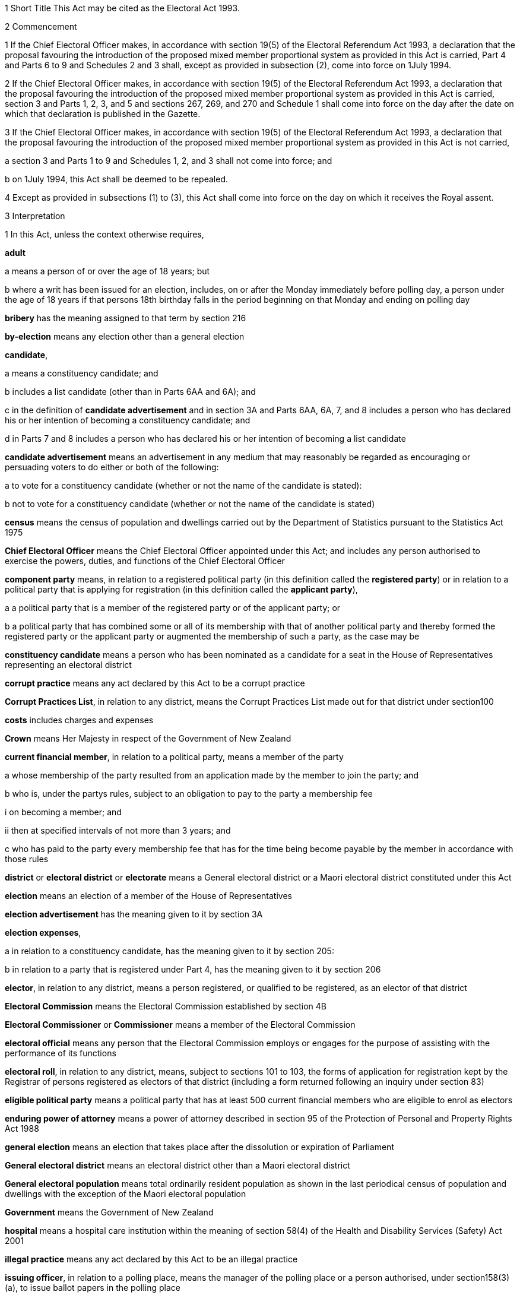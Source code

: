 

1 Short Title
This Act may be cited as the Electoral Act 1993.

2 Commencement

1 If the Chief Electoral Officer makes, in accordance with section 19(5) of the Electoral Referendum Act 1993, a declaration that the proposal favouring the introduction of the proposed mixed member proportional system as provided in this Act is carried, Part 4 and Parts 6 to 9 and Schedules 2 and 3 shall, except as provided in subsection (2), come into force on 1July 1994.

2 If the Chief Electoral Officer makes, in accordance with section 19(5) of the Electoral Referendum Act 1993, a declaration that the proposal favouring the introduction of the proposed mixed member proportional system as provided in this Act is carried, section 3 and Parts 1, 2, 3, and 5 and sections 267, 269, and 270 and Schedule 1 shall come into force on the day after the date on which that declaration is published in the Gazette.

3 If the Chief Electoral Officer makes, in accordance with section 19(5) of the Electoral Referendum Act 1993, a declaration that the proposal favouring the introduction of the proposed mixed member proportional system as provided in this Act is not carried,

a section 3 and Parts 1 to 9 and Schedules 1, 2, and 3 shall not come into force; and

b on 1July 1994, this Act shall be deemed to be repealed.

4 Except as provided in subsections (1) to (3), this Act shall come into force on the day on which it receives the Royal assent.

3 Interpretation

1 In this Act, unless the context otherwise requires,

*adult*

a means a person of or over the age of 18 years; but

b where a writ has been issued for an election, includes, on or after the Monday immediately before polling day, a person under the age of 18 years if that persons 18th birthday falls in the period beginning on that Monday and ending on polling day

*bribery* has the meaning assigned to that term by section 216

*by-election* means any election other than a general election

*candidate*,

a means a constituency candidate; and

b includes a list candidate (other than in Parts 6AA and 6A); and

c in the definition of *candidate advertisement* and in section 3A and Parts 6AA, 6A, 7, and 8 includes a person who has declared his or her intention of becoming a constituency candidate; and

d in Parts 7 and 8 includes a person who has declared his or her intention of becoming a list candidate

*candidate advertisement* means an advertisement in any medium that may reasonably be regarded as encouraging or persuading voters to do either or both of the following:

a to vote for a constituency candidate (whether or not the name of the candidate is stated):

b not to vote for a constituency candidate (whether or not the name of the candidate is stated)

*census* means the census of population and dwellings carried out by the Department of Statistics pursuant to the Statistics Act 1975

*Chief Electoral Officer* means the Chief Electoral Officer appointed under this Act; and includes any person authorised to exercise the powers, duties, and functions of the Chief Electoral Officer

*component party* means, in relation to a registered political party (in this definition called the *registered party*) or in relation to a political party that is applying for registration (in this definition called the *applicant party*),

a a political party that is a member of the registered party or of the applicant party; or

b a political party that has combined some or all of its membership with that of another political party and thereby formed the registered party or the applicant party or augmented the membership of such a party, as the case may be

*constituency candidate* means a person who has been nominated as a candidate for a seat in the House of Representatives representing an electoral district

*corrupt practice* means any act declared by this Act to be a corrupt practice

*Corrupt Practices List*, in relation to any district, means the Corrupt Practices List made out for that district under section100

*costs* includes charges and expenses

*Crown* means Her Majesty in respect of the Government of New Zealand

*current financial member*, in relation to a political party, means a member of the party

a whose membership of the party resulted from an application made by the member to join the party; and

b who is, under the partys rules, subject to an obligation to pay to the party a membership fee

i on becoming a member; and

ii then at specified intervals of not more than 3 years; and

c who has paid to the party every membership fee that has for the time being become payable by the member in accordance with those rules

*district* or *electoral district* or *electorate* means a General electoral district or a Maori electoral district constituted under this Act

*election* means an election of a member of the House of Representatives

*election advertisement* has the meaning given to it by section 3A

*election expenses*,

a in relation to a constituency candidate, has the meaning given to it by section 205:

b in relation to a party that is registered under Part 4, has the meaning given to it by section 206

*elector*, in relation to any district, means a person registered, or qualified to be registered, as an elector of that district

*Electoral Commission* means the Electoral Commission established by section 4B

*Electoral Commissioner* or *Commissioner* means a member of the Electoral Commission

*electoral official* means any person that the Electoral Commission employs or engages for the purpose of assisting with the performance of its functions

*electoral roll*, in relation to any district, means, subject to sections 101 to 103, the forms of application for registration kept by the Registrar of persons registered as electors of that district (including a form returned following an inquiry under section 83)

*eligible political party* means a political party that has at least 500 current financial members who are eligible to enrol as electors

*enduring power of attorney* means a power of attorney described in section 95 of the Protection of Personal and Property Rights Act 1988

*general election* means an election that takes place after the dissolution or expiration of Parliament

*General electoral district* means an electoral district other than a Maori electoral district

*General electoral population* means total ordinarily resident population as shown in the last periodical census of population and dwellings with the exception of the Maori electoral population

*Government* means the Government of New Zealand

*hospital* means a hospital care institution within the meaning of section 58(4) of the Health and Disability Services (Safety) Act 2001

*illegal practice* means any act declared by this Act to be an illegal practice

*issuing officer*, in relation to a polling place, means the manager of the polling place or a person authorised, under section158(3)(a), to issue ballot papers in the polling place

*list candidate* means any person whose name is specified in a party list submitted to the Electoral Commission under section 127

*main roll*, in relation to any district, means, subject to section107, the main roll printed for the district and for the time being in force

*manager*, in relation to a polling place, means the person designated, under section 158(2), as the manager of the polling place

*Maori* means a person of the Maori race of New Zealand; and includes any descendant of such a person

*Maori electoral district* means an electoral district constituted under section 45

*Maori electoral population* means a figure representing both the persons registered as electors of the Maori electoral districts and a proportion of the persons of New Zealand Maori descent who are not registered as electors of any electoral district and a proportion of the persons of New Zealand Maori descent under the age of 18 years, which figure shall be fixed

a by ascertaining a proportion determined by dividing

i the total number of persons registered as at the close of the last day of the period specified in the last notice published under section 77(2) as electors of Maori electoral districts, and persons on the dormant rolls for Maori electoral districts; by

ii the total number of persons of New Zealand Maori descent registered as at the close of the day referred to in subparagraph (i) as electors of either General electoral districts or Maori electoral districts, and persons on the dormant rolls for Maori electoral districts and General electoral districts; and

b by applying the proportion ascertained under paragraph (a) to the total number of ordinarily resident persons of New Zealand Maori descent as determined by the last periodical census

*medical practitioner* means a health practitioner who is, or is deemed to be, registered with the Medical Council of New Zealand continued by section 114(1)(a) of the Health Practitioners Competence Assurance Act 2003 as a practitioner of the profession of medicine

*member of the Defence Force* means any person resident in New Zealand within the meaning of this Act who is for the time being a member of the New Zealand Defence Force constituted by section 11(1) of the Defence Act 1990; and includes any person so resident who is attached to, or employed by, or carries out duties of the New Zealand Defence Force which necessitate his or her being outside New Zealand

*meshblock* means statistical meshblock

*Minister* means the Minister of Justice

*nomination day*, in relation to any election, means the day appointed in the writ for that election as the latest day for the nomination of candidates

*party*, in Parts 6AA and 6A,

a means a political party registered under Part 4; and

b includes a political party that at any time during the regulated period has been registered under Part 4

*party advertisement* means an advertisement in any medium that may reasonably be regarded as encouraging or persuading voters to do either or both of the following:

a to vote for a party (whether or not the name of the party is stated):

b not to vote for a party (whether or not the name of the party is stated)

*party secretary* or, in relation to a party, *secretary* means the person (whatever his or her designation or office) whose duties include responsibility for

a carrying out the administration of the party; and

b conducting the correspondence of the party

*permanent resident of New Zealand* has the meaning assigned thereto by section 73

*personation* has the meaning assigned to that term by section215

*polling day*, in relation to any election, means the day appointed in the writ for that election for the polling to take place if a poll is required

*polling place official* means a person appointed, under section158(1), as an official for a polling place

*prescribed* means prescribed by this Act or by regulations made thereunder or (for the purposes of Part 8) by rules of court

*prison* means a prison established or deemed to be established under the Corrections Act 2004

*public inspection period* means, in relation to a return filed under sections 205K, 206I, 206ZC, 209, 210, and 210C, the period

a beginning 3 working days after the date of receipt by the Electoral Commission of the duly completed return; and

b ending with the close of polling day for the second general election that takes place after the date of receipt by the Electoral Commission of the duly completed return

*public money* has the same meaning as in the Public Finance Act 1989

*public notice* or *public notification* means a notice printed in some newspaper circulating in the district intended to be affected by the notice

*public place* has the same meaning as in section 2 of the Summary Offences Act 1981

*public servant*

a means a person employed in the service of the Crown, not being honorary service; and

b includes a person employed in

i the Education service as defined in the State Sector Act 1988; or

ii the Cook Islands Public Service; or

iii the Western Samoan Public Service; and

ba includes an electoral official; but

bb does not include an electoral official who has been appointed as a Deputy Electoral Commissioner or Returning Officer; and

c does not include any person to whom subsection (2) or subsection (3) applies; and

d does not include

i any person by reason of his or her holding an office for which salary is payable under the Civil List Act 1979; or

ii any person by reason of his or her being employed in any of Her Majestys forces except the Royal New Zealand Navy, the Regular Force of the New Zealand Army, or the Regular Air Force of the Royal New Zealand Air Force; or

iii any person remunerated by fees or commission and not by wages or salary

*Registrar*, in relation to any district, means the Registrar of Electors appointed for that district under section 22; and includes his or her deputy

*Registrar of Births and Deaths* means Registrar within the meaning of section 2 of the Births, Deaths, Marriages, and Relationships Registration Act 1995

*regulated period* has the meaning given to it by section 3B

*residence* and *to reside* have the meanings assigned thereto by section 72

*Returning Officer* means an electoral official designated under section 20B; and includes a person authorised to exercise or perform the powers, duties, or functions of a Returning Officer

*roll* means an electoral roll, a main roll, or a supplementary roll, as the case may be; and includes a composite roll printed under section 107

*Speaker* means

a the Speaker of the House of Representatives; or

b if the Speaker of the House of Representatives is (for whatever reason) unable to act, the Deputy Speaker of the House of Representatives; or

c if neither the Speaker of the House of Representatives nor the Deputy Speaker of the House of Representatives is (for whatever reason) able to act, an Acting Speaker of the House of Representatives who is able to act

*special voter*, in relation to any election, means a person qualified under this Act to vote as a special voter at that election

*statement* includes not only words but also pictures, visual images, gestures, and other methods of signifying meaning

*supplementary roll*, in relation to any district, means a supplementary roll printed for the district and for the time being in force

*treating* has the meaning assigned to that term by section 217

*undue influence* has the meaning assigned to that term by section 218

*working day* means any day of the week other than

a Saturday, Sunday, Good Friday, Easter Monday, Anzac Day, Labour Day, the Sovereigns birthday, and Waitangi Day; and

b a day in the period commencing with 25December in any year and ending with 15January in the following year

*writ* means a writ for an election issued under this Act

*writ day*, in relation to any election, means the day of the issue of the writ for that election.
A reference to a numbered form is a reference to the form so numbered in Schedule 2.

2 Where any person

a is appointed by the Crown, or the Government, or any department or agency of the Government to be a member of any commission, council, board, committee, or other body; or

b is a member of any commission, council, board, committee, or other body of which any members receive any payment out of public money,he or she shall not by reason of that membership be deemed to be a public servant, whether or not he or she receives any travelling allowances or travelling expenses.

3 No person shall, by reason only of being a head of mission or head of post within the meaning of the Foreign Affairs Act 1988, be deemed to be a State servant within the meaning of section 52(1) or a public servant, whether or not that person receives any salary, allowances, or expenses.

3A Meaning of election advertisement

1 In this Act, *election advertisement*

a means an advertisement in any medium that may reasonably be regarded as encouraging or persuading voters to do either or both of the following:

i to vote, or not to vote, for a type of candidate described or indicated by reference to views or positions that are, or are not, held or taken (whether or not the name of the candidate is stated):

ii to vote, or not to vote, for a type of party described or indicated by reference to views or positions that are, or are not, held or taken (whether or not the name of the party is stated); and

b includes

i a candidate advertisement; and

ii a party advertisement.

2 None of the following are election advertisements:

a an advertisement that

i is published, or caused or permitted to be published, by the Electoral Commission or any other agency charged with responsibilities in relation to the conduct of any official publicity or information campaign to be conducted on behalf of the Government of New Zealand; and

ii relates to electoral matters or the conduct of any general election or by-election; and

iii contains either

A a statement indicating that the advertisement has been authorised by that officer or agency; or

B a symbol indicating that the advertisement has been authorised by that officer or agency:

b contact information (as defined in subsection (3)) published in any medium by a member of Parliament that satisfies all of the following requirements:

i the information was published by a member of Parliament in the course of performing his or her role and functions as a member of Parliament; and

ii the information was prepared for publication and published by the member of Parliament using funding received under Vote Parliamentary Service; and

iii the information was routinely published in that medium before the commencement of the regulated period and continues to be published in that medium during the regulated period; and

iv the information is published during the regulated period no more often and to no greater extent than before the commencement of the regulated period; and

v the information is published during the regulated period in the same form and style as before the commencement of the regulated period; and

vi the information is not included, combined, or associated with an election advertisement (as defined in subsection (1)), or with any other information so as to constitute an election advertisement, that is published by

A the member of Parliament; or

B the secretary of the party to which the member of Parliament belongs; or

C any other person with the authority of the member of Parliament:

c the editorial content of

i a periodical:

ii a radio or television programme:

iii a publication on a news media Internet site:

d any transmission (whether live or not) of proceedings in the House of Representatives:

e any publication on the Internet, or other electronic medium, of personal political views by an individual who does not make or receive a payment in respect of the publication of those views.

3 In this section,

*contact information*, in relation to a member of Parliament, means information that

a must include

i the name of the member of Parliament; and

ii the contact details of the member of Parliament, being 1 or more of the following:

A telephone number:

B physical or postal address:

C email address; and

iii the name of the electoral district that the member of Parliament represents or, if the member has not been elected to represent an electoral district, the fact that the member has been elected from a party list; and

b may include 1 or more of the following:

i a photograph of the member of Parliament:

ii the website address of either or both

A the member of Parliament:

B the party to which the member of Parliament belongs:

iii the name of the party to which the member of Parliament belongs:

iv the logo of the party to which the member of Parliament belongs:

v the times when the member of Parliament is available for consultation by the public

*periodical* means a newspaper, magazine, or trade or professional journal that

a was established for purposes unrelated to the conduct of election campaigns; and

b since its establishment has been

i published at regular intervals; and

ii generally available to members of the public.

3B Meaning of regulated period

1 In this Act, *regulated period*, in relation to a general election, has the meaning given to it by subsections (2) and (3).

2 If before the close of the default day the Prime Minister gives public notice of the day that is to be polling day for the election, the regulated period

a commences on the later of the following days:

i the day after the date on which the Prime Minister gives that public notice:

ii the day that is 3 months before polling day; and

b ends with the close of the day before polling day.

3 If at the close of the default day the Prime Minister has not given public notice of the day that is to be polling day for the election, the regulated period

a commences on the close of the default day; and

b ends with the close of the day before polling day.

4 In this Act, *regulated period*, in relation to a by-election, means the period that

a commences on the day after the notice of the vacancy to be filled by the by-election is published under section 129(1); and

b ends with the close of the day before polling day.

5 In this section,

*default day* means the day that is 2 years and 9 months after the polling day for the preceding general election

*give public notice* means issue a media statement.

3C Electoral Commission to publish details relating to regulated period
The Electoral Commission must, as soon as practicable after the commencement of the regulated period for a general election, publish in the Gazette notice of

a the date on which the regulated period commenced; and

b the date on which the regulated period will end.

3D Meaning of publish
In this Act, unless the context otherwise requires, *publish*, in relation to an election advertisement, means to bring to the notice of a person in any manner

a including

i displaying on any medium:

ii distributing by any means:

iii delivering to an address:

iv leaving at a place:

v sending by post or otherwise:

vi printing in a newspaper or other periodical:

vii broadcasting by any means:

viii disseminating by means of the Internet or any other electronic medium:

ix storing electronically in a way that is accessible to the public:

x incorporating in a device for use with a computer:

xi inserting in a film or video; but

b excluding addressing 1 or more persons face to face.

3E Meaning of advertising expenses

1 In this Act, *advertising expenses*, in relation to an election advertisement

a includes

i the cost incurred in the preparation, design, composition, printing, postage, and publication of the advertisement; and

ii the reasonable market value of any material used for or applied towards the advertisement, including any such material that is provided free of charge or below reasonable market value; but

b excludes the cost of

i the conduct of any survey or public opinion poll; and

ii any framework (other than a commercial framework) that supports a hoarding on which the advertisement is displayed; and

iii the labour of any person that is provided free of charge by that person; and

iv the replacement of any material used in respect of the advertisement if that advertisement has been destroyed or rendered unusable by

A 1 or more persons, other than the person promoting the advertisement (*person A*):

B the occurrence of an event beyond the control of person A, or any person acting on behalf of person A.

2 To avoid doubt, advertising expenses does not include the cost (including running costs) of any vehicle used to display an election advertisement if the use of the vehicle for that purpose is not the subject of a contract, arrangement, or understanding for the payment of money or money's worth.

3 In this section, *vehicle* has the meaning given to it by section 2(1) of the Land Transport Act 1998.



3F Application of Act to conduct outside New Zealand

1 The provisions of Part 6AA and 6A apply in respect of the publication of an election advertisement

a in New Zealand, in any case where the promoter of the advertisement is outside New Zealand; and

b outside New Zealand, in any case where the promoter of the advertisement is in New Zealand.

2 Subsection (1) does not affect the application of the provisions of this Act (other than those provisions in Parts 6AA and 6A that apply in respect of the publication of an election advertisement) in respect of an offence that under any provision of the Crimes Act 1961 is deemed to be committed in New Zealand.

1 Electoral Commission

4 Electoral Commission

4A Crown Entities Act 2004 to apply

4B Electoral Commission

1 This section establishes the Electoral Commission.

2 The Electoral Commission is a Crown entity for the purposes of section 7 of the Crown Entities Act 2004.

3 The Crown Entities Act 2004 applies to the Electoral Commission except to the extent that this Act expressly provides otherwise.

4 The Electoral Commission established by subsection (1) is not the same body as the Electoral Commission established by section 4.

4C Objective
The objective of the Electoral Commission is to administer the electoral system impartially, efficiently, effectively, and in a way that

a facilitates participation in parliamentary democracy; and

b promotes understanding of the electoral system and associated matters; and

c maintains confidence in the administration of the electoral system.

4D Membership of Electoral Commission

1 The Governor-General, on the recommendation of the House of Representatives, must appoint 3members of the Electoral Commission as follows:

a 1 member as the Chief Electoral Officer; and

b 1 member as the chairperson; and

c 1 member as the deputy chairperson.

2 The member appointed as the Chief Electoral Officer under subsection (1)(a) is the chief executive of the Electoral Commission.

3 The members of the Electoral Commission are the board for the purposes of the Crown Entities Act 2004.

4 Subsection (1) applies despite

a section 28(1)(b) of the Crown Entities Act 2004; and

b clause 1(2) of Schedule 5 of the Crown Entities Act 2004.

4E Appointment of Judge as member not to affect tenure, etc
The appointment of a Judge as a member of the board of the Electoral Commission does not affect the Judge's tenure of his or her judicial office or the Judge's rank, title, status, precedence, salary, annual or other allowances, or other rights or privileges as a Judge (including those in relation to superannuation) and, for all purposes, the Judge's services as a member must be taken to be service as a Judge.

4F Resignation of member

1 A member of the Electoral Commission may resign from office by written notice to the Governor-General (with a copy to the Electoral Commission) signed by the member.

2 The resignation is effective when the Governor-General receives the notice or at any later time specified in the notice.

3 This section applies despite section 44 of the Crown Entities Act 2004.

4G Power to remove or suspend members

1 Section 42 of the Crown Entities Act 2004 applies to any member of the Electoral Commission who is a Judge.

2 Section 39(1) of the Crown Entities Act 2004 does not apply to any member.

3 Instead, any member who is not a Judge may be removed for just cause by the Governor-General acting upon an address from the House of Representatives.

4 *Just cause* has the same meaning as in section 40 of the Crown Entities Act 2004.

4H Filling of vacancy

1 If a vacancy occurs in the membership of the Electoral Commission, the Governor-General, on the recommendation of the House of Representatives, may appoint a successor.

2 Despite subsection (1), if the vacancy exists at the close of a session, or the vacancy occurs while Parliament is not in session, and the House of Representatives has not recommended an appointment to fill the vacancy, the Governor-General in Council may appoint a successor at any time before the commencement of the next session of Parliament.

3 An appointment made under subsection (2) lapses, and the office again becomes vacant, unless the appointment is confirmed by the House of Representatives before the end of the 24th sitting day following the date of the appointment.

4I Deputy Electoral Commissioners

1 The Electoral Commission may, by written notice, appoint an electoral official to be the deputy for an Electoral Commissioner.

2 The persons described in section 30(2) of the Crown Entities Act 2004 are disqualified from being appointed as Deputy Electoral Commissioners.

3 The notice of appointment must

a state the date on which the appointment takes effect, which must not be earlier than the date on which the notice is received; and

b state the term of the appointment; and

c be published by the Electoral Commission in the Gazette as soon as practicable after the appointment is made.

4 If an Electoral Commissioner becomes incapable of performing his or her functions or duties or exercising his or her powers by reason of illness, absence, or other sufficient cause, the functions, duties, and powers of that Electoral Commissioner may be performed and exercised by his or her deputy.

5 Despite subsection (4), a Deputy Electoral Commissioner

a must not act as chairperson or deputy chairperson of the board of the Electoral Commission; and

b is not eligible to be appointed by the board of the Electoral Commission as a temporary deputy chairperson under clause 5 of Schedule 5 of the Crown Entities Act 2004.

6 The Electoral Commission may, at any time, revoke the appointment of any deputy.

7 A Deputy Electoral Commissioner is a public servant for the purposes of sections 28(2)(f) and 80(3)(a)(i).

8 

4J Proceedings of Electoral Commission
The provisions of Schedule 1 apply to the Electoral Commission and to its proceedings.

5 Functions
The functions of the Electoral Commission are to

a carry the provisions of this Act into effect:

b carry out duties in relation to parliamentary election programmes that are prescribed by Part 6 of the Broadcasting Act 1989:

c promote public awareness of electoral matters by means of the conduct of education and information programmes or by other means:

d consider and report to the Minister or to the House of Representatives on electoral matters referred to the Electoral Commission by the Minister or the House of Representatives:

e make available information to assist parties, candidates, and others to meet their statutory obligations in respect of electoral matters administered by the Electoral Commission:

f carry out any other functions or duties conferred on the Electoral Commission by or under any other enactment.

6 Powers of Electoral Commission

1 The Electoral Commission may, if it considers that it is necessary for the proper discharge of its functions,

a initiate, sponsor, and carry out any studies or research:

b make any inquiries:

c consult with any persons or classes of persons:

d publicise, in any manner that it thinks fit, any parts of its work:

e provide information and advice on any matter

i to the Minister for the Minister's consideration:

ii to the Minister for presentation to the House of Representatives:

f request advice, assistance, and information from any government department or any State enterprise as defined in section 2 of the State-Owned Enterprises Act 1986.

2 Subsection (1) does not limit sections 16 and 17 of the Crown Entities Act 2004.

3 If the Electoral Commission provides any information or advice to the Minister under subsection (1)(e)(ii), the Minister must present the information or advice to the House of Representatives within 5working days after receiving it or, if Parliament is not in session, as soon as possible after the commencement of the next session of Parliament.

7 Independence
The Electoral Commission must act independently in performing its statutory functions and duties, and exercising its statutory powers, under

a this Act; and

b any other enactment that expressly provides for the functions, duties, or powers of the Electoral Commission (other than the Crown Entities Act 2004).

8 Electoral Commission must report on general election

1 The Electoral Commission must, within 6months of the return of the writ after a general election, report in writing to the Minister on the administration of that election, including

a the services provided to electors to facilitate voting; and

b enrolment and voting statistics; and

c any substantive issue arising during the course of the election; and

d any changes that are necessary or desirable in respect of

i administration processes or practices; or

ii this Act or any other law; and

e any matter that the Minister of Justice asks the Electoral Commission to address; and

f any other matter that the Electoral Commission considers relevant.

2 The Minister must present any report received under subsection(1) to the House of Representatives within 5 working days after receiving it or, if Parliament is not in session, as soon as possible after the commencement of the next session of Parliament.

3 The Electoral Commission must publish any report made under subsection (1) as soon as practicable after it has been presented to the House of Representatives, but in any case not later than 10working days after the report is received by the Minister.

9 Electoral Commission may delegate functions or powers to electoral officials engaged by Commission

1 The Electoral Commission's board may under section 73 of the Crown Entities Act 2004 delegate any of the Commission's functions or powers, either generally or specifically, not only to any person or persons listed in section73(1) of the Crown Entities Act 2004, but also to any electoral official who is engaged (rather than employed) by the Commission.

2 The functions or powers delegated may (without limitation) be or include either or both of the following:

a the Commission's power under section 73 of the Crown Entities Act 2004 to delegate particular functions or powers of the Commission:

b all or any of the Commission's functions or powers that relate to registration of electors.

3 The electoral official may (without limiting the definition of that term in section 3(1)) be a person of one of the following kinds that the Electoral Commission engages for the purpose of assisting with the performance of its functions:

a a body corporate:

b an individual who holds an office in, or is employed by, a body corporate.

4 For the purposes of this section, the Commission's functions or powers that relate to registration of electors include, without limitation, its functions or powers under (or under any regulations under) Part 5 of this Act, and also its functions or powers under (or under any regulations under) the following Acts:

a Bay of Plenty Regional Council (Maori Constituency Empowering) Act 2001:

b Citizens Initiated Referenda Act 1993:

c Energy Companies Act 1992:

d Juries Act 1981:

e Local Electoral Act 2001:

f Referenda (Postal Voting) Act 2000.

5 The provisions of the Crown Entities Act 2004, including in particular sections 74 (powers of delegate), 75 (effect of delegation), and 76 (revocations), apply in respect of a delegation by virtue of this section to any electoral official who is engaged (rather than employed) by the Electoral Commission as if it were a delegation under section73 of the Crown Entities Act 2004 to any person or persons listed in section 73(1) of the Crown Entities Act 2004.

9A Ownership of intellectual property developed by delegates of functions or powers

1 Any intellectual property of any kind in, or in respect of, any matter or thing belongs to the Crown if it is devised or developed (entirely or mainly) after 30June2012 by or on behalf of an electoral official to whom or to which all or any of the Commission's functions or powers that relate to registration of electors have been delegated under section73 of the Crown Entities Act 2004 (alone, or in conjunction with section9 of this Act) and

a in the exercise or performance by or on behalf of that official of those delegated functions or powers; or

b entirely or mainly by or through the use of public money appropriated by Parliament to facilitate the exercise or performance of those delegated functions or powers.

2 However, the Crown acting by and through the Minister of Finance may grant to any person a licence in respect of, or transfer to any person all or any ownership of, all or any of that intellectual property.

3 This section applies despite any contrary instrument or law.

10 Term of office

11 Vacation of office of additional members who hold office for purposes of jurisdiction under Part 6 of Broadcasting Act 1989

11A Appointment of deputies

11B Status of deputies

11C Protection from civil liability

12 Delegation of Commissions powers

13 Procedure

14 Proceedings of Electoral Commission

15 Annual report

2 Officers

16 Clerk of the Writs

17 Deputy Clerk of the Writs

18 Chief Electoral Officer

19 Deputy Chief Electoral Officer

20 Electoral officials

20A Electoral officials under direction of Electoral Commission

1 The Electoral Commission may give oral or written directions to all or any electoral officials.

2 Every electoral official must exercise or perform his or her powers, duties, and functions in accordance with any directions given by the Electoral Commission.

20B Designation of Returning Officers

1 For every election to be held in a district, the Electoral Commission must, by notice in writing, designate an electoral official as the Returning Officer for the district.

2 A Returning Officer is a public servant for the purposes of sections 28(2)(f) and 80(3)(a)(i).

20C Returning Officers may delegate functions, duties, or powers
A Returning Officer may delegate any of his or her functions, duties, or powers, except this power of delegation, to another electoral official.

20CA Powers of delegate

1 An electoral official to whom any functions, duties, or powers of a Returning Officer are delegated may, unless the delegation provides otherwise, perform the function or duty or exercise the power in the same manner, subject to the same restrictions, and with the same effect as if the electoral official were the Returning Officer.

2 An electoral official who purports to perform a function or duty or exercise a power under a delegation from a Returning Officer is, in the absence of proof to the contrary, presumed to do so in accordance with the terms of that delegation.

20CB Effect of delegation on Returning Officer
No delegation under section 20C

a affects or prevents the performance of any function or duty or the exercise of any power by the Returning Officer; or

b affects the responsibility of the Returning Officer for the actions of any electoral official acting under the delegation; or

c is affected by any change in the person appointed as Returning Officer.

20CC Revocation of delegations
A delegation under section 20C may be revoked at will by

a the Returning Officer by written notice to the electoral official; or

b any other method provided for in the delegation.

20D State sector agencies to assist with administration of elections

1 The Electoral Commission may seek assistance from any State sector agency in order to facilitate the effective administration of elections.

2 Any agency approached by the Electoral Commission for assistance must have regard to the public interest in a whole-of-government approach to support the effective administration of elections in considering the assistance it can provide.

3 Any assistance that a State sector agency provides must be provided in a manner that is consistent with the statutory framework establishing that agency.

4 For the purposes of this section, a *State sector agency* means any part of the State services as defined in section 2 of the State Sector Act 1988, any Crown entity within the meaning of section 7 of the Crown Entities Act 2004, and any State enterprise within the meaning of the State-Owned Enterprises Act 1986.

21 Chief Registrar of Electors

22 Registrar of Electors

1 Each electoral district must have a Registrar of Electors to be appointed by the Electoral Commission.

2 Every Registrar

a must be an individual who is an electoral official (asdefined in section 3(1)); and 

b may, but need not, hold an office in, or be an employee of, a body corporate to which all or any of the Commission's functions or powers that relate to registration of electors have been delegated; and

c must, subject to subsection(3), be stationed at an office within the electoral district of which he or she is Registrar.

3 The Electoral Commission may appoint as the Registrar for an electoral district a person stationed at an office occupied by the Electoral Commission, by the electoral official, or by the body corporate in or by which the electoral official holds an office or is employed, and in an adjoining electoral district if, in the Electoral Commission's opinion,

a there is in the electoral district no suitable office occupied by the Electoral Commission, the electoral official, or that body corporate; or 

b an officer more suitable for appointment is stationed at an office occupied by the Electoral Commission, the electoral official, or that body corporate in an adjoining district; or

c making the appointment is, for 1 or more other reasons, in the public interest.

4 A district is, for the purposes of subsection (3), an *adjoining district* for another district if the boundaries of both districts

a are wholly or partly shared; or

b are separated by no more than 2 intermediate districts.

5 The Registrar must, under the Electoral Commission's direction,

a compile and keep, as required by this Act, the electoral roll for the Registrars electoral district; and

b carry out the functions and duties conferred and imposed on the Registrar by or under this Act.

6 The Electoral Commission may from time to time appoint to be the Deputy Registrar for any electoral district an individual who

a is an electoral official (as defined in section 3(1)); and

b may, but need not, hold an office in, or be an employee of, a body corporate to which all or any of the Commission's functions or powers that relate to registration of electors have been delegated.

7 The Deputy Registrar has and may carry out (exercise or perform), subject to the control of the Registrar for that electoral district, all of that Registrar's powers, functions, and duties.

8 Neither the Registrar nor his or her deputy may hold any official position in any political organisation.

9 The powers conferred on the Electoral Commission by subsections (1) and (6) include the power to appoint a Registrar or a Deputy Registrar for a named electoral district

a that is not yet in being; or

b in respect of which a roll has not been compiled.

10 All appointments made under section 22 as repealed on 1July2012 by section31 of the Electoral (Administration) Act 2011 and in force at the close of 30June2012 continue on and after 1July2012, and may be amended, revoked, or revoked and replaced, as if they had been made under this section.

23 Appropriation of expenses of New Zealand Post Limited

24 Employees appointed by Chief Electoral Officer

25 General provision as to Returning Officers
No Returning Officer shall hold any official position in any political organisation.

26 Returning Officer to make declaration
Every Returning Officer shall, before entering on the duties of his or her office, make a declaration in form 1.

3 The House of Representatives

27 Members of Parliament
The House of Representatives shall have as its members those persons who are elected from time to time in accordance with the provisions of the Electoral Act 1956 or this Act, and who shall be known as *members of Parliament*.



28 Representation Commission

1 In order to provide for the periodical readjustment of the representation of the people of New Zealand in the House of Representatives, there shall be a commission to be known as the Representation Commission.

2 The Commission shall consist of

a the Surveyor-General:

b the Government Statistician:

c the Chief Electoral Officer:

d the Chairperson of the Local Government Commission:

e 2 persons (not being public servants directly concerned with the administration of this Act or members of the House of Representatives), who shall be appointed by the Governor-General by Order in Council, on the nomination of the House of Representatives, as members of the Commission, 1 of those members being nominated to represent the Government and 1 to represent the Opposition:

f 1 person (not being a public servant directly concerned with the administration of this Act or a member of the House of Representatives), who shall be appointed as a member of the Commission by the Governor-General by Order in Council, on the nomination of the members of the Commission who hold office under paragraph (a) or paragraph (b) or paragraph (c) or paragraph (e), or a majority of them, to be the Chairperson of the Commission.

3 For the purposes of determining the boundaries of the Maori electoral districts, the Commission shall consist not only of the members specified in subsection (2) but also of

a the chief executive of Te Puni Kokiri:

b 2 persons (not being public servants directly concerned with the administration of this Act or members of the House of Representatives), who shall be appointed by the Governor-General by Order in Council on the nomination of the House of Representatives as members of the Commission, 1 of those members being nominated to represent the Government and 1 to represent the Opposition.

4 Each of the persons appointed under subsection (3)(b) shall be a Maori.

5 Notwithstanding subsection (2)(d), the Chairperson of the Local Government Commission shall not be entitled to vote on any matter before the Commission, and shall not be regarded as a member of the Commission for the purpose of forming part of a quorum pursuant to section 43(1).

29 Term of office
The Chairperson and every member of the Commission who holds office under section 28(2)(e) or section 28(3)(b), unless he or she sooner ceases to be a member as provided in section30, shall cease to be a member on the date on which the first periodical census of population is taken after the date of his or her appointment.

30 Extraordinary vacancies
The Chairperson or any member of the Commission who holds office under section 28(2)(e) or section 28(3)(b) may resign his or her appointment by writing addressed to the Governor-General, in which case, or in case of any such member being convicted of an offence punishable by imprisonment for life or by 2 or more years' imprisonment, or of his or her refusing to act, or of his or her death or mental or physical incapacity, or of his or her absence from New Zealand when his or her services are required, the Governor-General may, by Order in Council, appoint another person in his or her stead on the same nomination as in the case of the original appointment:provided that, if Parliament is not in session at the time, an appointment of a member to represent the Government or the Opposition may be made on the nomination of the Prime Minister or of the Leader of the Opposition, as the case may be.

31 Remuneration and travelling allowances
There shall be paid out of money appropriated by Parliament for the purpose to the Chairperson and each member of the Commission who holds office under section 28(2)(e) or section28(3)(b) remuneration by way of fees, salary, or allowances and travelling allowances and expenses in accordance with the Fees and Travelling Allowances Act 1951, and the provisions of that Act shall apply accordingly, and the Commission shall be a statutory board for the purposes of that Act.

32 Deputies of appointed members

1 In this section *appointed member* means a member of the Commission appointed under section 28(2)(e) or section28(2)(f) or section 28(3)(b).

2 Any appointed member may from time to time, by writing under his or her hand, appoint any person to be the deputy of that appointed member.

3 No person other than a Maori shall be appointed under this section as the deputy of a member of the Commission appointed under section 28(3)(b).

4 The deputy of any appointed member may exercise the powers conferred on that appointed member by this Act during any period when that appointed member is incapacitated by illness, absence from New Zealand, or other sufficient cause from performing the duties of his or her office.

5 The deputy of the appointed member who holds office as the Chairperson of the Commission shall, in addition, have authority to act as Chairperson of the Commission during any period when the Chairperson of the Commission is incapacitated by illness, absence from New Zealand, or other sufficient cause from performing the duties of his or her office.

6 Every deputy appointed under this section shall hold office during the pleasure of the appointed member by which that deputy was appointed.

7 No act done by any deputy appointed under this section in that capacity, and no act done by the Commission while any such deputy is so acting, shall in any proceedings be questioned on the ground that the occasion for so acting had not arisen or had ceased.

33 Deputies of ex officio members

1 Where the Chairperson of the Local Government Commission is unable or likely to be unable to perform his or her duties as a member of the Representation Commission because of illness, absence, or any other reason, and it appears to the Minister of Local Government that the inability to perform the duties is likely to continue for a period of more than 14 days, the Minister of Local Government may appoint a deputy (who shall be another member of the Local Government Commission) to perform all the functions, duties, and powers of the Chairperson of the Local Government Commission in his or her capacity as a member of the Representation Commission.

2 The Deputy Surveyor-General appointed pursuant to section 8 of the Survey Act 1986 shall have and may exercise, subject to the control of the Surveyor-General, all the functions, duties, and powers of the Surveyor-General in his or her capacity as a member of the Commission.

3 Any Deputy Government Statistician appointed pursuant to section 17 of the Statistics Act 1975 shall have and may exercise, subject to the control of the Government Statistician, all the functions, duties, and powers of the Government Statistician in his or her capacity as a member of the Commission.

4 The Deputy Electoral Commissioner appointed under section 4I as the deputy for the Chief Electoral Officer has and may exercise, subject to the control of the Chief Electoral Officer, all the functions, duties, and powers of the Chief Electoral Officer in his or her capacity as a member of the Commission.

5 Where the chief executive who holds office under section28(3)(a) as a member of the Commission is unable or likely to be unable to perform his or her duties as such a member because of illness, absence, or any other reason, or where there is a vacancy in the position of that chief executive, that chief executive or any acting chief executive acting under section 40(1) of the State Sector Act 1988 may appoint a deputy nominated by the chief executive to perform all the functions, duties, and powers of the chief executive in his or her capacity as a member of the Representation Commission.

6 Every deputy appointed under subsection (1) or subsection (5) shall hold office during the pleasure of the person by which that deputy was appointed.

7 No act done by any deputy to which this section applies and no act done by the Commission while any such deputy is so acting, shall in any proceedings be questioned on the ground that the occasion for so acting had not arisen or had ceased.

8 Nothing in section 41(1) of the State Sector Act 1988 authorises a chief executive or acting chief executive or deputy of a chief executive to delegate to any other person any of the functions, duties, or powers of the chief executive or acting chief executive or deputy of the chief executive in his or her capacity as a member of the Representation Commission.

34 Submissions
Any political party to which a member of Parliament belongs and any independent member of Parliament and any political party whose candidates have, at the immediately preceding general election, obtained 5% or more of the valid votes cast by electors at that general election may make submissions to the Commission in relation to the matters to be considered by the Commission under section 35(3) or section45(6).

35 Division of New Zealand into General electoral districts

1 It shall be the duty of the Commission to divide New Zealand into General electoral districts from time to time in accordance with this section and section 269.

2 The Commission

a shall effect the first division under subsection (1) as soon as practicable after the commencement of this section; and

b shall, in accordance with section 77(5), effect the second division under subsection (1) after the census taken in the year 1996; and

c shall effect such subsequent division under subsection(1) only after each subsequent periodical census and on no other occasion.

3 Subject to section 269, each division effected under subsection(1) shall be effected on the following basis:

a the South Island shall be divided into 16 General electoral districts:

b the General electoral population of the South Island shall be divided by 16, and the quotient so obtained shall be the quota for the South Island:

c the General electoral population of the North Island shall be divided by the quota for the South Island, and the quotient so obtained shall be the number of General electoral districts in the North Island. Where that quotient includes a fraction, the fraction shall be disregarded unless it exceeds a half, in which case the number of such General electoral districts shall be the whole number next above that quotient:

d the quota for the North Island shall be ascertained by dividing the General electoral population of that Island by the number of General electoral districts in that Island, as ascertained under paragraph (c):

e the extent of each General electoral district in each Island shall be such that, at the time of making the division, the General electoral population of the General electoral district shall, subject to the provisions of paragraphs (f) and (g) and to the provisions of section 36 as to the allowance, be equal to the quota for that Island:

f in forming the several General electoral districts, due consideration shall be given to

i the existing boundaries of General electoral districts; and

ii community of interest; and

iii facilities of communications; and

iv topographical features; and

v any projected variation in the General electoral population of those districts during their life:

g no General electoral district shall be situated partially in the North Island and partially in the South Island.

4 As soon as possible after each periodical census, the Surveyor-General shall call a meeting of the members of the Commission who hold office under any of the provisions of paragraphs(a) to (e) of section 28(2) for the purpose of nominating a Chairperson of the Commission.

5 As soon as possible after each periodical census and each period specified in a notice published under section 77(2), the Electoral Commission shall supply the Government Statistician with the information that the Electoral Commission is required to supply to the Government Statistician under section 77(6).

6 When the Government Statistician

a has the results of the census; and

b has been supplied by the Electoral Commission with the information that the Electoral Commission is required, under section 77(6), to supply to the Government Statistician as soon as practicable after the last day of the period specified in the notice published under section 77(2),the Government Statistician shall thereupon report the results of the census and his or her calculation of the Maori electoral population as at the close of the last day of that period to the Surveyor-General and to the other members of the Commission.

7 Upon receipt of the report of the Government Statistician, the Surveyor-General shall prepare maps showing the distribution of the population and provisional boundaries for the electoral districts, and shall then call a meeting of the Commission.

8 The report so made by the Government Statistician, and the maps so prepared by the Surveyor-General, shall be sufficient evidence as to the General electoral population of New Zealand or of the North Island or of the South Island or of any district.

36 Allowance for adjustment of quota
Where, in the opinion of the Commission, General electoral districts cannot be formed consistently with the considerations provided for in section 35 so as to contain exactly the quota, the Commission may for any General electoral district make an allowance by way of addition or subtraction of General electoral population to an extent not exceeding 5%.

37 Classification of electoral districts for purposes of pay or allowances
The Representation Commission, if it is informed by the Remuneration Authority that it requires the districts to be classified for the purposes of determining salaries or allowances or both under the Remuneration Authority Act 1977, shall classify those districts in accordance with the categories given to it by the Remuneration Authority.

38 Notice of proposed boundaries and classification

1 When the Commission proposes to make a division under section 35 or section 45, it shall publish in the Gazette a notice

a stating places at which the public may inspect, without charge,

i the names, and a description of the boundaries, of the proposed districts; and

ii any classification of the proposed districts that is required for the purposes of the Remuneration Authority Act 1977; and

iii a summary, in respect of each proposed district, of the reasons why the boundaries described are being proposed; and

b stating the last date on which the Commission will receive written objections to the proposed boundaries or any of them and to the proposed names or any of them and to the proposed classification (if any) (which date shall be not less than 1 month after the date of the publication of the notice in the Gazette).

1A The boundaries fixed by the Commission in respect of the proposed districts shall be defined by the Commission by the use of such words, maps, and graphic means as are sufficient to define those proposed boundaries accurately.

2 The places stated pursuant to subsection (1)(a) shall include the office of each Registrar of Electors.

3 Any failure to comply with subsection (1)(a)(iii) shall not of itself invalidate any decision or proceedings of the Commission.

4 Where any objections are received under subsection (1)(b), the Commission shall publish in the Gazette a notice

a containing a summary of the objections; and

b stating a place or places at which the objections are available for public inspection; and

c stating the last date on which the Commission will receive written counter-objections to those objections or any of them (which date shall not be less than 2 weeks after the date of the publication of the notice in the Gazette).

5 The Commission shall, before coming to a final determination, duly consider any objections lodged under subsection (1)(b) and any counter-objections lodged under subsection (4).

39 Communications to officials

1 When, after the gazetting, pursuant to section 38, of a notice stating places (which shall include the office of each Registrar of Electors) at which the public may inspect, without charge, a description of the boundaries of the proposed districts, the Commission makes a determination relating to the boundaries of any district, the Surveyor-General must communicate the details of that determination to the Electoral Commission and such other entities or persons directly concerned with the administration of this Act as have been specified by the Representation Commission by name or by position or by the functions they perform.

2 Any entity or person to whom information is communicated pursuant to subsection (1) shall use that information only for the purposes of this Act.

40 Report of Commission

1 The Commission shall, in every case within 6 months after the date of the meeting of the Commission called pursuant to section 35(7) or, in the case of the meeting called pursuant to section 269(4), within 8 months after the date of that meeting,

a report to the Governor-General the names and boundaries of the electoral districts fixed by the Commission; and

b publish in the Gazette a notice

i stating that the Commission has fixed the names and boundaries of the electoral districts; and

ii stating that the names and boundaries of the electoral districts fixed by the Commission are available for public inspection; and

iii stating places at which copies of the names and boundaries fixed by the Commission are available for public inspection without charge (which places shall include the office of each Registrar of Electors).

2 The boundaries of the electoral districts fixed by the Commission shall be defined by the Commission by the use of such words, maps, and graphic means as are sufficient to define those boundaries accurately.

3 From the date of the gazetting of the notice required by subsection (1)(b), the electoral districts fixed by the report shall be the electoral districts of New Zealand for the purpose of the election of members of Parliament after the dissolution or expiration of the then existing Parliament, and shall so continue until the next report of the Commission takes effect as a result of the publication in the Gazette of the notice required by subsection (1)(b) in respect of that report.

41 Report and maps to be laid before House of Representatives

1 A copy of every report of the Commission, together with properly authenticated maps of the electoral districts fixed by the report, shall be presented by the Governor-General to the House of Representatives within 3 sitting days after the date of the receipt thereof if Parliament is then in session, and, if not, then within 3 sitting days after the date of the commencement of the next ensuing session.

2 The Minister shall, forthwith after every report of the Commission is presented to the Governor-General, cause to be deposited in the office of the Clerk of the House of Representatives properly authenticated maps of the electoral districts fixed by the report.

42 Indexes of streets and places

1 The Surveyor-General

a shall, as soon as practicable after the gazetting of a notice under section 40(1)(b), compile, in respect of each electoral district, an index of streets and places within that district; and

b shall compile from time to time, a comprehensive index which shall contain the names of all streets and places in New Zealand and which shall show the electoral district or electoral districts in which each street or place is to be found.

2 At the office of each Registrar and at such other convenient places within each district as the Minister from time to time directs, there shall be kept, for inspection by the public,

a a copy of the index compiled in respect of that district under subsection (1)(a); and

b a copy of the index compiled under subsection (1)(b).

3 Copies of each index compiled under subsection (1)(a) shall be sold by the department within the meaning of section 2 of the Survey Act 1986.

4 Copies of each index compiled under subsection (1)(b) in respect of an electoral district shall be sold at every office of the department within the meaning of section 2 of the Survey Act 1986 and at such other convenient places as the Electoral Commission from time to time directs.

43 Proceedings of Commission

1 Any 4 members of the Commission, of whom 2 are the members holding office under section 28(2)(e), shall be a quorum, and may exercise all functions vested in the Commission.

2 The Commission may make such rules for the conduct of its business, not inconsistent with the provisions of this Act, as it thinks fit.

44 Commissioner not eligible as member of House of Representatives
No member of the Commission shall, within 2 years after he or she ceases to be a member, be capable of being elected to be a member of the House of Representatives.



45 Maori representation

1 It shall be the duty of the Commission, for the purpose of the representation of the Maori people in the House of Representatives, to divide New Zealand into Maori electoral districts from time to time in accordance with this section and section269.

2 The Commission

a shall effect the first division under subsection (1) as soon as practicable after the commencement of this section; and

b shall, in accordance with section 77(5), effect the second division under subsection (1) after the census taken in the year 1996; and

c shall effect each subsequent division under subsection(1) only after each subsequent periodical census and on no other occasion.

3 Subject to section 269, each division effected under subsection(1) shall be effected on the following basis:

a the Maori electoral population of New Zealand shall be divided by the quota for General electoral districts in the South Island determined pursuant to section 35(3)(b), and the quotient so obtained shall be the number of Maori electoral districts:

b where the quotient includes a fraction, the fraction shall be disregarded unless it exceeds a half, in which case the number of Maori electoral districts shall be the next whole number above the quotient:

c subject to subsection (7), the Maori electoral districts shall each contain an equal number of members of the Maori electoral population.

4 Upon receipt of the report of the Government Statistician under section 35(6), the Surveyor-General shall prepare maps showing the distribution of the Maori electoral population and provisional boundaries for the Maori electoral districts.

5 The report so made by the Government Statistician and the maps so prepared by the Surveyor-General shall be sufficient evidence as to the Maori electoral population.

6 In dividing the Maori electoral population equally between the Maori electoral districts, due consideration shall be given to

a the existing boundaries of the Maori electoral districts; and

b community of interest among the Maori people generally and members of Maori tribes; and

c facilities of communications; and

d topographical features; and

e any projected variation in the Maori electoral population of those districts during their life.

7 Where, in the opinion of the Commission, the Maori electoral population cannot, consistently with the considerations provided for in subsection (6), be divided equally between the Maori electoral districts, the Commission may for any district make an allowance by way of addition or subtraction of Maori electoral population to an extent not exceeding 5%.

8 Due notice of the issuing of the proposed names and boundaries of the Maori electoral districts shall be given in the Gazette and section 38, with all necessary modifications, shall apply accordingly.

9 The Commission shall, in every case within 6 months after the date of the meeting of the Commission called pursuant to section 35(7) or, in the case of the meeting called pursuant to section 269(4), within 8 months after the date of that meeting,

a report to the Governor-General the names and boundaries of the Maori electoral districts fixed by the Commission; and

b publish in the Gazette a notice

i stating that the Commission has fixed the names and boundaries of the Maori electoral districts; and

ii stating that the names and boundaries of the Maori electoral districts fixed by the Commission are available for public inspection; and

iii stating places at which copies of the names and boundaries fixed by the Commission are available for public inspection without charge (which places shall include the office of each Registrar of Electors).

10 The boundaries fixed by the Commission in respect of the Maori electoral districts shall be defined by the Commission by the use of such words, maps, and graphic means as are sufficient to define those boundaries accurately.

11 From the date of the gazetting of the notice required by subsection (9)(b), the boundaries of the Maori electoral districts as fixed by the report shall be the boundaries of the Maori electoral districts for the purpose of the election of members of Parliament for those districts after the dissolution or expiration of the then existing Parliament, and shall so continue until the next report of the Commission takes effect as a result of the publication in the Gazette of that notice required by subsection (9)(b) in respect of that report.

12 Notwithstanding the foregoing provisions of this section or of any other provision of this Act,

a if on the application of paragraphs (a) and (b) of subsection (3) a quotient is obtained that does not require the division of New Zealand into a Maori electoral district or districts, New Zealand shall not be divided into a Maori electoral district or districts and the other provisions of this Act shall, so far as they are applicable, apply with any necessary modifications; and

b if on the application of paragraphs (a) and (b) of subsection (3) a quotient is obtained that requires the division of New Zealand into 1 Maori electoral district, the foregoing provisions of this section and the other provisions of this Act shall, so far as they are applicable, apply with any necessary modifications.



46 Electoral districts for and polling in Chatham Islands

1 The area comprised in the Chatham Islands shall be included in such General electoral district and Maori electoral district as the Representation Commission thinks fit, after giving due consideration to the matters contained in sections 35(3)(f) and 45(6).

2 For the purposes of sections 35, 45, and 269, the General electoral population and Maori electoral population of the Chatham Islands shall be treated

a as part of the General electoral population and Maori electoral population of New Zealand; and

b as part of the General electoral population or Maori electoral population, as the case may require, of the General electoral district or Maori electoral district within which the Chatham Islands are included; and

c in the case of the General electoral population, as part of the General electoral population of the South Island and, in the case of the Maori electoral population, as part of the Maori electoral population of the North Island.

3 In any case where the Commission has determined the number of General electoral districts in both the North Island and the South Island, and has, in doing so, applied the provisions of subsection (2)(c),

a the Commission shall not be precluded from including the Chatham Islands in a General electoral district or Maori electoral district, as the case may require, that is located, either in whole or in part, in a different Island to that in which the General electoral population or the Maori electoral population of the Chatham Islands has been included pursuant to subsection (2)(c); and

b the Commission shall not, by reason of the application of paragraph (a), reconsider its determination of the number of General electoral districts in either the North Island or the South Island.



47 Registered electors may be members, unless disqualified

1 Subject to the provisions of this Act, every person who is registered as an elector of an electoral district, but no other person, is qualified to be a candidate and to be elected a member of Parliament, whether for that electoral district, any other electoral district or as a consequence of the inclusion of that persons name in a party list submitted pursuant to section 127.

2 Notwithstanding anything in subsection (1), if a person is disqualified for registration as an elector, that person shall not be qualified to be a candidate or to be elected.

3 Regardless of anything in subsection (1), a person is not qualified to be a candidate or to be elected unless he or she is a New Zealand citizen.

47A Certain persons disqualified from candidacy
The following persons are not qualified to be a candidate or to be elected as a member of Parliament:

a an Electoral Commissioner:

b a Deputy Electoral Commissioner:

c a Returning Officer.

48 Offence for public servant or Returning Officer to sit
Every member of Parliament who sits or votes therein after his or her seat has become vacant by reason of that member having become a public servant or having been appointed as a Returning Officer, knowing that his or her seat is so vacant, shall be liable on conviction to a fine not exceeding $400.

49 Candidate not disqualified if name removed from roll without cause

1 This section applies to a person

a who is qualified to be registered as an elector of an electoral district; and

b whose name was entered on the electoral roll for that district; but

c whose name has been subsequently removed from that electoral roll through no fault or failure of that person.

2 A person is not, by reason only of his or her name having been removed from an electoral roll, disqualified from becoming a candidate and being elected as a member of Parliament.

3 However, a person who consents to his or her nomination as a candidate must make a statutory declaration declaring that

a he or she is qualified to be registered as an elector of the electoral district in respect of which he or she was previously registered; and

b his or her name was removed from the electoral roll for that district through no fault or failure of his or her own.

4 A person nominated as a candidate must, when giving his or her consent to the nomination, send the statutory declaration to

a the Returning Officer, if the person was nominated as a constituency candidate by registered electors under section 143; or

b the party secretary, if the person is to be nominated as

i a constituency candidate by the party secretary under section 146D; or

ii a list candidate.

50 Effect of registration on wrong roll
The nomination of any person as a candidate for election, or his or her election as a member of Parliament, shall not be questioned on the ground that, though entitled to be registered as an elector of any district, that person was not in fact registered as an elector of that district but was registered as an elector of some other district.

51 Member ceasing to be elector
A member of Parliament ceasing to be registered as an elector shall not from that cause only be disqualified from sitting as a member.

52 Candidacy and election of State servants

1 In this section, the term *State servant*

a means

i a public servant; and

ii any other person whose conditions of employment are prescribed under, or are required by any enactment to be prescribed in accordance with or having regard to provisions of, the State Sector Act 1988; and

b includes employees of the New Zealand Police.

2 Any State servant who desires to become a candidate for election as a member of Parliament shall be placed on leave of absence for the purposes of his or her candidature.

3 Subject to subsection (4), the period of leave shall commence on nomination day, and, in the event of his or her nomination as a constituency candidate or of the inclusion of his or her name in a list submitted under section 127, shall continue until the first working day after polling day, unless, in any case where he or she is a constituency candidate, he or she withdraws his or her nomination.

4 Where the employer of any State servant is satisfied that the State servant desires to become a candidate and that the candidacy will materially affect the ability of that State servant

a to carry out satisfactorily his or her duties as a State servant; or

b to be seen as independent in relation to particular duties,the period of leave shall, if the employer so determines after consultation with the State servant, commence before nomination day on a day appointed by the employer.

5 During the period of his or her leave, the State servant shall not be required or permitted to carry out any of his or her official duties, nor shall he or she be entitled to receive any salary or other remuneration as a State servant in respect of that period or any part thereof, except to the extent to which he or she takes during that period any leave with pay to which he or she is entitled:provided that a candidate who, at the time of his or her nomination or of the inclusion of his or her name in a list submitted under section 127, is a member of the staff of a university or a university college or a technical institute or a community college or a teachers college may continue to teach or supervise the studies of students at that university or university college or technical institute or community college or teachers college who are preparing for an examination and may engage in marking the examination papers of such students, and may receive remuneration in respect of such teaching, supervision, and marking.

6 Except as provided in the foregoing provisions of this section, a candidates rights as a State servant shall not be affected by his or her candidature.

53 Members disqualified from being State servants

1 In this section, the term *State servant* has the meaning given to it by section 52(1).

2 If any State servant is elected as a member of Parliament, he or she shall forthwith on being declared so elected, be deemed, subject to subsections (3) to (6), to have vacated his or her office as a State servant.

3 Where a person who has been declared elected as the result of a poll is not the person declared elected on an amended declaration of the result of that poll or where, at the conclusion of the trial of an election petition, the High Court or Court of Appeal determines that the person whose election or return was complained of was not duly elected or returned or that the election at which that person was elected or returned was void, that person,

a if he or she was a State servant when he or she was declared to be elected; and

b if by written election, given to his or her former employer within 1 month after the amended declaration or the determination of the High Court or Court of Appeal, he or she elects to be reinstated in his or her former office as a State servant,he or she shall, on the date on which his or her election is so given to his or her employer, be deemed, subject to subsections (4) to (6), to have been reinstated in his or her office as a State servant.

4 Nothing in this section shall entitle any person who is reinstated in office as a State servant to receive any salary or other remuneration as a State servant in respect of the period or any part of the period beginning on the day after the date on which he or she vacated office under subsection (2) and ending with the day before the date on which he or she resumed office under subsection (3).

5 Where the position that the person held at the date on which he or she vacated office has been filled or where that position no longer exists, that person shall, on his or her reinstatement, be employed, where practicable and at the discretion of his or her employer, in a position that involves duties and responsibilities which are the same or substantially the same as those of the position held at the time of vacation of office.

6 Subject to subsection (4), where a person is reinstated in office under this section,

a his or her service, for the purpose of any rights and benefits that are conditional on unbroken service, shall not be broken by the period of vacation of office; and

b the period of vacation of office shall count

i as time served under his or her contract of employment; and

ii subject to payment of his or her contributions, as service for the purpose of any superannuation scheme to which he or she belongs in his or her capacity as a State servant.



54 Term of office of member of Parliament

1 Where an election is held for any electoral district, the person whose name is endorsed on the writ issued for the election as the person declared to be elected shall, subject to this Act,

a come into office as the member of Parliament for that electoral district on the day after the day of the return of that writ; and

b vacate that office at the close of polling day at the next general election.

2 Where any person whose name is entered on a party list submitted pursuant to section 127, is declared by the Electoral Commission to be elected as a member of Parliament, the person shall, subject to this Act,

a come into office on the date after the date of the return made by the Electoral Commission pursuant to section193; and

b vacate that office at the close of polling day at the next general election.



55 How vacancies created

1 The seat of any member of Parliament shall become vacant

a if, otherwise than by virtue of being a head of mission or head of post within the meaning of the Foreign Affairs Act 1988, for one whole session of Parliament he or she fails, without permission of the House of Representatives, to give his or her attendance in the House; or

b if he or she takes an oath or makes a declaration or acknowledgement of allegiance, obedience, or adherence to a foreign State, foreign Head of State, or foreign Power, whether required on appointment to an office or otherwise; or

c if he or she does or concurs in or adopts any act whereby he or she may become a subject or citizen of any foreign State or Power, or entitled to the rights, privileges, or immunities of a subject or citizen of any foreign State or Power; or

ca if he or she ceases to be a New Zealand citizen; or

cb if he or she accepts nomination as, or otherwise agrees to be, a candidate for election, or agrees to appointment as

i a member of Parliament (or other governing body) of a country, State, territory, or municipality, in any country other than New Zealand; or

ii a member of any governing body of any association of countries, States, territories, or municipalities exercising governing powers, of which New Zealand is not a member (for example, the European Union); or

d if he or she is convicted of an offence punishable by imprisonment for life or by 2 or more years' imprisonment, or is convicted of a corrupt practice, or is reported by the High Court in its report on the trial of an election petition to have been proved guilty of a corrupt practice; or

e if he or she becomes a public servant; or

ea if he or she is appointed as a Returning Officer; or

f if he or she resigns his or her seat by signing a written notice that is addressed and delivered to the Speaker; or

g if on an election petition the High Court or Court of Appeal declares his or her election void; or

h if he or she dies; or

i if he or she becomes mentally disordered, as provided in section 56; or

j 

2 Notwithstanding anything in subsection (1)(c), where a member of Parliament marries a person who is a subject or citizen of a foreign State or Power and the laws of that foreign State or Power confer on that member of Parliament by reason of that marriage, citizenship of that foreign State or Power or the rights, privileges, or immunities of a subject or citizen of that foreign State or Power, the seat of a member of Parliament shall not become vacant by reason only of the marriage.

55AA Dual or multiple citizenship permissible in certain circumstances
Despite section 55(1)(b) and (c), the seat of a member of Parliament does not become vacant by reason only of the member

a becoming a subject or citizen of any foreign State or Power, or entitled to the rights, privileges, or immunities of a subject or citizen of any foreign State or Power, by reason only of the members

i country or place of birth; or

ii descent; or

b renewing a passport or travel document that was issued to him or her by a foreign State or Power before the member took office.

55A Member ceasing to be parliamentary member of political party

55B Notice from member

55C Notice from parliamentary leader of party

55D Form of statement to be made by parliamentary leader

55E Definitions

56 Member becoming mentally disordered

1 Where a member of Parliament is, or is deemed to be, subject to a compulsory treatment order made under Part2 of the Mental Health (Compulsory Assessment and Treatment) Act 1992, the court by which the order is made shall, as soon as may be, give a notice to the Speaker of the making of the order.

2 Where a member of Parliament is received or detained in a hospital in accordance with an inpatient order made under Part2 of the Mental Health (Compulsory Assessment and Treatment) Act 1992, the person in charge of that hospital shall, as soon as may be, give notice to the Speaker of the reception or detention.

3 Where the Speaker receives a notice under subsection (1) or subsection (2), the Speaker shall forthwith transmit the notice to the Director-General of Health, who, together with some medical practitioner named by the Speaker, shall without delay visit and examine the member to whom the notice relates, and shall report to the Speaker whether the member is mentally disordered.

4 If the report is to the effect that the member is mentally disordered the Speaker shall, at the expiration of 6 months from the date of the report if Parliament is then in session, and, if not, then as soon as may be after the date of the commencement of the next ensuing session, require the said Director-General, together with the said medical practitioner or some other medical practitioner named by the Speaker, again to visit and examine the member; and, if they report that he or she is still mentally disordered, the Speaker shall forthwith lay both reports before the House of Representatives, and thereupon the seat of the member shall be vacant.

5 Every person having charge of any hospital in which any member of Parliament is so received or detained, who wilfully commits a breach of subsection (2) shall be liable on conviction to a fine not exceeding $2,000.

57 Registrar of court to notify cause of vacancy in certain cases

1 The Registrar of the court in which any member of Parliament has been convicted of an offence punishable by imprisonment for life or by 2 or more years' imprisonment, or has been convicted of a corrupt practice, shall, within 48 hours after the conviction, notify the fact to the Speaker.

2 Every person commits an offence and shall be liable on conviction to a fine not exceeding $100 who, being the Registrar of a court, fails to send any notice required by subsection (1).

58 Registrar of Births and Deaths to notify Speaker of death of member

1 The Registrar of Births and Deaths by whom the death of any member of Parliament is registered shall, within 12 hours of making the registration, notify the fact to the Speaker.

2 Every person commits an offence and shall be liable on conviction to a fine not exceeding $100 who, being a Registrar of Births and Deaths, fails to send any notice required by subsection (1).

59 No person to be candidate for more than 1 district or on more than 1 list

1 No person shall at any general election be

a a candidate for more than 1 electoral district; or

b a candidate whose name is included on more than 1 party list submitted pursuant to section 127.

2 If 2 or more by-elections are held on the same polling day, no person shall be a candidate at more than 1 of those by-elections.

3 At any general election, any person may be both

a a candidate for any one electoral district; and

b a candidate whose name is included on any one party list submitted pursuant to section 127.

4 If any person breaches subsection (1) or subsection (2), all nominations of that person as a candidate for those districts, party lists, or by-elections, as the case may be, shall be void, and any deposits made by him or her or on his or her behalf shall be forfeited and be paid into a Crown Bank Account.



60 Who may vote
Subject to the provisions of this Act, the following persons, and no others, shall be qualified to vote at any election in any district, namely,

a any person whose name lawfully appears on the main roll or any supplementary roll for the district and who is qualified to be registered as an elector of the district:

b any person

i who is qualified to be registered as an elector of the district; and

ii who is registered as an elector of the district as a result of having applied for registration as an elector of the district before polling day:

c any person who is qualified to be registered as an elector of the district, and was at the time of the last preceding election duly registered as an elector of the district or, where a change of boundaries has intervened, of some other district in which his or her then place of residence within the first-mentioned district was then situated:

d any person

i who is qualified to be registered as an elector of the district; and

ii who is registered as an elector of the district as a result of having applied, since the last preceding election and before polling day, for registration as an elector of the district or, where a change of boundaries has intervened, of some other district in which that persons then place of residence within the first-mentioned district was then situated:

e any person who is qualified to be registered as an elector of the district pursuant to section 74 and who resides on Campbell Island or Raoul Island or has resided on either of those Islands at any time in the 1 month before polling day:

f any member of the Defence Force who is outside New Zealand, if he or she is or will be of or over the age of 18 years on polling day, and his or her place of residence immediately before he or she last left New Zealand is within the district.

61 Special voters

1 A person who is qualified to vote at any election in any district may vote as a special voter if

a that persons name does not appear on the main roll or any supplementary roll for the district or has been wrongly deleted from any such roll:

b the person intends to be absent or is absent from the district on polling day:

c the person intends to be outside New Zealand on polling day or is outside New Zealand on polling day:

d the person is, by reason of illness, infirmity, pregnancy, or recent childbirth, unable to attend to vote at any polling place in the district:

e the person is, by reason of a religious objection, unable to attend to vote on the day of the week on which polling day falls:

f the person satisfies the Returning Officer or issuing officer that on any other ground it will not be practicable for that person to vote at a polling place in the district without incurring hardship or serious inconvenience.

2 A person who is registered as an elector of a Maori electoral district and who is qualified to vote at any election in that district may vote as a special voter not only on the grounds set out in subsection (1) but also on the ground that the person attends to vote on polling day at a polling place that is not a polling place for that district.

3 A person whose name appears on the main roll or any supplementary roll for an electoral district and who is qualified to vote at an election in that district may vote as a special voter if the person

a applies to vote in person before polling day; and

b does so within that district or at an office maintained by the Returning Officer of that district.

4 Registration of political parties and party logos

62 Register of Political Parties

1 Subject to this Part, an eligible political party may be registered for the purposes of this Act.

2 The Electoral Commission shall establish and maintain a Register, to be known as the *Register of Political Parties*, containing a list of the political parties registered under this Part.

63 Application for registration

1 An application for the registration of an eligible political party may be made to the Electoral Commission

a by the secretary of the party; or

b by any member of Parliament who is a current financial member of that party.

2 An application for the registration of an eligible political party

a shall be in writing; and

b shall be signed by the applicant; and

c must

i set out the name of the party; and

ii if the party wishes to be able to use for the purposes of this Act an abbreviation of its name, set out the name of that abbreviation; and

iii set out the name and address of the applicant and the capacity in which he or she makes the application; and

iv if the applicant is not the secretary of the party, set out the name and address of the secretary of the party; and

v set out the name and address of the person eligible under section 206K who is to be appointed as the auditor of the party, and be accompanied by that persons signed consent to the appointment; and

vi be accompanied by evidence, in a form approved by the Electoral Commission, that the party has at least 500 current financial members who are eligible to enrol as electors; and

vii be accompanied by a declaration, made by the secretary of the party in the manner provided by section 9 of the Oaths and Declarations Act 1957 that the party has at least 500 current financial members who are eligible to enrol as electors; and

viii 

ca must be accompanied by a declaration made by the secretary of the party in the manner provided by section 9 of the Oaths and Declarations Act 1957, which declaration must state that the party intends, at general elections,

i to submit a list of candidates under section 127; or

ii to have 1 or more constituency candidates stand for the party or for a related political party; or

iii both; and

d shall be accompanied by a declaration made by the secretary of the party in the manner provided by section 9 of the Oaths and Declarations Act 1957, which declaration shall

i state whether the party is a party in respect of which there are 1 or more component parties; and

ii where the party has 1 or more component parties, state the name of each component party.

3 Upon receipt of an application for the registration of a political party, the Electoral Commission shall deal with the application in accordance with this Part and determine whether the party can be registered.

4 Notwithstanding subsection (3), the Electoral Commission shall not be obliged to deal with any application for registration if it receives notice in writing withdrawing the application from a person entitled to apply for the registration of that party and the Electoral Commission is satisfied that the application is made by that person on behalf of the party.

5 

63A Application for registration of party logo

1 An application for the registration for the purposes of this Act of a party logo of a political party may be made to the Electoral Commission

a by the secretary of the party; or

b by any member of Parliament who is a current financial member of that party.

2 An application for the registration for the purposes of this Act of the logo of a political party

a shall be in writing; and

b shall be signed by the applicant; and

c shall be accompanied

i by 2 identical representations of the party logo, which representations shall be in a form satisfactory to the Electoral Commission and shall show the parts of the logo that are to be in colour and the PMS (Pantone Matching System) colours that are to be used for those parts when the logo is reproduced on the ballot paper; and

ii by 2 copies of a black and white reproduction of the party logo, which reproduction shall be in a form satisfactory to the Electoral Commission; and

d shall be accompanied by a declaration, made by the applicant in the manner prescribed by section 9 of the Oaths and Declarations Act 1957, that the use of that logo by that political party will not be an infringement of an intellectual property right of any person or a breach of any enactment; and

da if the application is made by a political party that is not registered under this Part, must be accompanied by a declaration made by the secretary of the party in the manner provided by section 9 of the Oaths and Declarations Act 1957, which declaration must state that the party intends, at general elections, to have 1 or more constituency candidates stand for the party or for a related political party; and

e shall

i set out the name and address of the applicant and the capacity in which he or she makes the application; and

ii where the applicant is not the secretary of the party, set out the name and address of the secretary of the party.

3 Upon receipt of an application for registration of a party logo, the Electoral Commission shall deal with the application in accordance with this Part and determine whether the party logo can be registered.

4 Notwithstanding subsection (3), the Electoral Commission shall not be obliged to deal with any application for registration of a party logo if it receives notice in writing withdrawing the application from a person entitled to apply for the registration of that party logo and the Electoral Commission is satisfied that the application is made by that person on behalf of the party.

64 Times when registration prohibited

1 At no time in the period that, in relation to a general election,

a commences on the date beginning with the issue of the writ for the election of members of Parliament for all electoral districts within New Zealand; and

b ends with the day appointed as the latest day for the return of the writ containing the names of constituency candidates who are elected,shall action be taken in relation to any application for the registration of a political party or any application for the registration of the logo of a political party.

2 At no time in the period that, in relation to a by-election,

a commences on the date beginning with the issue of the writ for the by-election; and

b ends with the day appointed as the latest day for the return of the writ for the by-election,shall action be taken in relation to any application for the registration of the logo of a political party.

65 Parties with certain names not to be registered
The Electoral Commission shall refuse an application for the registration of a political party if, in its opinion, the name of the party or any proposed abbreviation

a is indecent or offensive; or

b is excessively long; or

c is likely to cause confusion or mislead electors; or

d contains any reference to a title or honour or similar form of identification.

65A Certain logos not to be registered
The Electoral Commission shall refuse an application for the registration of the logo of a political party

a if the application is not accompanied by both the representations and the black and white reproduction required by section 63A(2)(c) or by the declaration required by section 63A(2)(d); or

b if the Electoral Commission has reasonable cause to believe that the declaration supplied under section63A(2)(d) is not correct; or

c if, in the opinion of the Electoral Commission, the logo submitted by the party

i is indecent or offensive; or

ii is likely to cause confusion or mislead electors; or

iii contains any reference to a title or honour or similar form of identification; or

d if the application for registration of a party logo is made by a political party that is not registered under Part 4 and the Electoral Commission has reasonable cause to believe that the name of the political party would, if submitted by a candidate for inclusion on the ballot paper, be likely to be rejected by a Returning Officer under section 151(2).

66 Other grounds on which registration may be refused

1 The Electoral Commission shall refuse an application for the registration of a political party if

a the application does not comply with section 63; or

b if it is satisfied that the party does not have 500 current financial members who are eligible to enrol as electors.

2 Unless section 65 or subsection (1) applies, the Electoral Commission shall, subject to section 64, register the political party that is the subject of the application.

3 

67 Registration

1 Where the Electoral Commission determines that a political party should be registered, the Electoral Commission shall

a register the party by entering in the Register

i the name of the party; and

ii if an abbreviation of the name of the party was set out in the application, that abbreviation; and

iii the names of any separate political parties that are component parties of the party; and

b give written notice to the applicant that the Electoral Commission has registered the party; and

c cause notice of the registration of the party, including details of any component parties of the party, to be published in the Gazette.

d 

2 Where the Electoral Commission determines that an application for the registration of a political party should be refused, the Commission shall, as soon as reasonably practicable, and in any case not later than 10 working days after the date of the determination, give the applicant written notice that the Commission has refused the application, setting out the reasons for the refusal.

3 It shall be the duty of the secretary of any political party registered under this Act

a to supply the Electoral Commission with an address for service of all correspondence under this Part; and

b to notify the Electoral Commission of any changes in the address for service of correspondence; and

c to notify the Electoral Commission whenever a new secretary of the party is appointed; and

d to notify the Electoral Commission if the number of current financial members of the party who are eligible to enrol as electors falls below 500; and

e subject to subsection (4), to notify the Electoral Commission by way of a declaration in the manner provided by section 9 of the Oaths and Declarations Act 1957 whenever there is any change in the details recorded in the Register of Political Parties in respect of the party under subsection (1)(a)(iii); and

f 

4 

67A Registration of party logos

1 Where the Electoral Commission determines that the logo of a political party should be registered, the Electoral Commission shall

a register the logo of the political party by recording the fact that the logo of the political party is registered with the Electoral Commission; and

b give written notice to the applicant that the Electoral Commission has registered the logo of the political party; and

c cause notice of the registration of the logo of the political party to be published in the Gazette.

d 

e 

2 Where the Electoral Commission registers the logo of a political party that is registered under this Act, the registration of the logo shall be recorded in the Register of Political Parties, established under section 62(2).

3 Where the Electoral Commission determines that an application for the registration of the logo of a political party should be refused, the Commission shall, as soon as reasonably practicable, and in any case not later than 10 working days after the date of the determination, give the applicant written notice that the Commission has refused the application, setting out the reasons for the refusal.

4 It shall be the duty of the secretary of any political party that has a logo registered under this Act

a to supply the Electoral Commission with an address for service of all correspondence under this Part; and

b to notify the Electoral Commission of any changes in the address for service of correspondence; and

c to notify the Electoral Commission whenever a new secretary of the party is appointed.

68 Inspection of Register
Members of the public shall be entitled to inspect the Register of Political Parties without payment at any time between 9am and 5 pm on any day on which the office of the Electoral Commission is open.

68A Inspection of party logos

1 The Electoral Commission shall hold, at the office of the Commission, a copy of every political party logo that has been registered by the Commission.

2 Members of the public shall be entitled, at any time between 9am and 5 pm, on any day on which the office of the Electoral Commission is open, to inspect without payment any party logo registered by the Electoral Commission.

69 Changes to Register

1 Where a political party is registered, any person who would be entitled to make an application for registration on behalf of that party may instead make an application for variation of any of the details contained in the Register, and the provisions of sections 63 to 67, with any necessary modifications, shall apply to an application for variation.

2 Where the Electoral Commission receives notification under section67(3)(e) of any changes to the details recorded in the Register in respect of that party pursuant to section67(1)(a)(iii), that notification shall be deemed to be an application for variation of the details recorded in the Register pursuant to section67(1)(a)(iii), and the provisions of section63 to 67, with any necessary modifications, shall apply accordingly.

69A Changes to party logos

1 Where the logo of a political party is registered under section67A, any person who would be entitled to make, on behalf of that party, an application for registration of a party logo may instead make

a an application for variation of the form of the logo or for the substitution of a new logo for the registered logo; or

b on any change in the name of the party, an application that the registration of the logo be amended by substituting for the reference to the former name of the party a reference to the new name of the party.

2 The provisions of sections 63A, 64, 65A, and 67A shall, with any necessary modifications, apply to every application under paragraph (a) or paragraph (b) of subsection (1).

70 Cancellation of registration

1 The Electoral Commission shall cancel the registration of a political party at the request of one of the persons specified in section 63(1) if satisfied that the request for cancellation is made by the applicant on behalf of the party.

1A The provisions of section 64, with any necessary modifications, apply to every request under subsection (1).

2 The Electoral Commission shall cancel the registration of any political party on being satisfied that the number of current financial members of the party who are eligible to enrol as electors has fallen below 500.

2A For the purposes of exercising the powers conferred on it by subsection (2), the Electoral Commission may require a political party to supply to it a list of the partys current financial members within any reasonable time that the Electoral Commission specifies.

3 Where the Electoral Commission cancels the registration of any political party, it shall, as soon as reasonably practicable, and in any event not later than 10 working days after the date of the cancellation,

a give, where the cancellation was effected under subsection (1), written notice of the cancellation to both the applicant for cancellation and the secretary of the political party:

b give, where the cancellation was effected under subsection (2), written notice of the cancellation to the secretary or the last-known secretary of the political party, which written notice shall set out the reasons for the cancellation:

c cause notice of the cancellation to be published in the Gazette.

70A Cancellation of registration of party logo

1 The Electoral Commission shall cancel the registration of the logo of a political party at the request of one of the persons specified in section 63A(1) if satisfied that the request for cancellation is made by the applicant on behalf of the party.

1A The provisions of section 64, with any necessary modifications, apply to every request under subsection (1).

2 The Electoral Commission shall cancel the registration of the logo of a political party on being satisfied that the use of the logo by that political party constitutes an infringement of an intellectual property right or a breach of an enactment.

3 Where the Electoral Commission cancels the registration of the logo of any political party, it shall, as soon as reasonably practicable, and in any event not later than 10 working days after the date of the cancellation,

a give written notice of the cancellation to

i the applicant; and

ii the secretary of the political party; and

iii 

b cause notice of the cancellation to be published in the Gazette.

4 The Electoral Commission shall give, in the written notice of cancellation, the reasons for the cancellation.

71 Requirement for registered parties to follow democratic procedures in candidate selection
Every political party that is for the time being registered under this Part shall ensure that provision is made for participation in the selection of candidates representing the party for election as members of Parliament by

a current financial members of the party who are or would be entitled to vote for those candidates at any election; or

b delegates who have (whether directly or indirectly) in turn been elected or otherwise selected by current financial members of the party; or

c a combination of the persons or classes of persons referred to in paragraphs (a) and (b).

71A Obligation to provide annual declaration regarding party
The secretary of any political party registered under this Act must ensure that the Electoral Commission receives by 30April in each year a declaration made by the secretary in the manner provided by section 9 of the Oaths and Declarations Act 1957, which declaration must

a state that the party intends, at general elections,

i to submit a list of candidates under section 127; or

ii to have 1 or more constituency candidates stand for the party or for a related political party; or

iii both; and

b state whether the party has at least 500 current financial members who are eligible to enrol as electors.

71B Obligation to provide copy of party membership rules and candidate selection rules

1 The secretary of any political party registered under this Act must supply the Electoral Commission with the following:

a a copy of the rules governing membership of the party:

b a copy of the rules governing the selection of persons to represent that party as candidates for election as members of Parliament:

c a copy of any changes to the rules referred to in paragraph (a) or paragraph (b).

2 The copies required by subsection (1)(a) and (b) must be supplied within 1 month after notice of the registration of the party is notified in the Gazette in accordance with section 67(1)(c).

3 The copies required by subsection (1)(c) must be supplied within 1 month after the date on which the changes to the rules are adopted by the party.

4 Members of the public are entitled to inspect the documents supplied to the Electoral Commission under this section. They may inspect them, without payment, at any time between 9am and 5 pm on any day on which the office of the Electoral Commission is open.

5 Registration of electors

72 Rules for determining place of residence within New Zealand

1 Subject to the provisions of this section, the place where a person resides within New Zealand at any material time or during any material period shall be determined for the purposes of this Act by reference to the facts of the case.

2 For the purposes of this Act, a person can reside in one place only.

3 A person resides at the place where that person chooses to make his or her home by reason of family or personal relations, or for other domestic or personal reasons.

4 Where the property on which a persons home is located is divided between 2 or more electoral districts, that person shall,

a if his or her dwelling is located wholly within one of those electoral districts, be deemed to reside in that electoral district; or

b in any other case, be deemed to reside in the electoral district in which is located

i the front door or other main entrance of his or her dwelling; or

ii where his or her dwelling is an apartment, the front door or other main entrance of the building in which the apartment is situated.

5 A person who is detained in any prison or hospital by virtue of any enactment shall not, by reason only of that detention, be treated for the purpose of subsection (3) as residing there.

6 The place where, for the purposes of this Act, a person resides shall not change by reason only of the fact that the person

a is occasionally or temporarily absent from that place; or

b is absent from that place for any period because of his or her service or that of his or her spouse, civil union partner, or de facto partner as a member of Parliament; or

c is absent from that place for any period because of his or her occupation or employment or that of his or her spouse, civil union partner, or de facto partner; or

d is absent from that place for any period because he or she, or his or her spouse, civil union partner, or de facto partner, is a student,even if such absence involves occasional or regular residence at another place or other places.

7 Except as provided in subsection (8), a person who has permanently left his or her former home shall be deemed not to reside at that place, notwithstanding that his or her home for the time being is temporary only.

8 A New Zealand citizen who is outside New Zealand shall be deemed to reside where he or she had his or her last home in New Zealand; but nothing in this subsection shall affect the application of section 80(1)(a) for the purpose of determining the qualification of any person for registration as an elector.

9 Notwithstanding anything in this section, a person who is residing on, or has resided on, Campbell Island or Raoul Island and who, before residing on Campbell Island or Raoul Island resided in some other part of New Zealand, shall be deemed to reside, or to have resided, throughout that period of residence on Campbell Island or Raoul Island, in the place in New Zealand where that person had his or her last home before beginning residence on Campbell Island or Raoul Island.

10 In the case of a person who is appointed to be a member of the Executive Council, or who is the spouse, civil union partner, or de facto partner of any person so appointed, the following provisions shall apply notwithstanding anything to the contrary in this section, namely,

a so long as he or she holds that office he or she shall be deemed to continue to reside at the place of residence in respect of which he or she was registered as an elector of an electoral district (in this subsection referred to as the *original district*), notwithstanding his or her absence therefrom at the seat of Government or otherwise, unless and until he or she duly applies for registration as an elector of another electoral district of which he or she is, apart from the provisions of this paragraph, qualified to be an elector:

b upon being registered as an elector of the other district pursuant to an application as aforesaid, the applicant shall cease to be entitled to continue to be registered under this subsection as an elector of the original district.

11 A person whose home is on any ship, boat, or vessel permanently located in any harbour shall be deemed to reside in the electoral district in which the wharf or landing place or the main wharf or landing place in the harbour is situated. If any question arises under this subsection as to the district in which the wharf or landing place or main wharf or landing place in any harbour is situated, it shall be determined by the Representation Commission.

73 Meaning of permanent resident of New Zealand
For the purposes of this Act, a person is a *permanent resident of New Zealand* if, and only if, that person

a resides in New Zealand; and

b is not

i a person to whom section 15 or 16 of the Immigration Act 2009 applies; or

ii a person obliged by or under that Act to leave New Zealand immediately or within a specified time; or

iii treated for the purposes of that Act as being unlawfully in New Zealand.



74 Qualification of electors

1 Subject to the provisions of this Act, every adult person is qualified to be registered as an elector of an electoral district if

a that person is

i a New Zealand citizen; or

ii a permanent resident of New Zealand; and

b that person has at some time resided continuously in New Zealand for a period of not less than 1 year; and

c that electoral district

i is the last in which that person has continuously resided for a period equalling or exceeding 1 month; or

ii where that person has never resided continuously in any one electoral district for a period equalling or exceeding 1 month, is the electoral district in which that person resides or has last resided.

2 Where a writ has been issued for an election, every person

a who resides in an electoral district on the Monday before polling day; and

b who would, if he or she continued to reside in that electoral district until the close of polling day, have continuously resided in that electoral district for a period equalling or exceeding 1 month,shall (whether or not he or she does so continue to reside in that electoral district) be deemed, for the purposes of subsection(1)(c), to have completed on that Monday a period of 1 months continuous residence in that electoral district.

75 Registration in respect of more than 1 electoral district

1 Subject to subsection (2), a person shall not be entitled to be registered as an elector of more than 1 electoral district.

2 Where an elector is qualified to be registered as an elector of an electoral district, his or her registration as an elector of that district shall not be invalid by reason only of the fact that at the time of that registration he or she was registered as an elector of a district for which he or she was not, or was no longer, qualified to be registered.

3 Notwithstanding that the validity of the registration of an elector of an electoral district is preserved by subsection (2), for the purposes of section 60, such an elector is not qualified, by virtue of that registration, to vote at an election unless, when the elector votes, he or she is no longer registered as an elector of another electoral district.

76 Maori option

1 Subject to this section and to sections 77 to 79, a Maori who possesses the qualifications prescribed in that behalf by this Act shall have the option of being registered either as an elector of a Maori electoral district or as an elector of a General electoral district.

2 Every such option shall be exercised

a at the time the Maori first qualifies and applies to be registered as an elector of any electoral district; or

b in the case of a Maori who was not registered as an elector of any electoral district on the first day of the period last specified in a notice published under section77(2), on the first subsequent application for registration as an elector; or

c in any other case, in accordance with section 77 or section 78.

77 Periodic exercise of Maori option and determination of Maori population

1 Every elector who is a Maori may exercise periodically, in accordance with this section, the option given by section 76(1).

2 The Minister shall, in accordance with this section, specify from time to time, by notice in the Gazette, a period of 4 months during which any Maori may exercise the option given by section 76(1).

3 The Minister shall, as soon as practicable after the commencement of this section, and in accordance with section 269(2), publish the first notice under subsection (2).

4 Subject to subsections (3) and (5) and to section 269(2), the Minister shall, in every year that a quinquennial census of population is taken, but in no other year, publish a notice under subsection (2).

5 Notwithstanding subsection (4), where a Parliament is due to expire in a year in which a quinquennial census of population is to be taken, the Minister shall not, in that year, publish a notice under subsection (2), but shall instead, in the year following the year in which the quinquennial census of population is taken, publish such a notice.

6 For the purpose of enabling the Government Statistician to calculate the Maori electoral population, the Electoral Commission shall, as soon as practicable after the last day of each period specified in a notice published under subsection (2), supply to the Government Statistician

a the total number of persons registered as electors of the Maori electoral districts as at the close of that last day; and

b the total number of persons registered as electors of the General electoral districts, who, as at the close of that last day, are recorded as having given written notice to the Registrar that they are persons of New Zealand Maori descent; and

c the total number of persons whose names are shown on the dormant rolls maintained under section 109 for the Maori electoral districts; and

d the total number of persons whose names are shown on the dormant rolls maintained under section 109 for General electoral districts who are recorded as having given written notice that they are persons of New Zealand Maori descent.

78 Exercise of Maori option

1 Every Maori who is registered as an elector on the first day of any period specified in a notice published under section77(2) may exercise once in that period the option given by section76(1).

2 In each period specified in a notice published under section77(2), the Registrar shall send by post on the first day of that period a notice in the form prescribed for the purposes of this section to

a every person registered as an elector of a Maori electoral district; and

b every person registered as an elector of a General electoral district who has given written notice to the Registrar that that person is of New Zealand Maori descent.

3 Every Maori

a who is registered as an elector on the first day of the period in which the notice is sent under subsection (2); and

b who

i being registered as an elector of a Maori electoral district wishes to be registered as an elector of a General electoral district; or

ii being registered as an elector of a General electoral district wishes to be registered as an elector of a Maori electoral district,shall indicate his or her choice on the prescribed form, sign and date it, and return it to the Registrar.

3A If a Maori who wishes to exercise the option given by section76(1) is physically disabled or is outside New Zealand, the form may be signed on his or her behalf

a by a donee of a power of attorney from the person, which donee must indicate on the form that the person is a physically disabled person or is outside New Zealand, as the case may be; or

b by a registered elector who signs and returns by direction of the person and who indicates on the form

i that the person is a physically disabled person or is outside New Zealand, as the case may be; and

ii that the form is being signed and returned by direction of the person.

4 The Registrar, on receipt of any duly completed form, shall send the form to the Registrar in whose district the elector resides.

5 Every duly completed form received by a Registrar pursuant to subsection (4) shall be deemed, for the purposes of the definition of the term electoral roll in section 3(1) and for the purposes of sections 89, 98, and 103, to be an application for registration as an elector and shall be treated accordingly.

6 No elector shall, by reason only of a failure to return a form sent to him or her under subsection (2), have his or her name removed from the electoral roll.

7 Every Maori who is registered as an elector of a Maori electoral district on the first day of any period specified in a notice published under section 77(2) and who fails to exercise in that period the option given by section 76(1) shall be deemed to have exercised his or her option to register as an elector of a Maori electoral district.

8 Every Maori who is registered as an elector of a General electoral district on the first day of any period specified in a notice published under section 77(2) and who fails to exercise in that period the option given by section 76(1) shall be deemed to have exercised his or her option to register as an elector of a General electoral district.

9 Where a document by which the option given by section 76(1) may be exercised, being a notice in the form prescribed for the purposes of this section or an application for registration, is received by the Registrar by post after the end of a period specified in a notice published under section 77(2) but not later than noon on the day after the last day of that period, that document shall be deemed to have been received in that period, and the elector shall, if the document is otherwise in order, be deemed to have exercised the option given by section 76(1) in that period.

10 Where the Registrar receives, in a period specified in a notice published under section 77(2), a document by which the option given by section 76(1) may be exercised but which does not comply with requirements concerning the signing or dating of that document or the particulars that it must contain, the Registrar may treat the document as being in accordance with those requirements before the end of that period if the non-compliance is remedied within 6 days after the end of that period.

11 For the purposes of this section, a *person registered as an elector* includes a person of or over the age of 17 years who has had an application under section 82(2) to register as an elector accepted as being in order.

79 Restriction on transfer between General and Maori electoral rolls
Except as provided in sections 76 to 78,

a no Maori may transfer from a General electoral roll to a Maori electoral roll or vice versa:

b no Maori whose name has been removed from an electoral roll or who ceases to be qualified as an elector of an electoral district may be registered as an elector for a different type of electoral district.

80 Disqualifications for registration

1 The following persons are disqualified for registration as electors:

a a New Zealand citizen who (subject to subsection (3)) is outside New Zealand and has not been in New Zealand within the last 3 years:

b a permanent resident of New Zealand (not being a New Zealand citizen) who (subject to subsection (3)) is outside New Zealand and has not been in New Zealand within the last 12 months:

c a person who is detained in a hospital under the Mental Health (Compulsory Assessment and Treatment) Act 1992 or in a secure facility under the Intellectual Disability (Compulsory Care and Rehabilitation) Act 2003, and to whom one of the following applies:

i the person has been found by a court or a Judge to be unfit to stand trial within the meaning of the Criminal Procedure (Mentally Impaired Persons) Act 2003, or has been acquitted on account of his or her insanity, and (in either case) is detained under an order or direction under section 24 or section 31 or section 33 of that Act or under the corresponding provisions of the Criminal Justice Act 1985 and has been so detained for a period exceeding 3 years:

ii the person has been found by a court, on conviction of any offence, to be mentally impaired, and is detained under an order made under section34 of the Criminal Procedure (Mentally Impaired Persons) Act 2003 or section 118 of the Criminal Justice Act 1985, and has been so detained for a period exceeding 3 years:

iii the person is subject to, and has for a period exceeding 3 years been subject to, a compulsory treatment order made following an application under section 45(2) of the Mental Health (Compulsory Assessment and Treatment) Act 1992 or a compulsory care order made following an application under section 29(1) of the Intellectual Disability (Compulsory Care and Rehabilitation) Act 2003:

iv the person is detained under section 46 of the Mental Health (Compulsory Assessment and Treatment) Act 1992, and is a person to whom paragraph (d) would otherwise apply:

d a person who is detained in a prison pursuant to a sentence of imprisonment imposed after the commencement of the Electoral (Disqualification of Sentenced Prisoners) Amendment Act 2010:

e a person whose name is on the Corrupt Practices List made out for any district.

2 The Registrar of the court in which any compulsory treatment order or any order under section 24 or section 34 of the Criminal Procedure (Mentally Impaired Persons) Act 2003 is made or any person is convicted of a corrupt practice shall, not later than the fifth day of the month next succeeding the date of the order or conviction, forward to the Registrar of Electors of the electoral district in which the patient or offender was residing a certificate showing the name, place of abode, and description of the patient or offender and particulars of the order or conviction.

3 Nothing in subsection (1)(a) or (b) applies to

a a person, being

i a public servant or a member of the Defence Force; or

ii a head of mission or head of post within the meaning of the Foreign Affairs Act 1988, who is outside New Zealand in the course of that persons duties; or

iii an officer or employee of New Zealand Trade and Enterprise established by the New Zealand Trade and Enterprise Act 2003; or

b a person who

i is accompanying a person described in subparagraph (i) or subparagraph (ii) or subparagraph (iii) of paragraph (a) who is outside New Zealand in the course of that persons duties; and

ii is the spouse, civil union partner, de facto partner, or child of the person referred to in subparagraph (i), or the child of the spouse, civil union partner, or de facto partner of that person.

81 Detention in prison pursuant to sentence of imprisonment

1 Where a person who has been sentenced to imprisonment is received into a prison in which that person is to serve the whole or part of the sentence, the prison manager of that prison shall, not later than the seventh day after the day on which the prisoner is received into the prison, forward to the Electoral Commission a notice

a showing the name, previous residential address, and date of birth of that person; and

b showing the name and address of the prison.

c 

2 The Electoral Commission shall, on receiving a notice under subsection (1), forward a copy of that notice to the appropriate Registrar of Electors.

3 In subsection (1), *prison manager* has the meaning given to it by section 3(1) of the Corrections Act 2004.



82 Compulsory registration of electors

1 Every person qualified to be registered as an elector of any electoral district shall, if he or she is in New Zealand, make application in the prescribed form to a Registrar of Electors for registration as an elector

a within 1 month after the date on which he or she first becomes qualified to be registered as an elector; and also

b within 1 month after the date on which he or she ceases to be registered as an elector by reason of the inclusion of his or her name on the dormant roll under section83C; and also

c within 1 month after the date on which, following a change in his or her place of residence from the electoral district to another, he or she first becomes qualified to be registered as an elector of that other electoral district.

2 Notwithstanding anything in subsection (1)(a), any person of or over the age of 17 years may make application in the prescribed form to a Registrar of Electors for registration as an elector, and that person shall, upon attaining the age of 18years, be registered as an elector without any further application.

3 Every person qualified to be registered as an elector of any electoral district may, if he or she is outside New Zealand, make application in the prescribed form to a Registrar of Electors for registration as an elector of that district at any time.

4 Where a Maori is qualified to be registered as an elector of both a Maori electoral district and a General electoral district, this section shall apply with respect to only one of those districts, being the district in respect of which he or she has exercised his or her option under section 76.

4A A person who is or has been a registered elector may, instead of using the prescribed form to make an application required by subsection (1)(c), make it by supplying to the Registrar using an electronic medium approved for the purpose by the Electoral Commission information necessary to complete the prescribed form and identified by the Registrar.

4B Nothing in section 85(1) and (2) applies to an application required by subsection (1)(c) and that a person intends to make, or makes, in accordance with subsection (4A).

5 Where it appears to the Registrar that an applicant is qualified to be registered as an elector of another electoral district, the Registrar shall forthwith send the application to the Registrar of that district.

6 Every person commits an offence against this section who, being required by this section to apply for registration as an elector during any period, knowingly and wilfully fails to so apply.

7 No person who applies for registration as an elector shall be liable to prosecution for an earlier failure to apply for registration as an elector.

8 Every person who commits an offence against this section shall be liable on conviction to a fine not exceeding $100 on a first conviction, and to a fine not exceeding $200 on any subsequent conviction.

9 Notwithstanding anything in subsections (1) to (7) or in section 72(9), no person is required to apply for registration as an elector while that person is living on Campbell Island or Raoul Island.

83 Updating of electoral rolls

1 Every Registrar must, at the times required by or under this section, direct an inquiry to be made concerning the particulars on the roll of every person registered as an elector of the district.

2 An inquiry must be made,

a where practicable, within the period of 12 months ending with the day on which a Parliament is due to expire; and

b at any other time directed by the Electoral Commission.

3 In any year in which a triennial general election of members of any local authority must be held under the Local Electoral Act 2001, every Registrar of a district that is, in part or in whole, within the local government area of a local authority must direct an inquiry to be made concerning the particulars on the roll of every person who

a is registered as an elector of that district; and

b appears from those particulars to reside within that local government area.

4 If a roll that is not yet in force has been compiled under section101(1), the inquiry directed to be made under this section must be in respect of that roll.

5 Every inquiry made under subsection (1) must

a be in the prescribed form; and

b contain both the particulars on the roll of the elector to whom it is addressed and provision for the elector to make the changes to the information contained in the form; and

c require the elector to return the form if any of those particulars have changed or are incorrect.

6 For the purposes of this section,

a a *person registered as an elector* includes any person of or over the age of 17 years who has had an application under section 82(2) to register as an elector accepted as being in order; and

b the particulars contained in the application to register are the particulars on the roll for that person.

83A Procedure following inquiry under section 83

1 If, following an inquiry under section 83, the Registrar receives a form or information supplied electronically under subsection (3) in which an elector notifies the Registrar that the elector has changed his or her place of residence and now resides in another electoral district,

a the Registrar must ensure that the form or the information contained in the form, or the information supplied electronically, is transmitted to the Registrar for the new electoral district; and

b the Registrar for the new electoral district must, as if the form or the information supplied electronically were an application for registration, register that elector, in accordance with section 87, on the roll for the district in which the elector resides; and

c the form or the information supplied electronically is deemed to be an application for registration for the purposes of section 82; and

d the Registrar for the old electoral district must, in accordance with section 98(1)(a), remove from the roll for that district the name of the elector.

2 If, following an inquiry under section 83, the Registrar receives from an elector a form, or information supplied electronically under subsection(3), that contains a change to any particulars other than a change of place of residence referred to in subsection(1), the Registrar must amend the roll in accordance with the information supplied in the form or electronically.

3 An elector may, instead of returning a form to the Registrar to notify the Registrar that the elector has changed his or her place of residence and now resides in another electoral district or to notify the Registrar of a change to any other of the elector's particulars, notify the Registrar of a change to any of the elector's particulars by supplying that information to the Registrar using an electronic medium approved for the purpose by the Electoral Commission.

4 An elector remains on the roll and his or her particulars on the roll remain unchanged if

a the Registrar does not receive from the elector a form, or information supplied electronically under subsection(3); or

b the Registrar receives from the elector a form, or information supplied electronically under subsection(3), with no changes.

5 A form that a person intends to return, or returns, in response to an inquiry under section 83 must be signed or marked, and may be rejected for incompleteness, in accordance with subsections (1), (2), and (4) of section 85 (which apply with all necessary modifications) as if the form were an application or declaration in respect of registration as an elector.

6 Information that an elector intends to supply, or supplies, electronically under subsection(3) in response to an inquiry under section 83

a is not an application or declaration in respect of registration as an elector required by subsections (1) and (2) of section 85 to be signed or marked; but

b may be rejected for incompleteness under section 85(4) (which applies with all necessary modifications) if it does not include all the particulars stated or referred to in section 85(3)(a), (b), (c), (f), and (i).

83B No form of inquiry required if application for registration as elector received
If the Registrar receives, during an inquiry under section 83(1), or within 28 days before the commencement of an inquiry under that section, a duly completed application for registration as an elector, or information supplied electronically to make an application for registration as an elector under section 82(1)(c) and (4A),

a that application is deemed to be a completed form for the purposes of section 83; and

b the Registrar must notify that elector that he or she will not receive a form of inquiry under section 83.

83C Elector who cannot be contacted to be included in dormant roll

1 This section applies if

a the Registrar is notified that an inquiry made under section 83(1) or a form sent under section 78(2) cannot be delivered to the elector to whom it is addressed because the whereabouts of the elector are not known; or

b at any other time the elector cannot be contacted at the electors address on the roll.

2 If this section applies, the Registrar must

a make any inquiry as to the whereabouts of the elector that the Registrar thinks fit or that the Electoral Commission directs; and

b if the Registrar is then unable to contact the elector, the Registrar must remove the name of the elector from the roll and include the name in the dormant roll maintained under section 109.

83D Transfer of electors between electorates

1 This section applies if a Registrar has received advice under section 82(1)(c) or otherwise that an elector has changed his or her place of residence and now resides in an electoral district other than the district in respect of which the elector is registered.

2 If the Registrar who receives the advice referred to in subsection (1) is the Registrar of the electoral district in which the elector now resides (the *new Registrar*), the new Registrar must inform the Registrar of the electoral district in respect of which the elector is registered (the *old Registrar*) of that information.

3 If the old Registrar believes that at least 1 month has elapsed since the change in the electors place of residence, the old Registrar must send the elector a request for confirmation of the electors new place of residence.

4 A request under subsection (3) must be in the prescribed form and must contain

a the particulars of the enrolment of the elector to whom it is addressed; and

b the address of the electors new place of residence; and

c provision for the elector to make changes to the information in paragraph (a) or paragraph (b).

5 An elector who receives a form under this section must, within the time stated by the Registrar, sign the form and return it to the old Registrar.

6 If the old Registrar receives a form returned under subsection(5),

a the old Registrar must ensure that the form, or the information contained in the form, is transmitted to the new Registrar; and

b the new Registrar must, as if the form were an application for registration, register that elector, in accordance with section 87, on the roll for the district in which the elector resides; and

c the form is deemed to be an application for registration for the purposes of section 82; and

d the old Registrar must, in accordance with section98(1)(a), remove from his or her roll the name of the elector.

7 Nothing in this section applies if the Registrar under section 83A(1) receives a form or information supplied electronically under section 83A(3) in which an elector notifies the Registrar that the elector has changed his or her place of residence and now resides in another electoral district.

84 Power to combine revisions of electoral rolls with exercise of Maori option

85 Application for registration

1 Subject to subsection (2), every person making any application or declaration in respect of registration as an elector shall sign or place his or her mark on the application or declaration.

2 If a person making an application or declaration in respect of registration as an elector is physically disabled or is outside New Zealand, the application or declaration may be signed on his or her behalf

a by a donee of a power of attorney from the person, which donee must indicate on the application or declaration that the applicant is a physically disabled person or is outside New Zealand, as the case may be; or

b by a registered elector who signs by direction of the person and who indicates on the application or declaration

i that the person is a physically disabled person or is outside New Zealand, as the case may be; and

ii that the application or declaration is being signed and returned by direction of the applicant or declarant.

3 The application or declaration must state, in respect of the person making the application or declaration,

a the persons surname or family name:

b the persons full given or first names:

c the place of residence in respect of which registration is claimed, which place of residence must be specified in a manner that enables it to be clearly identified:

d the persons postal address, if different from the address given under paragraph (c):

e the persons occupation (if any):

f the persons date of birth:

g the honorific (if any) by which the person wishes to be addressed:

h whether or not the person is of New Zealand Maori descent:

i any other particulars that are prescribed.

4 The Registrar may reject any application or declaration that does not comply with subsection (1) or with any of the provisions of paragraphs (a), (b), (c), (f), and (i) of subsection (3).

5 Where any applicant or declarant does not comply with subsection (3)(h), this Act shall apply as if the applicant or declarant had stated in that application or declaration that the applicant or declarant was not a person of New Zealand Maori descent and the applicant or declarant shall not be deemed, by reason of that failure, to have failed to comply with subsection(3).

86 Registration of mentally incapable persons

1 Where a person lacks, wholly or partly, the capacity to understand the nature of the decision to register as an elector, one of the persons listed in subsection (2) may register that person as an elector by making an application in respect of that person in the prescribed form.

2 The persons who may register, as an elector, a person to whom subsection (1) applies are

a any registered elector:

b the welfare guardian appointed for that person under section 12(1) of the Protection of Personal and Property Rights Act 1988:

c the attorney appointed by that person under an enduring power of attorney.

3 Where a person described in subsection (2)(b) registers, as an elector, a person to whom subsection (1) applies, the first-mentioned person must state in the application that registration of the person as an elector is one of the aspects of the personal care and welfare of that person in relation to which the welfare guardian was appointed.

4 Where a person described in subsection (2)(c) registers, as an elector, a person to whom subsection (1) applies, the first-mentioned person must state in the application that

a registration as an elector of the person is one of the matters relating to the personal care and welfare of that person in relation to which the attorney is authorised to act under an enduring power of attorney; and

b the occasion for the attorney to act has arisen under section 98(3) of the Protection of Personal and Property Rights Act 1988.

5 A person described in subsection (2) who registers, as an elector, a person to whom subsection (1) applies may also, on behalf of that person,

a sign and return the form for the purposes of section78(3); or

b decide whether it is necessary to return a form sent to that person under section 83 and, if necessary, sign and return the form together with any corrections to the information contained in it; or

c sign and return a form for the purposes of section 83D; or

d sign and forward a statement for the purposes of section97(3).

6 Nothing in this section has the effect of extending the assistance that may be given to persons voting in accordance with section 170.

87 Procedure following application for registration

1 If the Registrar is satisfied that any applicant for registration as an elector (whether by transfer from another district, or otherwise) is qualified to be registered, he or she shall forthwith enter the name of the applicant on the roll.

2 Where it appears to the Registrar that an applicant who is a Maori is prevented, by the manner in which he or she last exercised the option given by section 76, from being registered as an elector of the district to which his or her application relates, the Registrar shall forthwith send the application to the Registrar of the district in respect of which the applicant is entitled to be registered and shall notify the elector of his or her reasons for refusing the application and of the Registrar to whom the application has been sent.

3 Where an application for registration as an elector has been received before the issue of a writ and it has not been possible for the Registrar to ascertain, at the time of the issue of the writ, whether the applicant is currently registered as an elector of another electoral district, the Registrar shall, subject to subsection (4), include the name of the applicant on any main, supplementary, or composite roll printed as at writ day.

4 Notwithstanding anything in this Act, where the Registrar has, under subsection (3), included the name of any person on any main, supplementary, or composite roll printed as at writ day, the Registrar shall, within 6 days after writ day determine, either

a to enter the name of the applicant on the electoral roll; or

b to delete the name of the applicant from that main, supplementary, or composite roll.

87A Procedure if immigration status means applicant apparently not qualified to be registered

1 This section applies in accordance with section 263A(6)(a) if the Electoral Commission under section 263A(5) advises the Registrar of an electoral district that a comparison carried out pursuant to section263A(4) indicates that a person who has applied to be (but is not yet) registered as an elector of the electoral district is a person who the chief executive of the responsible department (as defined in section 263A(1)) believes is

a unlawfully in New Zealand; or

b a person who is lawfully in New Zealand but only by virtue of being the holder of a temporary entry class visa of whatever type.

2 When this section applies the Registrar must comply with subsections (3) to (5) before determining under section 87 whether the applicant for registration as an elector is qualified to be registered.

3 The Registrar must within 5 working days of receiving that advice deliver to the applicant for registration personally, or send by post to that person, a written notice (in this section referred to as a or the *notice*) communicating

a the advice that the Registrar received under section 263A(5) in respect of the applicant; and

b that the Registrar may determine that the applicant's immigration status means that the applicant is not qualified to be registered as an elector if information to the contrary is not made available to the Registrar by or on behalf of the applicant within 5working days after the applicant receives the notice.

4 If no response to the notice is made to the Registrar by or on behalf of the applicant within 10working days of the notice being delivered to the applicant personally, or sent by post to that person, the Registrar must promptly deliver to the applicant for registration personally, or send by post to that person, a written notice (in this section referred to as a or the *further notice*) communicating

a the advice that the Registrar received under section 263A(5) in respect of the applicant; and

b the fact that, and the date on which, a notice was delivered to the applicant personally, or sent by post to that person; and

c that the Registrar may determine that the applicant's immigration status means that the applicant is not qualified to be registered as an elector if information to the contrary is not made available to the Registrar by or on behalf of the applicant within 5working days after the applicant receives the further notice.

5 The Registrar may determine under section 87 whether the applicant for registration as an elector is qualified to be registered only

a after considering any response to the notice or a further notice made to the Registrar by or on behalf of the applicant within 5 working days after the notice or a further notice was delivered to the applicant personally, or received by that person by post; or

b if no response to a further notice is made to the Registrar by or on behalf of the applicant within 10 working days of the further notice being delivered personally to the applicant, or received by that person by post.

6 A notice or further notice purportedly sent to the applicant by post

a is, in the absence of proof to the contrary, treated as having been received by that person by post on the fourth working day after the day on which it is sent by post; and

b is treated as sent by post to that person on a day if it is proved to have been properly addressed to that person and to have been submitted on that day to a person for the time being registered as a postal operator under the Postal Services Act 1998 for postage to that person.

7 If, after complying with subsections (3) to (5), the Registrar determines under section 87 that the applicant for registration as an elector is not qualified to be registered, the Registrar must deliver to the applicant for registration personally, or send by post to that person, a written notice communicating the determination.

88 Applications received after issue of writ

1 Where a writ has been issued requiring the conduct of an election in a district, then, subject to subsections (2) and (3), the Registrar shall not, at any time in the period beginning on polling day and ending with the day of the return of the writ, register any application for registration as an elector that the Registrar receives on or after polling day.

2 For the purposes of subsection (1), an application for registration shall be deemed to have been received before polling day if

a the application or the envelope in which it is contained bears a postmark or date stamp impressed at any New Zealand Post outlet or agency before polling day; or

b the applicant for registration produces a receipt which relates to the application and which was issued by any New Zealand Post outlet or agency before polling day; or

c in the case only of an application required by section 82(1)(c) and made by the applicant for registration supplying information using an electronic medium in accordance with section82(4A), the electronic medium records the information as having been received by or on behalf of the Registrar before polling day.

3 Where any person applies for registration after a writ has been issued requiring the conduct of an election in a district and before polling day,

a the Registrar shall, if the Registrar is satisfied that that person is qualified to be registered, forthwith enter the name of that person on the electoral roll; and

b the Registrar shall not be required to enter the name of that person on the main roll or any supplementary roll or composite roll used at that election; and

c that person may, at that election, vote only by way of a special vote.

89 Notice of registration
The Registrar must, not later than 14 days after the registration of a person (including registration in accordance with section83A(1)(b) or section 83D(6)(b) following a transfer from another district), deliver to that person personally, or send to that person by post, notice in writing of the registration.



90 Changes of address to be notified

1 Every person who, while remaining resident within an electoral district, changes his or her place of residence within that district, shall, within 2 months after the date of the change of his or her place of residence, give a written notice to the Registrar of

a the change of place of residence; and

b the address of the new place of residence.

2 Where a person to whom subsection (1) applies is both

a a person who lacks, wholly or partly, the capacity to understand the nature of the decision to register as an elector; and

b a person in respect of whom a welfare guardian appointed for that person under section 12(1) of the Protection of Personal and Property Rights Act 1988 or an attorney appointed by that person under an enduring power of attorney holds office,the person holding office as that welfare guardian or the person holding office as that attorney shall, on behalf of the person to whom subsection (1) applies, comply with subsection (1), and the person to whom subsection (1) applies shall not be under any personal obligation to comply with that subsection.

2A A person to whom subsection (1) applies (but not a person who is required by subsection (2) to comply with subsection (1)) may, instead of giving a written notice to the Registrar of the change of place of residence and the address of the new place of residence, notify the Registrar of them by supplying that information to the Registrar using an electronic medium approved for the purpose by the Electoral Commission.

3 Every person commits an offence who knowingly and wilfully fails to comply with subsection (1) or subsection (2).

4 Every person who commits an offence against this section shall be liable on conviction to a fine not exceeding $50 on a first conviction, and to a fine not exceeding $100 on any subsequent conviction.

91 Effect of failure to notify change of address
A registered elector who has changed his or her place of residence within an electoral district as aforesaid shall not be disqualified from voting at an election in that district by reason only that he or she has not given notice of that change of address as required by section 90.



92 Notification of death of registered elector

1 The Registrar-General appointed under section 79(1) of the Births, Deaths, Marriages, and Relationships Registration Act 1995 must, as soon as is reasonably practicable after the registration of the death of any person of or over the age of 17 years, notify the information described in subsection (2) to the Electoral Commission.

2 The information referred to in subsection (1) is the fact of the death, together with any particulars known to the Registrar-General appointed under section 79(1) of the Births, Deaths, Marriages, and Relationships Registration Act 1995 that may be required to enable the Electoral Commission

a to determine the electoral district in which the deceased person resided; and

b to take appropriate steps in relation to the roll and other records.



93 Notification of marriages and civil unions

1 In this section, *Registrar-General* means the Registrar-General appointed under section 79(1) of the Births, Deaths, Marriages, and Relationships Registration Act 1995.

2 As soon as is reasonably practicable after the registration of a marriage under Part 7 of the Births, Deaths, Marriages, and Relationships Registration Act 1995, or the registration of a civil union under Part 7A of that Act, the Registrar-General must provide to the Electoral Commission the following information in respect of each of the parties to the marriage or civil union:

a full name:

b date of birth:

c usual residential address:

d date of marriage or civil union.

3 Subsection (4) applies if a party to the marriage or civil union is

a registered as an elector of any district; or

b a person who has applied under section 82(2) for registration as an elector.

4 The Electoral Commission must

a send to the party to the marriage or civil union a notice asking for details of any changes resulting from the marriage or civil union that may be required to the name, address, and occupation under which he or she is registered on the roll; and

b if a change is required, amend the roll in accordance with the details supplied.

5 If an amendment to the roll is required under subsection (4) and the amendment does not appear on the main or supplementary roll printed for any election, the person is, if otherwise qualified, entitled to vote at the election under his or her former name as it appears on the roll.



94 Notification of change of name

1 This section applies if a person registers a change of his or her name under section 21B of the Births, Deaths, Marriages, and Relationships Registration Act 1995.

2 The Registrar-General appointed under section 79(1) of the Births, Deaths, Marriages, and Relationships Registration Act 1995 must provide to the Electoral Commission the following information for the purposes of determining whether any change is required to the name and address under which that person is registered on the roll:

a the old name and the new name of the person; and

b the persons date of birth; and

c the persons full residential address.



94A Confirmation of change of name, address, or other particulars

1 This section applies if the Registrar, in accordance with this Act, amends, in relation to any person whose name appears on the roll, any of the following particulars:

a the place of residence of the person, following a change of residence within an electoral district; or

b the name of the person; or

c any other particulars of a kind specified in paragraph(d), (h), or (i) of section 85(3).

2 The Registrar must, not later than 14 days after the roll is amended, deliver to that person personally, or send to that person by post, notice in writing of the amendment of the particulars on the roll.



95 Electors objection

1 Any elector may at any time object to the name of any person being on the roll for any district on the ground that that person is not qualified to be registered as an elector of that district.

2 Every such objection

a shall be made in writing to the Registrar for the district; and

b shall specify

i the name of the objector; and

ii sufficient particulars to inform the person objected to of the ground for the objection and the reason or reasons supporting the ground for objection.

3 Where the Registrar considers that the particulars included in an objection are insufficient to inform the person objected to of the ground for the objection or the reason or reasons supporting that ground, the Registrar shall by written notice require the objector to provide within 14 days of the giving of the notice such further particulars as the Registrar thinks fit.

4 Where any objector fails to comply with a notice given under subsection (3), the Registrar shall give a second such notice to the objector and, if the objector fails to comply with the second such notice, the Registrar shall take no further action in relation to the objection and shall notify the objector accordingly.

95A Notice of electors objection

1 Subject to subsections (3) and (4) of section 95, the Registrar shall, on receipt of an objection under section 95, forthwith serve on

a the person objected to; or

b the person who, under section 12(1) of the Protection of Personal and Property Rights Act 1988, is the welfare guardian for the person objected to; or

c the attorney appointed by the person objected to under an enduring power of attorney,notice in writing of the objection, which notice shall include both the name of the objector and the particulars specified by the objector (being particulars sufficient to inform the person objected to of the ground for the objection and the reason or reasons supporting the ground for objection).

2 Any notice issued under subsection (1) shall be served personally in accordance with the rules governing personal service contained in the District Courts Rules 1992.

3 The notice issued by the Registrar under subsection (1) shall also inform the person objected to

a that he or she may forward to the Registrar a statement signed by him or her giving reasons why his or her name should be retained on the roll; and

b that his or her name will be retained on the roll if he or she provides the Registrar with evidence that satisfies the Registrar that the name of the person objected to should be retained on the roll; and

c that if he or she fails to forward a statement to the Registrar within 14 days after the day on which that notice is served on the person objected to, the Registrar will, under section 95B, remove from the roll the name of the person objected to.

4 Where, after making such inquiry as he or she thinks fit, or the Electoral Commission directs, the Registrar is unable, after making at least 2 attempts to do so, to serve the notice of objection on that person personally, the Registrar shall remove the name of that person from the roll and include the name in the dormant roll maintained under section 109.

95B Power to remove name from roll
Where, within 14 days after the day on which a notice under section 95A(1) or section 96(2) is served on the person objected to,

a the person objected to; or

b the person who, under section 12(1) of the Protection of Personal and Property Rights Act 1988, is the welfare guardian for the person objected to; or

c the attorney appointed by the person objected to under an enduring power of attorney,either fails to provide evidence of eligibility to be on the roll or notifies the Registrar that he or she consents to the removal from the roll of the name of the person objected to, the Registrar shall, unless the objection has been withdrawn by the objector, remove from the roll the name of the person objected to and shall notify the parties accordingly.

95C Power to retain name on roll
Where, within 14 days after the day on which a notice under section 95A(1) or section 96(2) is served on the person objected to,

a the person objected to; or

b the person who, under section 12(1) of the Protection of Personal and Property Rights Act 1988, is the welfare guardian for the person objected to; or

c the attorney appointed by the person objected to under an enduring power of attorney,provides the Registrar with evidence that satisfies the Registrar that the person objected to is qualified to be on the roll, the name of the person objected to shall be retained on the roll and the Registrar shall notify the parties accordingly.

95D Reference of electors objection to District Court

1 Unless,

a within 14 days after the day on which a notice under section 95A(1) or section 96(2) is served on the person objected to, the objection is withdrawn; or

b the name of the person who is objected to is removed from the roll under section 95B or retained on the roll under section 95C,the Registrar shall refer the objection to a District Court, and shall notify the parties of the time and place appointed for the hearing.

2 Subject to subsection (3), where any party notifies the Registrar that the party is dissatisfied with a decision of the Registrar made under section 95B or section 95C, the Registrar shall refer the objection to a District Court, and shall notify the parties of the time and place appointed for the hearing.

3 Any notification given by a party under subsection (2) shall be in writing and shall be given within 14 days after the day on which the party is notified by the Registrar under section 95B or section 95C, as the case may be.

96 Registrars objection

1 The Registrar for any district may at any time object to the name of any person being on the roll for the district on the ground that the person is not qualified to be registered as an elector of that district.

2 The Registrar shall forthwith give to

a the person objected to; or

b the welfare guardian appointed for the person objected to under section 12(1) of the Protection of Personal and Property Rights Act 1988; or

c the attorney appointed by the person objected to under an enduring power of attorney,notice in writing of the objection and of such particulars of the objection as are sufficient to inform the person objected to of the ground for the objection and the reason or reasons supporting the ground for objection.

3 The notice issued by the Registrar under subsection (2) shall be served personally in accordance with the rules governing personal service contained in the District Courts Rules 1992.

4 The notice issued by the Registrar under subsection (1) shall also inform the person objected to

a that he or she may forward to the Registrar a statement signed by him or her giving reasons why his or her name should be retained on the roll; and

b that his or her name will be retained on the roll if he or she provides the Registrar with evidence that satisfies the Registrar that the name of the person objected to should be retained on the roll; and

c that if he or she fails to forward a statement to the Registrar within 14 days after the day on which that notice is served on the person objected to, the Registrar will, under section 95B, remove from the roll the name of the person objected to.

5 Where, after making such inquiry as he or she thinks fit, or as the Electoral Commission directs, the Registrar is unable, after making at least 2 attempts to do so, to serve notice of objection on that person personally, the Registrar shall remove the name of that person from the roll and include the name in the dormant roll maintained under section 109.

6 Nothing in this section affects the provisions of this Act as to the removal of names from the roll by the Registrar.

97 Procedure on reference of application or objection to District Court

1 The following provisions of this section shall apply with respect to proceedings on the reference to a District Court of an objection under section 95 or section 96.

2 The Registrar of Electors, any objector, and the person objected to may appear before the court either in person or by some person appointed by him or her in writing or by a barrister or solicitor.

3 In the case of an objection, the person objected to may forward to the Registrar of the court a statement signed by him or her giving reasons why his or her name should be retained on the roll, and the court shall take any such statement into account in determining the objection.

4 If any person objected to does not either appear or forward a statement as aforesaid, the court shall make an order that his or her name be removed from the roll.

5 Except as otherwise provided in this section, the name of any person objected to shall not be removed from the roll until the objection has been determined.

6 At the hearing of an objection no grounds of objection shall be taken into account except those specified in the particulars of the objection.

7 In any proceedings to which this section applies the court may make such order as to costs as the court thinks fit.

8 Subject to the provisions of this section, the ordinary rules of procedure of the court shall apply.

9 The Registrar of Electors shall make any additions, deletions, and alterations to the roll that may be necessary to give effect to the order of the court.



98 Removal of names from roll by Registrar

1 Subject to subsection (6), the Registrar shall remove from the roll

a the name of every person who, consequent on a change in his or her place of residence,

i is not qualified to be registered as an elector of the district; and

ii resides in, and is registered as an elector of, another district:

b the name of every person of whose identity the Registrar is satisfied and whose death has been notified to the Registrar

i by any Registrar of Births and Deaths; or

ii by the father, mother, or spouse, civil union partner, or de facto partner of that person or by a sister or brother of that person:

c where

i an application for registration has not been marked or signed in accordance with section 85 or section 86; and

ii there has been a failure to supply to the Registrar, in response to a request by the Registrar, a new application for registration marked or signed in accordance with section 85 or section 86, as the case may require,the name of the person whose application for registration has not been so marked or signed:

d the name of every person who, as a result of an inquiry made at that persons address on the roll, the Registrar of Electors has reason to believe has ceased for 1 month or upwards to reside in the district:

e the name of every person whose name is entered on the Corrupt Practices List made out for any district:

f the name of every person whose disqualification under section 80

i is duly certified to the Registrar; or

ii is duly notified to the Registrar under section 81:

g the name of every person who, being a Maori,

i has indicated his or her choice, pursuant to section 78, to be registered as an elector for a different type of electoral district; or

ii is registered in contravention of section 79:

h where the roll is for a Maori electoral district, the name of every person who is not a Maori:

i the name of every person who has been registered for the district

i by mistake; or

ii by clerical error; or

iii as a result of false information.

2 Notwithstanding anything in this Act, the Registrar, on being satisfied that the name of any person has been omitted or removed from the roll

a by mistake; or

b by clerical error; or

c as a result of false information,may place the name of that person on the roll at any time or restore the name of that person to the roll at any time.

3 In addition to other powers of alterations conferred by this Act, the Registrar may at any time, subject to subsection (6), alter the roll

a by correcting any mistake or omission in the particulars of the enrolment of a person:

b by striking out the superfluous entry when the name of a person appears more than once on the roll.

4 Where

a a person has been registered as an elector of a district other than the district in which the person should have been registered; and

b the persons name has, pursuant to subsection (1)(h) or subsection (1)(i), been removed from the roll of the district for which the person was correctly registered,the Registrar of the district in which the person should have been registered may, subject to subsection (6), place that persons name on the roll for that district.

5 Where, pursuant to this section, the name of a person is removed from the roll in the period commencing on the day after writ day and ending on the day before polling day, the Registrar shall, on removing that name, enter it on a list to be known as the *list of post-writ day deletions*.

6 No alteration pursuant to this section shall be made to the roll for a district in the period beginning on polling day and ending on the day after the day of the return of the writ.

99 Notice of alterations to roll

1 Where, pursuant to any of the provisions of paragraphs (c) to (i) of section 98(1), the name of a person is removed from the roll, the Registrar shall, in accordance with subsection (3) or subsection (4), deliver or send to that person, notice in writing of the removal of that persons name from the roll.

2 Where the name of a person (being a name which, pursuant to section 98(1)(h) or section 98(1)(i), has been removed from a roll) is entered, pursuant to section 98(4), on another roll, the Registrar who enters that persons name on that other roll shall, in accordance with subsection (3) or subsection (4), deliver or send to that person notice in writing of the entry of that persons name on that other roll.

3 Subject to subsection (4), the notice required by subsection (1) or subsection (2)

a shall be delivered to the person personally or sent to the person by post; and

b shall be so delivered or sent not later than 14 days after the date on which,

i where the notice is required by subsection (1), the persons name is removed; or

ii where the notice is required by subsection (2), the persons name is entered.

4 Where the name of a person is removed or entered, as the case may be, in the period beginning on the day after writ day and ending on the day before polling day, the notice required by subsection (1) or subsection (2) shall forthwith be delivered to that person personally.

100 Corrupt Practices List

1 Where it is proved before the Registrar for any district that any person who is registered or who applies for registration as an elector of the district has, within the immediately preceding period of 3 years,

a been convicted of a corrupt practice; or

b been reported by the High Court in its report on the trial of an election petition to have been proved guilty of a corrupt practice,the Registrar shall enter the name, residence, and description of that person and particulars of the conviction or report on a list to be called the *Corrupt Practices List*.

2 The Registrar shall remove the name of every person from the Corrupt Practices List at the expiration of 3 years from the date of the conviction or report in respect of which his or her name is entered on the list, or sooner if so ordered by the High Court.

3 Whenever a main roll is printed for the district, a copy of the Corrupt Practices List for the district shall be appended to it and printed and published with it.

4 Whenever a supplementary roll is printed for the district, a copy of so much of the Corrupt Practices List as has not been printed with the main roll or any existing supplementary roll for the district shall be appended to the supplementary roll and printed and published with it.



101 Electoral rolls

1 Where a notice is gazetted under section 40(1)(b) or section45(9)(b), the Electoral Commission shall

a decide, on the basis of the then existing rolls, which of the electors are entitled to be registered as electors of each electoral district whose boundaries are fixed by the report to which the notice relates; and

b compile for each electoral district whose boundaries are fixed by the report to which the notice relates a list of persons appearing to be entitled to be registered as electors of that electoral district (in this section called the *compiled list*).

2 For the purposes of any inquiry under section 83 which is considered before the dissolution or expiration of the Parliament in existence when any list is compiled pursuant to subsection(1)(b), the compiled list shall be the electoral roll for the district to which it relates.

3 For the purposes of the printing of the main rolls and the supplementary rolls, each compiled list shall, if the Electoral Commission so directs, be the electoral roll for the district to which it relates.

4 Where a compiled list is, under subsection (2) or subsection (3), the electoral roll for the district to which it relates, that electoral roll shall come into force on the dissolution or expiry of the then existing Parliament.

5 The compiled lists shall be compiled immediately before

a the next succeeding inquiry under section 83; or

b the printing of the main rolls (where the Electoral Commission directs that, for the purposes of the printing of the main rolls and the supplementary rolls, each compiled list shall be the electoral roll for the district to which it relates),whichever is the earlier.

6 Every roll to which subsection (4) applies, as it may be updated from time to time following an inquiry under section 83, continues in force until a new roll for the district is compiled and comes into force.

7 The Registrar shall keep every roll to which subsection (4) applies up to date by making all such additions, alterations, and deletions as become necessary.

102 Maintenance of rolls being replaced

1 Where the Electoral Commission has compiled the lists referred to in section 101(1)(b), the respective Registrars of Electors shall not be obliged to keep up to date the rolls for the districts that were in existence immediately before the gazetting under section 40(1)(b) or section 45(9)(b) of the notice that immediately preceded the compilation of those lists.

2 Notwithstanding subsection (1), the Electoral Commission shall ensure that each Registrar of a district to which that subsection applies has available to him or her, until the roll for that district ceases to be in force, all information necessary to enable him or her to bring his or her roll up to date in the event of a by-election in that district (which information may include or consist of photocopies of original documents).

3 Where a by-election is to take place in a district to which subsection (1) applies, the Registrar of that district shall cause an up to date composite roll for the district to be closed and printed as at writ day for the by-election.

4 Where a by-election has taken place in a district to which subsection (1) applies, the Registrar of that district shall, after the time allowed for the filing of an election petition in respect of the by-election has expired or, where an election petition is filed in respect of that by-election, after that election petition has been finally disposed of, send to other Registrars of Electors such of the original applications for registration as electors held by him or her as the Electoral Commission specifies.

103 Rolls where Parliament dissolved after change of boundaries and before new rolls completed

1 Where a Parliament is dissolved in the period between the gazetting of a notice under section 40(1)(b) or section 45(9)(b) and the completion of the compilation of the rolls pursuant to section 101, the Electoral Commission shall

a comply with paragraphs (a) and (b) of section 101(1); and

b direct which of the applications for registration as electors which constituted the rolls of the electoral districts that were defined immediately before the report to which that notice relates took effect shall be sent to the respective Registrars of the electoral districts fixed by that report.

2 Subject to subsection (3), each list compiled under section101(1)(b) (as applied by subsection (1)(a) of this section) shall be the electoral roll for the district to which it relates and shall come into force as soon as it is compiled.

3 The applications for registration sent, pursuant to a direction under subsection (1)(b), to the Registrar of an electoral district shall, on being received by that Registrar, constitute the electoral roll for the district and the electoral roll specified in subsection (2) shall (without its status as a main roll being affected) then cease to have effect as the electoral roll for the district.

4 Every electoral roll to which subsection (3) applies, as it may be updated from time to time following an inquiry under section 83, continues in force until a new electoral roll for the district is compiled and comes into force.

5 The Registrar shall keep every electoral roll to which subsection (2) or subsection (3) applies up to date by making all such additions, alterations, and deletions as become necessary and any additions, alterations, and deletions made to an electoral roll to which subsection (2) applies shall be incorporated, where necessary, in the electoral roll which supersedes it by virtue of subsection (3).

104 Main roll to be printed

1 The Registrar for every district shall, at least once in each year, cause to be printed a main roll for the district, which shall contain a list of all persons whose names are lawfully on the electoral roll for the district on a date to be fixed for the closing of the main rolls.

2 The date to be fixed for the purposes of subsection (1) shall,

a in the case of a year in which Parliament is due to expire, be fixed by the Governor-General by Order in Council published in the Gazette; and

b in the case of any other year, be fixed by the Electoral Commission by notice in the Gazette.

3 Every main roll printed for any district under this section shall be the main roll for the district until a new main roll is printed for the district.

105 Supplementary rolls to be printed

1 The Registrar for every district shall from time to time cause to be printed a supplementary roll for the district, which shall contain a list of all persons whose names do not appear on the main roll or any existing supplementary roll for the district but are lawfully on the electoral roll for the district on a date to be fixed for the closing of that supplementary roll by the Electoral Commission:provided that a supplementary roll shall be printed as soon as may be after the issue of a writ for an election in the district, and the date for the closing of that roll shall be writ day.

2 Every supplementary roll printed for any district under this section shall be a supplementary roll for the district until a new main roll is printed for the district.

106 Form of main roll and supplementary rolls

1 Every main roll or supplementary roll printed for any district shall show the names, residences, and occupations (if any) of the persons included therein, arranged alphabetically in order of surnames.

2 The names on each page of the main roll and of every supplementary roll printed for any district shall be numbered consecutively, beginning with the number 1 in the case of the first name on each page.

3 The pages of every main roll or supplementary roll printed for any district shall be numbered consecutively, beginning with the number 1 in the case of the first page of the main roll and, in the case of a supplementary roll, with the number immediately following the number of the last page of the last printed roll of the district, whether main or supplementary.

4 The number appearing on the main roll or, as the case may be, on any supplementary roll printed for any district against the name of any elector, preceded by the number of the page on which his or her name appears, shall be deemed to be his or her number on the roll.

5 With the consent of the Government Statistician, the Registrar may divide the main electoral roll and every supplementary roll into such statistical subdivisions, as the Government Statistician approves.

107 Composite rolls

1 The Registrar of Electors for any district may from time to time cause to be printed a composite roll for the district, which roll

a shall, subject to any additions, alterations, and deletions made to the electoral roll for the district, contain a list of

i all persons whose names appear on the main roll for the district; and

ii all persons whose names appear on any existing supplementary roll for the district; and

iii all persons whose names do not appear on the main roll for the district or any existing supplementary roll for the district but are lawfully on the electoral roll for the district on a date to be fixed for the closing of that composite roll by the Electoral Commission; and

b shall, subject to paragraph (a), be printed in the manner prescribed by section 106 in respect of a main roll.

2 Notwithstanding anything in subsection (1), in the case of a by-election in any district, the Registrar of Electors for that district shall cause a composite roll for that district to be closed and printed as at writ day for the by-election.

3 Where the date for the closing of a composite roll for a district is writ day in relation to an election in that district, the Registrar of Electors

a shall cause the composite roll to be printed as soon as may be after the issue of the writ for the election; and

b shall not be obliged to issue a supplementary roll for the district under the proviso to section 105(1) in relation to that election.

4 Where a composite roll for a district is printed under this section,

a the composite roll shall, notwithstanding section104(3), be the main roll for the district until a new main roll is printed for the district under section104(1) or a new composite roll is printed for the district under this section; and

b the main roll and any supplementary rolls that were in force for the district immediately before the date of the closing of the composite roll shall cease to be in force.

5 Nothing in this section

a limits the provisions of section 104(1); or

b prevents any main roll or supplementary roll that is no longer in force from being examined for the purpose of determining

i whether any persons name should appear on the main roll or any supplementary roll for the time being in force for any district; or

ii whether any person is qualified to vote in any district as a special voter.

108 Habitation indexes
The Electoral Commission

a may from time to time compile in respect of any electoral district a habitation index

i listing, in accordance with their residential addresses, the electors who reside in that electoral district; and

ii showing, against the name of each elector, the number of the elector on the main roll, or, as the case may be, on any supplementary roll for that electoral district; and

b shall, as soon as practicable after the printing of a main roll for an electoral district, compile a habitation index under paragraph (a) in respect of that district.

109 Dormant roll

1 The Registrar must maintain a dormant roll showing the particulars of those persons whose names have been removed from the roll for the district

a under section 83C; or

b as a result of the removal of the name of that person from the roll under section 95A(4) or section96(5).

2 The Registrar must remove the name of a person from the dormant roll on the first occurrence of any of the following events:

a in the case of a person whose name has been removed from the electoral roll under section 83C, when the person registers as an elector of any district; or

b in the case of a person whose name has been removed from the electoral roll under section 95A(4) or section96(5), when the person registers as an elector of any district; or

c in the case of a person who dies, when the Registrar is satisfied of the identity of the person and the death has been notified to the Registrar

i by any Registrar of Births and Deaths; or

ii by the father, mother, spouse, civil union partner, de facto partner, sister, or brother of the person; or

iii by the administrator of the estate of the person; or

d the expiration of the period of 3 years beginning with the date on which the persons name was placed on the dormant roll.

3 The Registrar must keep, for the purposes of the next election to be held in the district to which the dormant roll relates, a copy of the dormant roll as it exists on the day before polling day.

4 The Registrar must from time to time cause to be printed a computer-compiled list showing, in relation to each person whose name appears on the dormant roll, the persons name and place of residence.

5 The dormant roll as it exists on the day before polling day may be used for the purpose of determining whether any person is qualified, under section 60(c) or (d), to vote at any election held in the district to which the roll relates.

110 Public inspection of rolls, etc

1 A copy or copies of

a the main roll and of the supplementary rolls for any district; and

b the latest index compiled under section 108 in respect of the electoral district; and

c the most recent computer-compiled list printed pursuant to section 109(5) for the electoral districtshall be kept for inspection by the public at the Office of the Registrar of Electors, and at such other places within the district as the Electoral Commission directs.

2 Any direction given by the Electoral Commission may be given in respect of any or all of the categories of documents specified in subsection(1).

3 Any person may inspect at the Registrars office, without payment, at any time between 9am and 4pm on any day on which the office is open for the transaction of business,

a the documents specified in subsection (1):

b the most recent computer-compiled list which is held by the Registrar and which shows the names and particulars of the persons who are on the roll for the district:

c the names and particulars of any person whose name is on the electoral roll but not on the main roll or any supplementary roll or the most recent computer-compiled list to which paragraph (b) applies:

d the application of any person who has applied to be registered as an elector of the district but who is prevented, by section 88, from being registered as an elector of the district:

e his or her own application for registration as an elector:

f the application for registration of any person whose name is on the electoral roll if

i that person consents to his or her application being inspected; or

ii the Registrar is satisfied that the inspection of the application is justified by a genuine and proper interest:

g the list of post-writ day deletions referred to in section98(5).

4 In the case of

a the computer-compiled list printed pursuant to section109(5); and

b the computer-compiled list referred to in subsection(3)(b)neither the power of inspection conferred by subsection (3) nor the power to inspect the list when it is made available for public inspection under section 111 includes the power to copy the list.

5 Any person may, on paying the prescribed fee, obtain a copy of

a the main or supplementary roll for a district:

b an index compiled under section 108.

6 Regulations made under section 267

a may prescribe a scale of fees for the purposes of subsection (5); and

b shall provide for any fee payable under subsection (5) to be reduced wherever the copy of the roll or index is required for any purpose relating to an election or poll.

7 Where any person is entitled, pursuant to any provision of paragraphs (d) to (f) of subsection (3), to inspect any application, the Registrar shall produce that application for inspection not later than 2 working days after a request has been made.

8 Where land in a General electoral district is included within the boundaries of a Maori electoral district, a copy of the most recent computer-compiled list printed pursuant to section 109(5) in respect of the Maori electoral district shall be kept open for inspection by the public at the office of the Registrar of the General electoral district as well as at the office of the Registrar of the Maori electoral district.

111 Inspection of rolls at hui

1 Subject to subsection (2), the Electoral Commission shall, at the request of any person, make available for public inspection, under the supervision of any Registrar of Electors or person nominated by the Electoral Commission, at any meeting or hui

a the main roll and the supplementary rolls kept for any district:

b the most recent computer-compiled list which is held by the Registrar of Electors for any district and which shows the names and particulars of the persons who are on the roll for the district:

c any computer-compiled list printed pursuant to section109(5).

2 A request made under subsection (1) shall not be granted unless the Electoral Commission is satisfied that a large number of persons are likely to attend the meeting or hui in respect of which the request is made.

3 Where a roll or list is made available for public inspection under subsection (1), the roll or list shall be made available at such times and places as the Electoral Commission thinks fit.

111A Objectives of sections 111B to 111F
The objectives of sections 111B to 111F are

a to enable specified electoral information in relation to any Maori elector, with the consent of that Maori elector, to be used to facilitate the establishment and maintenance of accurate and comprehensive registers of iwi affiliations; and

b to ensure that registers of iwi affiliations are established and maintained by a body which

i is accountable to the organisations to which it is authorised to supply information; and

ii is financially viable and well managed; and

iii manages information in compliance with the requirements of this Act and the Privacy Act 1993; and

iv makes iwi affiliation information available to iwi organisations and other Maori organisations at a reasonable cost; and

v except as required for the purpose of establishing and maintaining the register or registers of iwi affiliations, does not create or maintain information on whakapapa; and

c to enable information from a register of iwi affiliations to be supplied to iwi organisations and other Maori organisations for the purposes of those organisations; and

d to leave unaffected

i any right of an iwi organisation or other Maori organisation or court to determine whether any person claiming affiliation with the organisation is so affiliated; or

ii any right of a person to claim an affiliation with a particular iwi organisation or other Maori organisation or to approach the iwi organisation or other Maori organisation with which that person claims affiliation.

111B Interpretation of terms in sections 111C to 111F
For the purposes of sections 111C to 111F,

*designated body* means the person or body of persons from time to time designated under section 111E

*Maori elector* means a person registered as an elector who has given written notice to a Registrar that the person is of Maori descent

*register of iwi affiliations* means a list or lists of persons of Maori descent and their iwi affiliations, together with the information described in section 111C(2) in respect of those persons.

111C Electoral Commission may seek consent of Maori electors to supply of information to designated body

1 The Electoral Commission may seek the consent of any Maori elector to the supply by the Electoral Commission from time to time of the particulars described in subsection (2) to the designated body for the purpose of establishing and maintaining a register or registers of iwi affiliations.

2 The particulars referred to in subsection (1) are

a the electors name, including first names, surname, and preferred honorific (if any):

b the electors postal address, email address (if any), and contact telephone numbers (if any):

c the electors date of birth:

d any randomly generated number assigned to that elector by the Electoral Commission.

3 The Electoral Commission may ask a Maori elector

a whether the Maori elector consents to the supply of his or her iwi affiliation information to the designated body for the purpose of establishing and maintaining a register or registers of iwi affiliations; and

b if the answer under paragraph (a) is in the affirmative,

i to give his or her iwi affiliation information; and

ii if the elector wishes, to specify the iwi organisation or organisations or other Maori organisation or organisations to which the electors iwi affiliation information may be supplied by the designated body.

4 Despite subsections (1) and (3), the Electoral Commission must not seek the consent under this section of a person in respect of whom the Electoral Commission has given a direction under section115.

5 If the Electoral Commission seeks the consent of a person under this section, the Electoral Commission must advise the person of the provisions of section 111D(4) and section 111F(1) to (4).

6 If the Electoral Commission seeks the consent of a person under subsection (1), the Electoral Commission must advise the person that a consent given under that subsection may be withdrawn at any time.

7 The Electoral Commission

a may hold iwi affiliation information obtained in response to a request under subsection (3) only for such time as is reasonable for the purpose of forwarding that information to the designated body; and

b must not retain any of that iwi affiliation information.

111D Electoral Commission may supply information to designated body

1 The Electoral Commission may supply the information described in subsection (2) to the designated body if

a the Electoral Commission has obtained the consent of a Maori elector under section 111C(1) (and that consent has not been withdrawn); and

b the Electoral Commission has under section 111C(3) obtained the consent of a Maori elector to the supply of the iwi affiliation information of that elector.

2 The information referred to in subsection (1) is

a the particulars of the elector described in section111C(2); and

b the electors iwi affiliation information; and

c if, under section 111C(3)(b)(ii), the elector specified a particular organisation or organisations to which the iwi affiliation information may be supplied, the name of that organisation or those organisations.

3 The Electoral Commission may charge a reasonable fee for the supply of information to the designated body under this section.

4 Information supplied under this section is supplied for the purpose of enabling the designated body to

a establish and maintain a register or registers of iwi affiliations; and

b supply the information on that register or registers to any organisation to which it is authorised to supply that information under section 111F.

5 Except as required for the purpose described in subsection (4), the designated body must not use the information supplied to it under this section to create or maintain information on the whakapapa of any Maori elector.

111E Ministers of Justice and Maori Affairs may designate body to receive information

1 The Minister of Justice and the Minister of Maori Affairs may, by notice in the Gazette, designate any person or body of persons (whether corporate or unincorporate) as suitable to receive the information described in subsection (2) for the purpose of establishing and maintaining a register or registers of iwi affiliations.

2 The information referred to in subsection (1) is

a information described in section 111C(2); and

b information described in section 111C(3)(b).

3 The Minister of Justice and the Minister of Maori Affairs must not designate a person or body of persons under subsection (1) unless the Ministers are satisfied that

a the person or body of persons has adequate procedures in place to ensure that it is accountable to the organisations to which it is authorised to supply information under section 111F; and

b the person or body of persons is financially viable and can demonstrate prudent and adequate management policies and practices, including in matters of financial management; and

c the persons or body of persons information management policies and practices are adequate to ensure compliance with this Act and the Privacy Act 1993; and

d the person or body of persons has the ability to fund the establishment and maintenance of the register of iwi affiliations; and

e the person or body of persons meets any other criteria that may be specified in regulations made under section267(c).

4 The Minister of Justice and the Minister of Maori Affairs may, at any time, by notice in the Gazette, revoke a designation made under subsection (1).

111F Designated body may supply information from register of iwi affiliations to iwi organisation and other Maori organisation

1 The designated body may supply the information in relation to a particular Maori elector that is held on a register of iwi affiliations

a if the Maori elector has specified a particular organisation or organisations under section 111C(3)(b)(ii), to that organisation or organisations; or

b in any other case, to any iwi organisation or organisations or other Maori organisation or organisations that the designated body is satisfied represents the iwi to which the Maori elector claims an affiliation.

2 If the designated body is satisfied that iwi affiliation information given by a Maori elector under section 111C(3)(b)(i) contains a spelling error or other obvious mistake, but the designated body is satisfied that it is clear to which iwi the Maori elector was referring, the designated body may apply subsection (1) as if the elector had specified that iwi.

3 If the designated body is satisfied that the name of an organisation or organisations specified by a Maori elector under section 111C(3)(b)(ii) contains a spelling error or other obvious mistake, but the designated body is satisfied that it is clear to which organisation or organisations the elector was referring, the designated body may apply subsection (1) as if the elector had specified that organisation or organisations.

4 Information supplied under this section is supplied for the purposes of the iwi organisation or other Maori organisation to which it is supplied.

5 Any fee charged by the designated body for the supply of information under this section must be a reasonable fee.

112 Supply of information on age and Maori descent

1 Any person may, in the manner specified in subsection (3), request the Electoral Commission to provide to that person,

a for the purposes of research conducted by that person on a topic that relates to a scientific matter,

i a list of electors in a particular age group as defined in section 114(9); or

ii a list of electors of Maori descent; or

b for the purposes of research being conducted by that person on a topic that relates to human health,

i a list of electors whose birthdays fall within a period of 12 months; or

ii a list of electors of Maori descent.

2 Every list supplied pursuant to a request under subsection (1) shall specify, in relation to each elector on that list, his or her name, postal address, residential address, occupation (if any), preferred honorific (if any), and meshblock.

3 Any request made under subsection (1) may seek information about electors appearing to be entitled to vote in

a 1 or more named electoral districts; or

b all electoral districts; or

c 1 or more named regions or constituencies of a region; or

d 1 or more named territorial authority districts; or

e 1 or more named wards; or

f 1 or more named community board areas;but shall not include any request for a random sample of electors.

4 Every list supplied following a request under subsection (1) may be supplied in the form of a computer-compiled list or in electronic form.

5 The Electoral Commission shall comply with a request under subsection (1) if

a the person requesting the list pays the prescribed fee; and

b the person requesting the list supplies a statement that the list is required for research being conducted by that person on a topic which is specified in the statement and which relates to a scientific matter or to human health; and

c the statement supplied under paragraph (b) is signed by the chief executive of any department, organisation, or local authority to which the Official Information Act 1982 or the Local Government Official Information and Meetings Act 1987 applies; and

d the person requesting the list states in a form to be provided by the Electoral Commission that the list is required for the purpose of that persons research and will not be used for any other purpose; and

e the Electoral Commission is satisfied that the list should be provided; and

f if the person requesting the list requires the list to be supplied in electronic form, that person supplies to the Electoral Commission a storage medium for that electronic information that complies with the prescribed requirements.

113 Supply of computer-compiled lists and electronic storage media to local authorities

1 Subject to this section, if an electoral official of a local authority (as defined in section 5 of the Local Electoral Act 2001) wishes to obtain specified information for the purposes of any election, by-election, or poll that is required by or under any Act, the electoral official is entitled to obtain from the Electoral Commission a computer-compiled list or electronic storage medium containing that information.

2 For the avoidance of doubt, it is hereby declared that subsection (1) shall not apply where the list or information is required for the purpose of determining whether or not there has been a valid demand for a poll or a survey of electors.

3 The specified information, which shall be provided free of charge, shall be provided in accordance with any regulations made pursuant to section 267.

4 Any electronic storage medium supplied by the Electoral Commission must be returned to the Electoral Commission as soon as practicable after use.

5 Where the specified information is requested for a by-election or poll to be conducted at some time other than a triennial general election, the Electoral Commission may supply only such of the specified information as is relevant to the conduct of the by-election or poll.

6 If an electoral official requires specified information for any purpose other than a purpose specified in subsection (1), and the latest information already available to the electoral official is not suitable for the purpose, the electoral official may make a special request to the Electoral Commission for the information, which must be supplied subject to, and in accordance with, any regulations made under section 267.

7 

8 Regulations made under section 267 may prescribe

a fees for the supply of an electronic storage medium by the Electoral Commission in any case; and

b fees for providing information under this section on an electronic storage medium in any case to which subsection (1) does not apply.

9 If an electoral official of a local authority (as defined in section5 of the Local Electoral Act 2001) wishes to obtain, for the purposes of compiling a roll of electors for the local authority and for no other purpose, any specified information, the Electoral Commission may, in accordance with regulations made under this Act, give that electoral official, on payment of the prescribed fee, a computer-compiled list or electronic storage medium containing that information.

9A Any electoral official of a local authority (as defined in section 5 of the Local Electoral Act 2001) may, on payment of the prescribed fee, and in accordance with regulations made under this Act, obtain from the Electoral Commission a computer-compiled list or electronic storage medium containing specified information, for the purpose of conducting an election for any body, where the Electoral Commission is satisfied that

a the body is established by statute or is a corporate or unincorporate body established by a local authority or local authorities or is a body contracted by a local authority or local authorities to provide services to some or all local residents or is a body that provides health services or disability support services or electricity supply or is a trust that owns shares in a body or bodies involved in electricity supply to some or all local residents; and

b the body has in place procedures for the democratic conduct of its elections; and

c it is in the public interest that the election be conducted by a local authority.

9B Nothing in subsection (9A) or subsection (9D) requires a local authority to conduct an election on behalf of any other body but, where a local authority conducts an election for another body, the local authority may impose a charge in respect of the conduct of the election.

9C Where any officer of a body designated by notice in writing pursuant to subsection (9D) wishes to obtain, for the purpose of compiling a roll of electors for an election and for no other purpose, any specified information, the Electoral Commission may, in accordance with regulations made under this Act, give that officer, on payment of the prescribed fee, a computer-compiled list or electronic storage medium containing that information.

9D The Minister may, by notice in writing, designate bodies for the purposes of subsection (9C) if the Minister is satisfied that

a the body has in place procedures for the democratic conduct of its elections; and

b it is in the public interest that the elections are conducted using the specified information.

10 For the purposes of this section, the term *specified information* means, in respect of each elector appearing to reside in the appropriate area and entitled to vote in the election, by-election, or poll, so much of the following information as is requested by an electoral officer or electoral official or designated body:

a the electors name, including first names, surname, and preferred honorific (if any):

b the electors residential address and postal address (if different):

c the electors occupation (if any):

d the electors electoral district (whether Maori or General):

e statistical meshblock details:

f a description of each

i region or constituency of a region; or

ii territorial authority district; or

iii ward; or

iv community board area; or

v other local authority and, where appropriate, local authority subdivision,in respect of which the elector appears to be entitled to vote.

114 Supply of electoral information to candidates, political parties, and members of Parliament

1 The Electoral Commission must supply to a person specified in subsection (2), on a request made in accordance with this section by that person,

a the information described in subsection (3); and

b if the person so requests, the information described in subsection (4).

2 The persons referred to in subsection (1) are

a any candidate or any person acting on behalf of a political party who wishes to obtain the information for the purposes of the candidate or the political party:

b any candidate or any person acting on behalf of a political party who wishes to obtain the information for the purposes of the candidate or the political party in connection with any local authority elections:

c a member of Parliament or person acting on behalf of a member of Parliament who wishes to obtain the information for the purposes of the member of Parliament:

d 

e any other person charged with responsibilities in relation to the conduct of any official publicity or information campaign to be conducted on behalf of the Government of New Zealand and relating to electoral matters or the conduct of any general election or by-election.

3 The information referred to in subsection (1)(a) is

a the names, residential addresses, occupations (if any), preferred honorifics (if any), meshblock, and postal addresses of, and any randomly generated number assigned by the Electoral Commission to, any or all of the following persons:

i the electors of an electoral district:

ii the persons whose names are on the dormant roll for an electoral district:

iii the electors of an electoral district who were registered as electors for that district on or after the date fixed for the closing of the main roll for the district pursuant to section 104, or on or after a date nominated by the applicant, that date being not earlier than the date on which the roll was last closed for printing:

iv the electors of an electoral district whose names have been removed from the electoral roll for that district on or after a date nominated by the applicant, that date being not earlier than the date on which the roll was last closed for printing; and

b if the person to whom the information is being supplied is one described in subsection (2)(b), the electors of a local authority district or subdivision of a local authority district.

4 The information referred to in subsection (1)(b) is,

a whether the elector is of Maori descent; or

b a list of electors of Maori descent; or

c the age group within which the elector appears; or

d a list of electors in a particular age group; or

e any or all of the above.

5 Information supplied by the Electoral Commission under this section may be supplied

a in the form of a computer-compiled list; or

b in electronic form, including by the giving of remote access to the information by electronic means.

6 A request for information from a person described in subsection (2)(a), (b), or (c) must,

a if the information is sought in electronic form supplied on an electronic storage medium, be accompanied by a storage medium for that electronic information; and

b be accompanied by the prescribed fee; and

c be accompanied by a statement, on a form to be provided by the Electoral Commission, by the person seeking the information that the information is required for purposes permitted by this section and will not be used for any purpose other than those for which it is supplied.

7 A request for information from a person described in subsection (2)(d) or (e) must, if the information is sought in electronic form supplied on an electronic storage medium, be accompanied by a storage medium for that electronic information.

8 Regulations made under section 267 may prescribe fees, or a scale of fees, for the supply of computer-compiled lists and electronic storage media by the Electoral Commission to any person under this section, and for the giving of remote access to the information by electronic means.

9 For the purposes of this section and section 112(1)(a),

*age group* means, in relation to electors, those whose birthdays fall within a period of 5 years (being the first half or the second half of a decade)

*decade* means a period of 10 years that begins with a year that is divisible, without remainder, by 10.

114A General provision concerning supply of information by Electoral Commission in electronic form
If the Electoral Commission is required in accordance with this Act to supply information in electronic form, the Electoral Commission is only required to supply that information in a form, or using a medium, that is compatible with computer systems being used by the Electoral Commission at the time.

115 Unpublished names

1 Notwithstanding sections 101, 104, 105, 107, 108, and 110(3)(c) and (d), where the Electoral Commission is satisfied, on the application of any person, that the publication of that persons name would be prejudicial to the personal safety of that person or his or her family, the Electoral Commission may direct that

a the name, residence, and occupation of that person shall not be published in any main or supplementary roll or in any list or index that may be available for inspection by the public; and

b the name and particulars of that person shall not be available for inspection under section 110(3)(c); and

c the application for registration of that person shall not be available for inspection under section 110(3)(d).

2 Without limiting the discretion conferred on the Electoral Commission by subsection (1), the Electoral Commission may on the production of

a a protection order that is in force under the Domestic Violence Act 1995 in respect of any person; or

aa a restraining order that is in force under the Harassment Act 1997 in respect of any person; or

b a statutory declaration from a constable to the effect that he or she believes that the personal safety of a person or of a persons family could be prejudiced by the publication of that persons name,exercise in respect of that persons name, and without further evidence or inquiry, the power conferred on the Electoral Commission by that subsection.



116 Offences relating to use of electoral information

1 Every person commits an offence who knowingly and wilfully supplies, receives, or uses information supplied in electronic form, or derived from information supplied in electronic form, under section 112, 113, or 114 for a purpose other than a purpose authorised by those sections.

2 Every person who commits an offence against this section is liable on conviction,

a in the case of information supplied, received, or used for a commercial purpose, to a fine not exceeding $50,000; or

b in any other case, to a fine not exceeding $10,000.

117 Offences in respect of manipulating or processing electoral information

1 Every person commits an offence who processes, manipulates, or otherwise changes by optical scanning or other electronic or mechanical means, any information obtained pursuant to section 112 or section 113 or section 114 or contained in any habitation index or any printed roll, in such a way as to produce that information or part of that information in a different form from that in which it was supplied under this Act.

2 It shall not be an offence against subsection (1) to process, manipulate, or otherwise change information obtained pursuant to any of the provisions of sections 112 to 114 into a different form if

a the processing or manipulation is done, or the change is effected, by or on behalf of the person by whom the information was obtained; and

b the information, in its different form, is used only for purposes authorised by the provision under which it was obtained.

3 It shall not be an offence against subsection (1) to process, manipulate, or otherwise change information obtained pursuant to any of the provisions of sections 112 to 114 or contained in any habitation index or any printed roll into a different form if the information was obtained under this Act more than 10years before the date on which the processing or manipulation is done or the change is effected.

4 Every person who commits a breach of subsection (1) is liable on conviction to a fine not exceeding $50,000.

5 Every person commits an offence who

a uses for any purpose; or

b supplies to any personany information the production of which contravenes subsection (1).

6 Every person who commits a breach of subsection (5) is liable on conviction,

a where the use or supply was for a commercial purpose, to a fine not exceeding $50,000; or

b where the use or supply was for any other purpose, to a fine not exceeding $10,000.

117A Offence relating to misuse of electoral information supplied under section 111D

1 Every person commits an offence who knowingly and wilfully supplies, receives, or uses information of a kind described in section 111C(2) that is provided by, or derived from information provided by, the Electoral Commission under section111D, for any purpose other than a purpose authorised by section111D(4) or section 111F(4).

2 Every person who commits an offence against this section is liable on conviction,

a in the case of information supplied, received, or used for a commercial purpose, to a fine not exceeding $50,000; or

b in any other case, to a fine not exceeding $10,000.

118 False statements or declarations
Every person who knowingly and wilfully makes a false statement in any application, certificate, declaration, or information supplied (by written notice or electronically) under section 82(4A), 83A(3), or 90 for the purposes of this Part shall be liable on conviction to a fine not exceeding $2,000 or to imprisonment for a term not exceeding 3 months.

119 Wilfully misleading Registrar
Every person shall for each offence be liable on conviction to a fine not exceeding $2,000 who

a wilfully misleads any Registrar in the compilation of any roll or list, or wilfully enters or causes to be entered thereon any false or fictitious name or qualification or the name of any person whom he or she knows to be dead:

b signs the name of any person, whether requested to do so or not, or any false or fictitious name to any form of application or objection for the purposes of this Part either as applicant, objector, or witness:

c signs his or her name as witness to any signature upon any such form of application or objection without either seeing the signature written or hearing the person signing declare that the signature is in his or her own handwriting and that the name so signed is his or her own proper name.

120 Duty to report suspected offences
Where the Registrar believes that any person has committed an offence against section 119, he or she shall report the facts on which that belief is based to the New Zealand Police.

121 Failure to deliver application
Every person shall be liable on conviction to a fine not exceeding $2,000 who, having obtained possession of an application for registration signed by any other person for the purpose of being delivered to the Registrar for registration, wilfully fails so to deliver it so that the applicants name is not entered on the roll.



122 Assistance to be given to Registrar

1 All constables

a must, at the Registrar's request, assist the Registrar by informing him or her of the name of any person whom they have reason to believe is qualified to be registered as an elector but is not registered, or is registered but is not qualified to be registered; and

b must give the Registrar any information the Registrar requests relating to the qualifications of any person for registration as an elector.

2 All constables must also assist the Registrar by making such inquiries and obtaining such information as he or she requests.

123 Copies of rolls for Returning Officer

1 The Registrar shall supply to the Returning Officer for the district

a as many copies as he or she may require of the main roll and the supplementary rolls, showing all deletions (except deletions made in the period beginning on the day after writ day and ending on the day before polling day) from the electoral roll and certified correct by the Registrar; and

b a copy of the list of post-writ day deletions referred to in section 98(5).

2 Despite section 106, the Electoral Commission may direct Registrars to modify the form of any rolls supplied under this section if that is necessary to facilitate the use of technology for the scrutiny of the rolls under this Act.

124 Power to destroy records

1 Subject to subsection (3), the Registrar may destroy any of the records described in subsection (2) if

a the Registrar considers that the records are no longer required; and

b 2 general elections have taken place since the records were made.

2 The records referred to in subsection (1) are records held by the Registrar, being

a applications for registration as electors; and

b forms returned following an inquiry under section 83; and

c records forming part of the dormant roll maintained under section 109(1).

3 Nothing in this section authorises any person to destroy any records if he or she has reason to believe that those records are relevant to an election petition or that the time for bringing an election petition to which those records may be relevant has not expired.

4 Despite subsections (1) to (3), the Registrar may destroy paper copies of any of the records described in subsection (2) if satisfied that accurate electronic images of those records have been created by or on behalf of the Registrar and are being stored by or on behalf of the Registrar in a manner that ensures that those electronic images are and will be able to be used for the same purposes as the paper copies would, if not destroyed, have been required by the rest of this Act to be able to be used.

5 A requirement in or under this Act that a paper copy of a record be used for a particular purpose is, after that paper copy is destroyed under subsection (4), satisfied by using for that purpose the accurate electronic image, created and stored under subsection (4), of that paper copy.

6 Elections



125 Writ for general election
Whenever Parliament is dissolved or expires, the Governor-General must, not later than 7 days after the dissolution or expiration, issue a writ in form 3 to the Electoral Commission requiring the Electoral Commission to make all necessary arrangements for the conduct of a general election.

126 Writs for general election

127 Election of list candidates

1 At any general election any secretary of a political party that is registered under Part 4 may forward to the Electoral Commission a list of candidates for election to the seats reserved for those members of Parliament elected from lists submitted under this section.

2 A list submitted under this section shall be in form 4 and shall list candidates in order of the partys preference commencing with the first in order of preference and ending with the last.

3 Every list submitted under this section, and the declaration required by subsection (3A),

a must be submitted to the Electoral Commission not later than noon on the date specified in the writ for the election of constituency candidates as the latest date for the nomination of constituency candidates; and

b may be submitted by hand, post, or facsimile transmission.

3A Every list submitted under this section must be accompanied by a declaration, made by the secretary of the party in the manner provided by section 9 of the Oaths and Declarations Act 1957, that must

a declare that the secretary is satisfied that each person named on the list submitted under this section is qualified under this Act to be a candidate; and

b state whether the party is a party in respect of which there are 1 or more component parties; and

c if the party has 1 or more component parties, state the name of each component party.

4 The secretary of the political party must lodge with the list submitted under this section, in relation to each candidate nominated in the list,

a a statement in a form provided by the Electoral Commission, signed by the candidate, and confirming the candidate's consent to the nomination; and

b any statutory declaration made by the candidate received under section 49(4)(b).

5 

6 The Electoral Commission shall give a receipt in writing for every list accepted by the Electoral Commission.

7 Where a list under this section is submitted by a political party that has a logo registered under section 67A, the secretary of that political party may submit with the list a copy of the logo so registered for inclusion

a on the left-hand side of the ballot paper beside the name of that party on the party vote part of the ballot paper; and

b on the right-hand side of the ballot paper beside the name of any constituency candidate of that party (if any) on the electorate vote part of the ballot paper.

8 Every logo submitted under this section

a must be submitted to the Electoral Commission not later than noon on the date specified in the writ for the election of constituency candidates as the latest date for the nomination of constituency candidates; and

b may be submitted by hand, post, or facsimile transmission.

127A Deposit by party secretary

1 If a secretary of a political party submits a list under section127, he or she must lodge with the Electoral Commission, no later than noon on nomination day, a deposit of $1,000 (inclusive of goods and services tax).

2 The deposit must be in the form of a bank draft or bank cheque.

3 The deposit is forfeit and must be paid into a Crown Bank Account if the party neither

a receives in total at least 0.5% of the total number of all party votes received by all the parties listed on the part of the ballot paper that relates to the party vote; nor

b wins a constituency seat.

4 In every other case the deposit must be returned to the secretary of the party on whose behalf the deposit is paid, but only after the Electoral Commission has received

a a duly completed return under section 206I in respect of that party; and

b the auditors report obtained under section 206L that relates to that return.

5 For the purposes of subsection (3)(b), a party wins a constituency seat if

a a constituency candidate for that party has his or her name endorsed on the writ under section 185 as a person declared to be elected as a member of Parliament; or

b a constituency candidate for a component party of that party (being a component party that is not listed on the part of the ballot paper that relates to the party vote but is, in accordance with the details held by the Electoral Commission under any of the provisions of sections127(3A) and 128A, a component party of that party) has his or her name endorsed on a writ under section185 as a person declared to be elected as a member of Parliament.

128 Acceptance or rejection of lists by Electoral Commission

1 The Electoral Commission must reject a list submitted under section 127

a if the list is not submitted by a political party registered under Part 4; or

b if the list is not lodged with the Electoral Commission by noon on nomination day; or

c if the list does not contain the name of at least 1 candidate; or

d if the list is not accompanied by the declaration required by section 127(3A); or

da 

e if the deposit required by section 127A is not paid by noon on nomination day.

2 Where

a any person named as a candidate on a list submitted under section 127 is not qualified both to be a candidate and to be elected a member of Parliament; or

b the consent of any person named as a candidate on a list submitted under section 127 is not lodged in the required form with the Electoral Commission not later than noon on nomination day,the Electoral Commission shall delete the name of that person from the list and the order of preference in the list shall be deemed to be amended accordingly.

3 If, after the deletion of any name or names of candidates from a list pursuant to subsection (2), there are no names of candidates left remaining on the list, the provisions of subsection (1)(c) shall apply.

128A Notice of change in component parties

1 Where the list of any political party has been accepted by the Electoral Commission under section 127(6), it shall be the duty of the secretary of that political party to notify the Electoral Commission by a declaration in the manner provided for by section 9 of the Oaths and Declarations Act 1957 of any change occurring before polling day in the details recorded in the declaration made under section 127(3A).

2 Every change to which subsection (1) applies shall be notified under that subsection as soon as practicable after the time at which the change occurs.

128B Electoral Commission must record and notify change in component parties
If the component parties of a political party listed in the copy of any declaration received by the Electoral Commission under section 127(3A) differ from those recorded in the Register of Political Parties established by section 62(2), the Electoral Commission

a must amend the Register so that the component parties recorded in the Register are the same as those recorded in the declaration made to the Electoral Commission; and

b must, immediately after amending the Register under paragraph (a), publish in the Gazette a notice of the amendment made under that paragraph.

128C Withdrawal of list of candidates

1 Any secretary of a political party may withdraw a list of candidates submitted by him or her under section 127 by notice in form 4A signed by him or her and witnessed by a Justice of the Peace or solicitor.

2 No withdrawal of a list of candidates under subsection (1) shall have any effect unless it is lodged with the Electoral Commission not later than noon on the date specified in the writ for the election of constituency candidates as the latest date for the nomination of constituency candidates.

2A If a list of candidates is withdrawn under subsection (1), the deposit paid under section 127A must be returned to the party secretary, unless the party secretary submits another list of candidates in accordance with section 127.

3 Where a list of candidates is withdrawn under subsection (1), the party secretary may submit another list of candidates in accordance with section 127.



129 By-elections for members representing electoral districts

1 If the Speaker is satisfied that the seat of a member elected to represent an electoral district has become vacant, the Speaker must, without delay, publish a notice of the vacancy and its cause in the Gazette.

2 The Governor-General must, within 21 days after the date of a notice published in accordance with subsection (1), issue to the Electoral Commission a writ in form 6 requiring the Electoral Commission to make all necessary arrangements for the conduct of a by-election to fill the vacancy.

3 In any case in which it appears to the Governor-General to be necessary for special reasons, the Governor-General may, by Order in Council, authorise the postponement of the issue of a writ for a by-election until a day stated in the Order in Council, being a day not later than 42 days after the date on which the notice was published in accordance with subsection (1).

4 This section does not apply to a vacancy that occurs in the period between a dissolution or expiration of Parliament and the close of polling day at the next general election.

130 When Governor-General to act for Speaker

131 Power to resolve in certain cases that by-election not be held
Notwithstanding anything in section 129, no writ shall be issued for a by-election to supply a vacancy in the House of Representatives if

a the vacancy arises in the period of 6 months ending with the date of the expiration of the Parliament and a resolution that a writ not be issued to supply the vacancy is passed by a majority of 75% of all the members of the House of Representatives; or

b following the presentation to the House of Representatives by the Prime Minister of a document informing the House that a general election is to be held within 6 months of the occurrence of the vacancy, a resolution is passed by a majority of 75% of all the members of the House of Representatives to the effect that a writ is not to be issued to supply the vacancy.

132 Writ for by-election

133 No writ to issue pending election petition
If after a petition has been presented against the return of any member representing an electoral district his or her seat becomes vacant on any of the grounds mentioned in section 55, no writ to fill the vacancy shall be issued until after the petition has been disposed of, and not then if the court determines that that member was not duly elected or returned and that some other person was duly elected or returned.



134 Supply of vacancy of seat of member elected from party list

1 If the Speaker is satisfied that the seat of a member elected as a consequence of inclusion of the members name on a list submitted under section 127 has become vacant, the Speaker must, without delay, publish a notice of the vacancy and its cause in the Gazette.

2 The Governor-General must, as soon as practicable after the date of a notice published in accordance with subsection (1), issue to the Electoral Commission a warrant in form 7 directing the Electoral Commission to proceed forthwith to supply the vacancy.

3 This section does not apply to a vacancy that occurs in the period between a dissolution or expiration of Parliament and the close of polling day at the next general election.

135 When Governor-General to act for Speaker

136 Power to resolve in certain cases not to supply vacancy
Notwithstanding anything in section 134, no direction shall be issued under that section to the Electoral Commission to supply a vacancy in the House of Representatives if

a the vacancy arises in the period of 6 months ending with the date of the expiration of the Parliament and a resolution that a direction not be issued to supply the vacancy is passed by a majority of 75% of all the members of the House of Representatives; or

b following the presentation to the House of Representatives by the Prime Minister of a document informing the House that a general election is to be held within 6months of the occurrence of the vacancy, a resolution is passed by a majority of 75% of all the members of the House of Representatives to the effect that a direction is not to be issued to supply the vacancy.

137 Method of supplying vacancy

1 On receipt of any direction under section 134, the Electoral Commission must proceed to fill the vacancy in the manner prescribed in this section.

2 The Electoral Commission must determine which of the unelected candidates whose name was included in the same party list as the member whose seat has been declared vacant stood highest in the order of preference.

3 If that candidate is still alive, the Electoral Commission must inquire of the secretary of the political party on whose list the candidate appeared, whether the candidate remains a member of that party.

4 If that candidate is still alive and remains a member of that political party, the Electoral Commission must then inquire of that candidate whether that candidate is willing to be a member of Parliament, and if that candidate so indicates his or her willingness, the Electoral Commission must declare that person to be elected by notifying the persons election in the Gazette.

5 If that person has died or is no longer a member of the political party or does not signify his or her willingness to be a member of Parliament, the Electoral Commission must proceed to make the inquiries described in subsections (3) and (4) in respect of the following candidate in order of preference on the party list, and so on, in descending order of preference, until one of the candidates who remains a member of the party signifies his or her willingness to be a member of Parliament, in which case the Electoral Commission must declare that person to be elected by notifying the persons election in the Gazette.

6 If

a no candidate signifies his or her willingness to be a member of Parliament; or

b there is no candidate lower in the order of preference on the party list than the member of Parliament whose seat has been declared vacant,the vacancy shall not be filled until the next general election.

7 Whenever subsection (6) applies, the Electoral Commission must publish in the Gazette a notice stating that the vacancy cannot be filled.

138 Filing of return
Where any vacancy is filled under section 137, or the Electoral Commission determines that the vacancy cannot be filled, the Electoral Commission shall, as soon as is convenient, file with the Clerk of the House of Representatives a return indicating,

a in any case where the vacancy can be filled, the name of the person declared to be elected and the date of the return; or

b in any case where the vacancy cannot be filled, the fact that the vacancy cannot be filled and the date of the return.



139 Contents of writ

1 In every writ for a general election or a by-election there shall be appointed

a the latest day for the nomination of constituency candidates; and

b a day for the polling to take place if a poll is required, being a Saturday; and

c the latest day for the return of the writ.

2 Polling day shall not be earlier than the 20th day after nomination day nor later than the 27th day after nomination day.

3 

4 The latest day for the return of the writ (other than a writ issued under section 153E(2)) shall be the 50th day after its issue.

5 The latest day for the return of a writ issued under section153E(2) shall be the 78th day after its issue.

140 Chief Registrar to be notified of writ

141 Returning Officer to be notified of writ
Immediately after receiving a writ requiring an election to be held in a district, the Electoral Commission must notify the Returning Officer for the district of the following matters:

a the issue of the writ:

b the nomination day appointed in the writ:

c the polling day appointed in the writ.

142 Returning Officer to give public notice of polling day, nomination day, and nomination process

1 Immediately after receiving notification under section 141, the Returning Officer must give public notice of the following matters:

a the polling day appointed in the writ:

b the nomination day appointed in the writ:

c the requirements for submitting nominations of candidates.

2 Every notice given under subsection (1) must be in a form approved by the Electoral Commission.



143 Nominations of candidates for electoral districts

1 Any person qualified under this Act may, with his or her consent, be nominated as a constituency candidate for election for any electoral district, by not fewer than 2 registered electors of that district, by a nomination paper on a form provided by the Electoral Commission.

2 Consent to the nomination of any person shall, subject to subsection (3), be given by that person in writing or, where the Returning Officer has facilities for the receipt of facsimile transmissions, by facsimile transmission, but such consent need not be given at the time when the nomination paper is lodged.

3 Where any person is for the time being outside New Zealand, his or her consent, for the purposes of subsection (2), may be signified to the Returning Officer in any manner approved by the Electoral Commission.

3A If a nomination paper is lodged with the Returning Officer under subsection (1) in relation to a candidate for a political party, and the political party has a logo registered under section67A, then in the following cases a copy of the logo may be submitted to the Returning Officer for inclusion on the ballot paper in accordance with section 150(13):

a in the case of a general election,

i if the political party is not registered under Part4; or

ii if the political party is registered under Part 4, but is not submitting a party list under section 127:

b in the case of a by-election, whether the political party is registered under Part 4 or not.

4 Every nomination paper and every consent and every logo submitted under subsection (3A) for inclusion on the ballot paper shall be lodged with or given to the Returning Officer for the district not later than noon on nomination day. The Returning Officer shall give a receipt in writing for every nomination accepted by him or her.

5 Each constituency candidate shall be nominated by a separate nomination paper in such manner as, in the opinion of the Returning Officer, is sufficient to identify the constituency candidate.

6 Every constituency candidate shall ensure that the name or names shown on the nomination paper as the name or names to be used on the ballot paper are short enough to fit on the ballot paper.

7 No elector may nominate more than 1 constituency candidate.

8 Any registered elector of the district may inspect any nomination paper or consent at the Returning Officers office without payment at any time when the office is open for the transaction of business.

144 Deposit by candidate

1 Every constituency candidate, or some person on the constituency candidates behalf, shall deposit with the Returning Officer the sum of $300 not later than noon on nomination day.

2 The deposit shall be paid in the form of money, a bank draft, or a bank cheque.

3 The deposit of an unsuccessful candidate is forfeit and must be paid into a Crown Bank Account if the candidate receives in total less than 5% of the total number of votes received by constituency candidates in the district.

4 In every other case, the deposit of a constituency candidate must be returned to the person who paid it, but only after the Electoral Commission has received from that candidate duly completed returns under sections 205K and 209.

145 Acceptance or rejection of nomination

1 The Returning Officer shall reject the nomination of any constituency candidate

a if the nomination paper and the consent of the candidate are not lodged with the Returning Officer not later than noon on nomination day; or

b if the nomination paper does not state that the candidate is a registered elector of a specified electoral district, or, where section 49 applies, is a qualified elector of a specified electoral district; or

c if the nomination paper is not signed by at least 2 registered electors of the district for which the nomination is made; or

ca 

d if the required deposit is not paid as required by this Act.

2 Subject to the concurrence of the Electoral Commission, the Returning Officer shall not accept the nomination of any constituency candidate if the Returning Officer is not satisfied, by such evidence (if any) as the Returning Officer requires, that the name under which the candidate is nominated is

a the name under which the candidates birth was registered, with any alteration or addition made thereto under section 20 of the Births, Deaths, Marriages, and Relationships Registration Act 1995 or an earlier corresponding provision; or

b in the case of a person who has been adopted, the name conferred on that person by the adoption order; or

c the name by which the candidate was commonly known throughout the period of 12 months ending with the day on which the nomination paper is lodged with the Returning Officer; or

d the name which was adopted by the candidate through a name change registered under section 21B of the Births, Deaths, Marriages, and Relationships Registration Act 1995 (or an earlier corresponding provision) before the period of 12 months ending with the day on which the nomination paper is lodged with the Returning Officer and which was used by the candidate throughout that period.

3 Despite anything in subsection (2), in applying that subsection in the case of any constituency candidate who is, or has been, married to, or in a civil union with, another person, the other persons surname may be substituted for the candidates surname in any of the cases specified in paragraphs (a) to (d) of that subsection, unless, if the other person were nominated as a constituency candidate under that surname, the Returning Officer would be required to reject his or her nomination under the provisions of that subsection.

4 

5 Notwithstanding anything in subsection (2), the Returning Officer may, with the concurrence of the Electoral Commission, accept the nomination of any constituency candidate under a name that does not comply with the provisions of that subsection, if the Returning Officer is satisfied that the name has been adopted by the candidate in good faith and for good reason and is not indecent or offensive or likely to deceive or cause confusion.

6 In every other case the Returning Officer shall accept the nomination.

7 Nothing in subsection (6) limits the jurisdiction of the court hearing an election petition.

146 Withdrawal of nomination

1 Any constituency candidate may withdraw his or her nomination by a notice in form 10, signed by him or her and witnessed by a Justice of the Peace or a solicitor.

2 No withdrawal of nomination shall have any effect unless it is lodged with the Returning Officer not later than noon on nomination day.

3 Where a candidate has duly withdrawn his or her nomination his or her deposit shall be returned to the person who paid it.



146A Purpose of sections 146B to 146L
Sections 146B to 146L provide an alternative to the procedures set out in sections 143 to 146 by which people can be nominated as candidates for election for electoral districts.

146B Notice of intention to lodge bulk nomination

1 If, at any general election, a political party that is registered under Part 4 intends to lodge a bulk nomination schedule of candidates for election for electoral districts, the secretary of that party must notify that intention to the Electoral Commission.

2 A notification under subsection (1)

a must be given not later than 1 working day after writ day for the general election; and

b must be on a form provided by the Electoral Commission; and

c may be given by hand, post, or facsimile transmission.

3 The secretary of a party may, at any time before lodging a bulk nomination schedule, withdraw a notification under subsection(1) by notifying the withdrawal to the Electoral Commission.

4 A withdrawal under subsection (3)

a must be on a form provided by the Electoral Commission; and

b may be given by hand, post, or facsimile transmission.

146C Effect of notification of intention to lodge bulk nomination on nominations under section 143

1 If the secretary of a political party notifies the partys intention to the Electoral Commission under section 146B(1), that notification remains in force for the purposes of the general election unless

a the notification is withdrawn under section 146B(3); or

b any bulk nomination schedule lodged by the secretary of that party is rejected under section 146G; or

c the secretary of that party withdraws, under section146I, a bulk nomination schedule previously lodged by the secretary without providing either of the following:

i an express statement on the form on which the withdrawal is made that the party intends to lodge another bulk nomination schedule; or

ii another bulk nomination schedule in accordance with section 146D.

2 While a notification of a partys intention under section 146B remains in force for the purposes of a general election,

a no Returning Officer may accept a nomination made under section 143 in respect of a candidate for that political party; and

b if a Returning Officer has already accepted a nomination made under section 143 in respect of a candidate for that political party, that nomination is of no effect and is to be treated as if it had been withdrawn under section 146.

146D Bulk nomination of constituency candidates

1 At any general election, the secretary of a political party that is registered under Part 4 may, in accordance with this section, nominate as candidates for election for electoral districts persons who are qualified under this Act and who consent to be nominated.

2 The secretary of a party may nominate its candidates under this section by lodging, with the Electoral Commission, a single bulk nomination schedule on a form provided by the Electoral Commission.

3 A bulk nomination schedule

a may be lodged by hand, post, or facsimile transmission; and

b must be lodged with the Electoral Commission not later than noon on the day before nomination day.

4 The Electoral Commission must give a written receipt for every bulk nomination schedule that the Electoral Commission accepts.

146E Bulk nomination schedule

1 The following requirements apply in relation to a bulk nomination schedule:

a the schedule must specify the electoral districts for which candidates are nominated in the schedule:

b the schedule must state, in relation to each such electoral district,

i the full name of the constituency candidate; and

ii if the candidates full name is not to be used on the ballot paper, the name or names to be used, which must be short enough to fit on the ballot paper.

2 Every bulk nomination schedule must contain a declaration, made by the secretary of the party in the manner provided by section 9 of the Oaths and Declarations Act 1957, that the secretary is satisfied that each constituency candidate nominated in the schedule is qualified under this Act to be a constituency candidate.

3 The secretary of the political party must lodge with the bulk nomination schedule, in relation to each constituency candidate nominated in the schedule,

a a statement in a form provided by the Electoral Commission, signed by the constituency candidate, and confirming the candidate's consent to the nomination; and

b any statutory declaration made by the constituency candidate received under section 49(4)(b).

4 If the secretary of a political party lodges a bulk nomination schedule and the political party has a logo registered under section 67A, but the political party is not submitting a party list under section 127, then a copy of the logo may be lodged with the Electoral Commission for inclusion on the ballot paper in accordance with section 150(13).

5 Every logo lodged under subsection (4)

a may be lodged by hand, post, or facsimile transmission; and

b must be lodged with the Electoral Commission not later than noon on nomination day.

146F Deposit payable in respect of bulk nomination schedule

1 If a secretary of a party lodges a bulk nomination schedule under section 146D, he or she must lodge with the Electoral Commission, by noon on the day before nomination day, a deposit of $300 (inclusive of goods and services tax) for every constituency candidate nominated in the bulk nomination schedule.

2 The deposit must be in the form of 1 bank draft, or 1 bank cheque, for the total amount payable under subsection (1).

3 If an unsuccessful constituency candidate nominated in a bulk nomination schedule receives in total less than 5% of the total number of votes received by constituency candidates in the district for which the unsuccessful candidate was nominated, the amount of the deposit paid under subsection (1) in respect of that unsuccessful candidate is forfeit and must be paid into a Crown Bank Account.

4 After deducting any amounts forfeit under subsection (3), the Electoral Commission must return the remainder (if any) of the amount paid under subsection (1) to the party secretary, but only if the Electoral Commission has received from every constituency candidate nominated in the bulk nomination schedule duly completed returns under sections 205K and 209.

146G Acceptance or rejection of bulk nomination schedule or nomination of candidate

1 The Electoral Commission must reject a bulk nomination schedule lodged under section 146D

a if the schedule is not lodged by the secretary of a political party registered under Part 4; or

b if the intention to lodge the schedule has not been notified under section 146B; or

c if the schedule is not lodged with the Electoral Commission by noon on the day before nomination day; or

d if the schedule does not contain the declaration required by section 146E(2); or

da 

e if the deposit required by section 146F(1) is not paid by noon on the day before nomination day.

2 The Electoral Commission must not accept the nomination of a candidate listed on a bulk nomination schedule in any case where a Returning Officer would be required to reject the nomination of that candidate under section 145(2) if the candidate had been nominated under section 143; and the provisions of subsections (2) to (5) of section 145 apply accordingly with all necessary modifications.

3 The Electoral Commission must reject the nomination of a candidate listed on a bulk nomination schedule if

a the candidate is not qualified both to be a candidate and to be elected as a member of Parliament; or

b the written notice required by section 146E(3) in relation to that candidate is not lodged with the Electoral Commission by noon on nomination day.

4 In every other case the Electoral Commission must accept the bulk nomination schedule and the nominations made on the schedule.

5 Subsection (4) does not limit the jurisdiction of the court hearing an election petition.

146H Amendment of bulk nomination schedule

1 If the secretary of a party lodges a bulk nomination schedule with the Electoral Commission by noon on the day before nomination day, the secretary may, at any time before noon on nomination day, provide to the Electoral Commission any information necessary to remedy any defect or omission in the schedule, or in any document required to be lodged with the schedule.

2 Information may be provided under subsection (1) to the Electoral Commission by hand, post, or facsimile transmission.

3 If the Electoral Commission receives any information under subsection (1),

a the Electoral Commission must, where appropriate, amend the bulk nomination schedule or other document to which the information relates:

b the Electoral Commission must take the information into account in determining whether to accept or reject, under section 146G, the bulk nomination schedule, or the nomination of a candidate listed on the schedule.

4 This section does not authorise the secretary of a party to

a substitute a different person as a candidate for election for an electoral district; or

b nominate a candidate for election for an electoral district for which no candidate was nominated in the schedule as originally lodged with the Electoral Commission.

146I Withdrawal of bulk nomination schedule

1 A secretary of a party may withdraw a bulk nomination schedule lodged by him or her under section 146D.

2 A bulk nomination schedule may be withdrawn under subsection (1) by notice, on a form provided by the Electoral Commission, signed by the secretary of the party and witnessed by a Justice of the Peace or a solicitor.

3 The withdrawal of a bulk nomination schedule has no effect unless the withdrawal is lodged with the Electoral Commission, by hand, post, or facsimile transmission, by noon on nomination day.

4 If the secretary of a party withdraws a bulk nomination schedule under subsection (1), any notification given by that party under section 146B(1) automatically ceases to be in force, unless

a the form on which the withdrawal is made expressly states that the party intends to lodge another bulk nomination schedule; or

b at the time of lodging the withdrawal, the party secretary lodges another bulk nomination schedule in accordance with section 146D.

5 If a bulk nomination schedule is withdrawn under subsection(1), the party secretary may lodge another bulk nomination schedule in accordance with section 146D.

6 If a bulk nomination schedule is withdrawn under subsection(1), the deposit paid under section 146F must be returned to the party secretary, unless the party secretary submits another bulk nomination schedule in accordance with section146D.

146J Withdrawal of nomination in bulk nomination schedule

1 A constituency candidate nominated in a bulk nomination schedule or in accordance with section 146K may withdraw his or her nomination by a notice on a form provided by the Electoral Commission, signed by him or her and witnessed by a Justice of the Peace or a solicitor.

2 No withdrawal of nomination under subsection (1) has any effect unless it is lodged with the Electoral Commission not later than noon on nomination day.

3 If a candidate for election for an electoral district withdraws his or her nomination under subsection (1), the amount of the deposit paid under section 146F(1) in respect of that candidate must be returned to the party secretary, unless another candidate for election for that electoral district is nominated under section 146K.

146K Replacement nomination if earlier nomination withdrawn or lapses

1 If a candidate for election for an electoral district withdraws his or her nomination under section 146J, or the nomination of a constituency candidate nominated in a bulk nomination schedule is required by section 152 or section 152A(3) to be treated as if it had not been made, the secretary of the party may nominate another candidate for election for that electoral district in the following manner:

a written notice of the nomination must be lodged with the Electoral Commission, by hand, post, or facsimile transmission, not later than noon on nomination day:

b the requirements set out in subsections (1) to (3) of section 146E apply in relation to a notice under this section as if the nomination were made in a bulk nomination schedule:

c the secretary of the party must lodge with the Electoral Commission, by noon on nomination day, a deposit (in the form of money, a bank draft, or a bank cheque) of the amount payable under section 146F(1) for a constituency candidate nominated in a bulk nomination schedule, unless the Electoral Commission holds the amount of the deposit paid under section 146F(1) in respect of the candidate whose nomination was withdrawn or (as the case may be) who died or became incapacitated.

2 Sections 146F(3) and (4), 146G, and 146H apply in relation to a nomination lodged under this section as if the nomination had been included in a bulk nomination schedule, except that the references in those sections to the day before nomination day are to be read as references to nomination day.

146L Inspection of bulk nomination schedules and consents to nomination
Any registered elector may inspect the following material at the Electoral Commission's office without payment at any time when the office is open for the transaction of business:

a any bulk nomination schedule lodged under this Act:

b any copy of a consent lodged with a bulk nomination schedule in accordance with section 146E(3):

c any information provided to the Electoral Commission under section 146H:

d any nomination lodged under section 146K.



147 Advertisement of nomination and polling places

1 After the close of nominations in any district the Returning Officer shall forthwith forward to the Electoral Commission at Wellington

a the names of the constituency candidates who have been nominated under section 143 and who have not withdrawn their nominations; and

b the party affiliations (if any) of the candidates referred to in paragraph (a) and copies of the party logos (if any) submitted under section 143(3A) in respect of those candidates.

2 The Electoral Commission must immediately notify to every Returning Officer

a the names of the constituency candidates who have been nominated for each district in which a poll is required to be taken and who have not withdrawn their nominations; and

b the party affiliations (if any) of the candidates referred to in paragraph (a), and copies of the party logos (if any) submitted in accordance with section 143(3A) or section 146E(4) in respect of those candidates; and

c the names of the political parties that have submitted lists in accordance with section 127 and the party logos (if any) submitted in accordance with subsections (7) and (8) of that section in respect of those parties; and

d the names of the candidates on the lists referred to in paragraph (c) or, where the names of more than 65 candidates are included on any such list, the first 65 of those names.

3 Subject to subsection (4), the Returning Officer for each district in which a poll is required to be taken shall, not later than the day before polling day, publish

a the names of constituency candidates contesting the district and their party affiliations (if any); and

b the name of each political party that submitted a list in accordance with section 127 and, under the name of each political party, the names of the political partys list candidates in the political partys order of preference (up to a maximum of 65 candidates); and

c the polling places for the district; and

d the polling places in the district that have suitable access for persons who are physically disabledin at least 1 newspaper circulating in the district in such manner as the Returning Officer considers most likely to give full publicity thereto.

4 The Returning Officer for a district in which a poll is required to be taken shall not be obliged to comply with subsection(3) if the Electoral Commission exercises, in respect of that district, the power conferred on the Electoral Commission by subsection (5).

5 The Electoral Commission may, by such methods as the Electoral Commission considers appropriate (including by post), send to every residential address in an electoral district at which 1 or more electors reside the information specified in paragraphs (a) to (d) of subsection (3).



148 Procedure where election not contested

1 If

a only 1 constituency candidate is nominated in a district; or

b any constituency candidate who has been nominated duly withdraws his or her nomination and there remains only 1 constituency candidate,the Electoral Commission must, in accordance with section179(2), declare the constituency candidate to be duly elected.

2 The name of the person so elected must be endorsed on the writ by an Electoral Commissioner on behalf of the Electoral Commission, and the writ must be returned to the Clerk of the House of Representatives in accordance with section 185.



149 Poll to be taken
A poll shall be taken by secret ballot at the several polling places of the district on polling day.

150 Form of ballot papers

1 Subject to subsection (18), the ballot papers to be used at any election shall be in form 11.

2 Forthwith after nomination day for an election, the Electoral Commission must cause ballot papers to be printed in sufficient numbers for the election.

3 Subject to subsection (4), each ballot paper in form 11 shall comprise 2 votes, namely, a party vote and an electorate vote.

4 If only 1 constituency candidate is nominated or if the withdrawal of 1 or more nominations results in a declaration under section 148, the part of the ballot paper that relates to the electorate vote shall not be printed and the ballot paper shall thereafter be treated as if it comprised only the party vote.

5 If more than 1 constituency candidate is nominated, and a sufficient number of constituency candidates do not withdraw their nominations so as to leave only 1 constituency candidate, the part of the ballot paper relating to the electorate vote shall contain a list of all the persons nominated as constituency candidates who have not withdrawn their nominations (which list shall be arranged in the manner prescribed by this section).

6 On the part of the ballot paper relating to the electorate vote

a the names of the constituency candidates shall be arranged alphabetically in order of their surnames:

b the other names of each constituency candidate that are required to appear on the ballot paper shall follow the candidates surname:

c the surnames of the constituency candidates shall (except in the case of a special ballot paper that is not fully printed) be in large characters and bold type:

d the name of the political party of the constituency candidate, if any,

i shall be shown immediately below the candidates name; and

ii shall be in characters that are smaller than those used for the surname of the constituency candidate; and

iii shall not be in bold type:

e such other matter (if any) as may be necessary to distinguish the names of the constituency candidates shall be shown.

7 A constituency candidate (other than an independent candidate) who seeks election shall not use the name of any political party that contested the last general election or any by-election held since the last general election unless that political party has endorsed that candidate as one of its candidates.

8 No constituency candidate who seeks election as an independent candidate shall use the name of any political party that contested the last general election or any by-election held since the last general election but shall have the word INDEPENDENT, without further qualification or addition, shown on the ballot paper immediately below that candidates name.

9 On the part of the ballot paper relating to the party vote the name of each political party that has submitted a list in accordance with section 127 (not being a political party that has submitted a list that has been rejected under section 128) shall be shown.

10 The names of the political parties that, pursuant to subsection(9), are required to be shown on the part of the ballot paper that relates to the party vote, shall be arranged so that

a where the name of any such political party is shown, immediately below the name of a constituency candidate whose name appears on the part of the ballot paper that relates to the electorate vote, the name of that political party shall be shown on the part of the ballot paper that relates to the party vote in a box that is aligned with the box that contains, on the part of the ballot paper that relates to the electorate vote, the name of that constituency candidate and the name of that political party; and

b where the names of any such political parties are not shown on the part of the ballot paper that relates to the electorate vote, the names of those political parties shall be shown in alphabetical order on the part of the ballot paper that relates to the party vote, with each such name being placed after the names of the political parties shown on that part of the ballot paper under paragraph (a) and in a box that is aligned with an empty box on the part of the ballot paper that relates to the electorate vote.

11 Subject to subsections (6)(e), (12)(b), and (13)(b), no other identification, such as an occupation, title, honour, or degree shall be included on the ballot paper in relation to any candidates name or political party.

12 On the part of the ballot paper that relates to the party vote,

a a circle shall be shown on the ballot paper to the right of the name of each political party; and

b the partys logo, if registered by the Electoral Commission and submitted to the Electoral Commission for inclusion on the ballot paper, shall be shown to the left of the name of the political party.

13 On the part of the ballot paper that relates to the electorate vote,

a a circle shall be shown on the ballot paper to the left of each candidates name; and

b the partys logo, if registered by the Electoral Commission and submitted to the Electoral Commission in accordance with subsections (7) and (8) of section 127 or to the Returning Officer in accordance with subsections(3A) and (4) of section 143 or in accordance with subsections(4) and (5) of section 146E for inclusion on the ballot paper, shall be shown to the right of the name of the candidate.

14 Every ballot paper shall have a counterfoil in form 13.

15 There shall also be printed (in a form that is readable either with or without the aid of technology)

a on the ballot paper; and

b in the space provided in the counterfoil attached to the ballot paper,a number (called a consecutive number) beginning with the number 1 in the case of the first ballot paper printed, and on all succeeding ballot papers printed the numbers shall be consecutive so that no 2 ballot papers for the district shall bear the same number.

16 Where any question arises concerning the order or manner in which the names of the constituency candidates or the names of the political parties are to be shown on the ballot paper, the Electoral Commission must decide the question.

17 At any by-election no ballot paper shall contain more than 1 part and the provisions of subsections(3), (9), (10), and (12) shall not apply.

18 Every ballot paper used at a by-election shall be in form 12.

19 Where the name or names given by a candidate as the name or names to be used on the ballot paper are too long to fit on the ballot paper, the Electoral Commission may abbreviate the name or names to be shown in such manner as will enable them to fit on the ballot paper.

151 Name of political party for constituency candidates

1 Where a name is shown on a nomination paper, or other document on which a constituency candidate consents to his or her nomination, as the name of the constituency candidates political party, the Returning Officer may, if he or she considers it necessary, require the candidate to produce evidence sufficient to satisfy the Returning Officer of the candidates eligibility to claim that accreditation.

2 Where the Returning Officer considers that the name shown on the nomination paper or other document as the name of the constituency candidates political party is indecent or offensive or excessively long or likely to cause confusion to or mislead electors,

a the Returning Officer shall, after consultation with the candidate, show on the ballot paper as the name of the candidates political party such name as the Returning Officer and the candidate agree upon in place of that shown on the nomination paper or other document; and

b if, on such consultation, the Returning Officer and the candidate cannot agree, or if consultation is not reasonably practicable, the Returning Officer shall not show any name on the ballot papers as the name of the candidates political party.



151A Interpretation
For the purposes of sections 152A to 153H, a candidate is *incapacitated* if the Returning Officer or, as the case requires, the Electoral Commission is satisfied that, because the candidate is suffering from a serious illness or has sustained a serious injury,

a if section 152A applies, the candidate is unable to personally withdraw his or her nomination; and

b in any case, the candidate, if elected, would be unlikely to be capable of taking the Oath of Allegiance as a member of Parliament on the 51st day after writ day.

152 Death before close of nominations

1 If a constituency candidate who has been nominated and has not withdrawn his or her nomination dies before the close of nominations,

a his or her nomination is to be treated in all respects as if it had not been made; and

b his or her deposit must be returned to his or her personal representatives or, as the case may be, to the person who paid it.

2 Subsection (3) applies if the candidate dies on nomination day before noon, or on any of the 3 days immediately before nomination day.

3 If this subsection applies, then, once the Returning Officer is satisfied of the fact of death,

a the time for the close of nominations in that district is postponed until noon on the fourth day after the date of the candidates death; and

b the Returning Officer must immediately give public notice of the fact that the close of nominations in that district has been postponed and of the new time for the close of nominations.

4 If subsection (3) applies, but the candidate was nominated in a bulk nomination schedule or in accordance with section 146K, the references to Returning Officer in subsection (3) are to be read as references to the Electoral Commission.

152A Incapacity of candidate before close of nominations

1 If a constituency candidate who has been nominated and has not withdrawn his or her nomination becomes incapacitated before the close of nominations, an application may be made for the cancellation of the nomination.

2 Section 152B sets out how an application under subsection (1) must be made, and section 152C sets out how it is to be dealt with.

3 If the Returning Officer or, as the case requires, the Electoral Commission cancels the nomination in accordance with section 152C(3),

a the candidates nomination is to be treated in all respects as if it had not been made; and

b the candidates deposit must be returned to the candidate or, as the case may be, to the person who paid it.

4 If the candidates nomination is cancelled on nomination day, or on any of the 3 days immediately before nomination day, then

a the time for the close of nominations in the district is postponed until noon on the fourth day after the date on which the candidates nomination is cancelled; and

b the Returning Officer or, as the case requires, the Electoral Commission must immediately give public notice of the fact that the close of nominations in the district has been postponed and of the new time for the close of nominations.

152B Procedural provisions relating to making of application under section 152A(1)

1 An application under section 152A(1) must be made as follows:

a if the candidate was nominated under section 143,

i the application must be made by the 2 registered electors who nominated the candidate, or, if either or both of them are unavailable or unable to act for any reason, then by the candidates agent:

ii the application must be made to the Returning Officer for the district:

b if the candidate was nominated in a bulk nomination schedule or in accordance with section 146K,

i the application must be made by the secretary of the party:

ii the application must be made to the Electoral Commission.

2 The application must be made on a form provided by the Electoral Commission, and must be witnessed by a Justice of the Peace or a solicitor.

3 The application must be accompanied by a certificate signed by a medical practitioner that certifies

a as to the candidates condition; and

b that, in the practitioners opinion, the candidate is incapacitated within the meaning of section 151A.

4 The application

a must be submitted to the Returning Officer or, as the case requires, the Electoral Commission not later than 4pm on nomination day; and

b may be submitted by hand, post, or facsimile transmission.

152C How application under section 152A to be dealt with

1 On receiving an application made under section 152A(1), the Returning Officer or, as the case requires, the Electoral Commission must, without delay, determine whether or not the candidate became incapacitated before the close of nominations.

2 For the purpose of making a determination under subsection(1), the Returning Officer or Electoral Commission may make any inquiries, and seek any assistance (including, without limitation, expert medical assistance), that the Returning Officer or Electoral Commission considers necessary.

3 If, before midnight on nomination day, the Returning Officer or Electoral Commission determines that the candidate became incapacitated before the close of nominations, the Returning Officer or Electoral Commission must cancel the candidates nomination.

4 If the Returning Officer or Electoral Commission has not made a determination under subsection (1) before midnight on nomination day, then

a section 152A does not apply; and

b the application is to be treated as if it were an application under section 153G(1), and is to be determined accordingly.

5 As soon as practicable after making a determination under subsection (1), the Returning Officer or Electoral Commission must inform the applicant or applicants of that determination.

153 Death or incapacity of list candidate after submission of list

1 This section applies if a list candidate dies, or his or her nomination is cancelled on the grounds of incapacity, after the submission of the list and before the declaration required by section193(5).

2 If this section applies,

a the poll must proceed; and

b the list must be treated subsequently as if the candidates name had never been included on that list.

153A Death or incapacity of constituency candidate after close of nominations and before polling day

1 This section applies if a constituency candidate dies, or his or her nomination is cancelled on the grounds of incapacity, after the close of nominations and before polling day.

2 If this section applies, then once the Returning Officer is satisfied that the candidate has died or, as the case requires, that the candidates nomination has been cancelled, the Returning Officer must,

a in the case of a general election,

i issue a notice cancelling the poll for the election of a member of Parliament for the district; and

ii proceed to conduct the poll on the part of the ballot paper that relates to the party vote, which for these purposes is to be treated as if it were the only part of the ballot paper; and this Part applies with any necessary modifications; and

b in the case of a by-election, issue a notice cancelling the poll; and

c report to the Electoral Commission

i the issue and the date of the notice, under paragraph (a) or paragraph (b), cancelling the poll; and

ii whether the poll was cancelled because of the candidates death or because of the candidates incapacity; and

iii the date of the candidates death, if applicable; and

iv if the candidates incapacity was determined, under section 153H, by the Returning Officer, the date of the determination.

3 Immediately after the Electoral Commission receives the Returning Officers report under subsection (2)(c), an Electoral Commissioner must, on behalf of the Electoral Commission, endorse on the writ

a the name of the candidate whose death or whose incapacity resulted in the cancellation of the poll for the election of a member of Parliament for the district concerned; and

b the date of the notice by which the poll was cancelled; and

c the date on which the candidate died or, as the case requires, the date on which the candidates incapacity was determined.

153B Death or incapacity of constituency candidate on polling day

1 This section applies if a constituency candidate dies, or his or her nomination is cancelled on the grounds of incapacity, on polling day before the close of the poll.

2 If this section applies, then once the Returning Officer is satisfied that the candidate has died or, as the case requires, that the candidates nomination has been cancelled, the Returning Officer must,

a in the case of a general election,

i immediately close the part of the poll that is based on electorate votes and declare that part of the poll to be of no effect; and

ii proceed to conduct the poll on the part of the ballot paper that relates to the party vote, which for these purposes is to be treated as if it were the only part of the ballot paper; and this Part applies with any necessary modifications; and

b in the case of a by-election, immediately close the poll; and

c report to the Electoral Commission

i the closure of the poll or part of the poll and the time of the closure; and

ii whether the poll or part of the poll was closed because of the candidates death or because of the candidates incapacity; and

iii if the candidates incapacity was determined, under section 153H, by the Returning Officer, the date of the determination.

3 Immediately after the Electoral Commission receives the Returning Officers report under subsection (2)(c), an Electoral Commissioner must, on behalf of the Electoral Commission, endorse on the writ

a the name of the candidate whose death or whose incapacity resulted in the closure of the poll for the election of a member of Parliament for the district concerned; and

b the time of that closure; and

c the date on which the candidate died or, as the case requires, the date on which the candidates incapacity was determined.

153C Death or incapacity of successful constituency candidate after close of poll and before declaration of result

1 This section applies if

a a constituency candidate dies, or his or her nomination is cancelled on the grounds of incapacity, after the close of the poll and before the declaration of the result of the poll; and

b it is found on the completion of the count of votes or on a recount that the candidate, if still living or if not incapacitated, would have been elected.

2 If this section applies, then once the Returning Officer is satisfied that the candidate has died or, as the case requires, that the candidates nomination has been cancelled, the Returning Officer must report to the Electoral Commission

a the death or incapacity of the candidate; and

b the date of the candidates death, if applicable; and

c if the candidates incapacity was determined, under section 153H, by the Returning Officer, the date of the determination.

3 Immediately on the Electoral Commission being satisfied of the Returning Officers report under subsection (2), an Electoral Commissioner must, on behalf of the Electoral Commission, endorse on the writ

a the name of the candidate; and

b that the candidate would, if still living or if not incapacitated, have been elected as the member of Parliament for the district concerned; and

c the date on which the candidate died or, as the case requires, the date on which the candidates incapacity was determined.

153D Application of equality of votes provisions if constituency candidate dies or becomes incapacitated after close of poll
The provisions of this Act as to an equality of votes between constituency candidates apply even though, after the close of the poll, one of those candidates dies or the nomination of one of those candidates is cancelled on the grounds of incapacity.

153E New election to be held if writ vacated

1 Immediately after an Electoral Commissioner has endorsed the writ in accordance with section 153A or section 153B or section 153C, the Electoral Commission must notify the Governor-General of the need for a fresh election because of the death or the incapacity of the candidate concerned.

2 On receiving notification under subsection (1), the Governor-General must, without delay, issue a writ for a fresh election in that district, and that election must be conducted as if it were a by-election unless this Act provides otherwise.

3 The main roll and supplementary rolls which were to be used at the election which has failed must be used at the new election without any amendment or addition.

4 Any candidate who, at the time of the cancellation or closure of the poll, was a duly nominated candidate does not need to be nominated again, but the candidate may withdraw his or her nomination before the time appointed for the close of nominations for the new election.

5 All appointments of polling places made in respect of the election that has failed continue in respect of the new election.

153F Destruction of ballot papers if by-election interrupted

1 This section applies if, in the case of a by-election, the poll is interrupted as a result of the death of a constituency candidate or the cancellation of the nomination of a constituency candidate on the grounds of incapacity.

2 If this section applies,

a all ballot papers that have been placed in ballot boxes must be taken out by the managers of polling places and made up into secured packages; and

b those packages must be sent, unopened, to the Returning Officer; and

c the Returning Officer must immediately destroy those packages in the presence of a District Court Judge or a Justice of the Peace.

153G Application for cancellation of nomination if candidate incapacitated after close of nominations

1 An application may be made for the cancellation of the nomination of a candidate if,

a in the case of a candidate whose name is included on a list submitted under section 127, the candidate becomes incapacitated after the submission of the list and before the declaration required by section 193(5):

b in the case of a constituency candidate, the candidate becomes incapacitated after the close of nominations and before the declaration of the result of the poll.

2 An application under subsection (1) must be made as follows:

a if the candidate was nominated under section 143,

i the application must be made by the 2 registered electors who nominated the candidate or, if either or both of them are unavailable or unable to act for any reason, then by the candidates agent:

ii the application must be made to the Returning Officer for the district:

b if the candidate was nominated in a bulk nomination schedule or in accordance with section 146K, or is a candidate whose name is included on a list submitted under section 127,

i the application must be made by the secretary of the party:

ii the application must be made to the Electoral Commission.

3 The application must be made on a form provided by the Electoral Commission, and must be witnessed by a Justice of the Peace or a solicitor.

4 The application must be accompanied by a certificate signed by a medical practitioner that certifies

a as to the candidates condition; and

b that, in the practitioners opinion, the candidate is incapacitated within the meaning of section 151A.

5 The application

a must be submitted to the Returning Officer or, as the case requires, the Electoral Commission

i as soon as practicable after the candidate becomes incapacitated; and

ii before the declaration of the result of the poll; and

b may be submitted by hand, post, or facsimile transmission.

153H How application under section 153G to be dealt with

1 On receiving an application made under subsection (1) of section 153G, the Returning Officer or, as the case requires, the Electoral Commission must, without delay, determine whether or not the candidate became incapacitated in the circumstances set out in that subsection.

2 For the purpose of making a determination under subsection(1), the Returning Officer or Electoral Commission may make any inquiries, and seek any assistance (including, without limitation, expert medical assistance), that the Returning Officer or Electoral Commission considers necessary.

3 If, before the declaration of the result of the poll, the Returning Officer or Electoral Commission determines that the candidate became incapacitated in the circumstances set out in section153G(1), the Returning Officer or Electoral Commission must cancel the candidates nomination.

4 If the Returning Officer or Electoral Commission has not made a determination under subsection (1) before the declaration of the result of the poll, the application is to be treated as having been declined.

5 As soon as practicable after making a determination under subsection (1), the Returning Officer or Electoral Commission must inform the applicant or applicants of that determination.



154 Use of public schoolrooms for election meetings

1 Any candidate at an election may, for the purpose of holding public meetings of electors for electoral purposes during the period of an election, use free of charge, other than the cost of lighting and heating, and of cleaning after use, and of repairing any damage done, any suitable room in any public primary school or intermediate school or secondary school after the ordinary school hours, subject to the following provisions:

a 3 days notice of the proposed public meeting shall be given to the governing body of the school:

b the use of the school shall be granted in the order of receipt of applications by or on behalf of the candidates:

c no candidate shall have the use of the same room on a second occasion if any other candidate who has not before used it desires to make use of it at the same time under this section.

2 If it is proved that any such meeting was not a public meeting within the meaning of this section, the person by whom and the candidate on whose behalf the meeting was convened shall each be liable on conviction to a fine not exceeding $1,000.

3 For the purposes of this section, the term *candidate* means

a any person who has declared his or her intention of becoming a candidate either by advertisement in a newspaper, or by circular, or by announcement at a public meeting, or by duly consenting to nomination, but does not include a candidate who has withdrawn his or her nomination; or

b any person whose name has been included in a list submitted under section 127.



155 Power to appoint polling places

1 In respect of each election, the Electoral Commission may from time to time, subject to subsections (2) to (4), appoint polling places for any district, and may revoke, alter, or add to any such appointment.

2 The polling places appointed for any district may include polling places that are not within the limits of that district.

3 No polling place shall be appointed in any licensed premises under the Sale of Liquor Act 1989 that will, at any time on polling day, be open for the sale, supply, or consumption of liquor.

4 At least 12 polling places within the limits of each district shall have access that is suitable for persons who are physically disabled.

5 The Electoral Commission may make the details of every appointment, revocation, alteration, or addition publicly available by any means that the Electoral Commission considers appropriate.

6 Subsection (5) does not limit section 147.

156 Use of public schools as polling places

1 Any public primary school or intermediate school or secondary school may be appointed to be a polling place under section 155, and in every such case it shall be the duty of the governing body of the school to place it at the free disposal of the Returning Officer from 4pm on the day before polling day and for the whole of polling day.

2 The cost of cleaning any part of a school used as a polling place, the cost of lighting and heating used on polling day, and the cost of repairing any damage arising from the use of a school as a polling place, shall be defrayed by the Returning Officer out of money to be appropriated by Parliament.

157 Materials for polling places

1 The Returning Officer must ensure that each polling place has the following things for the purposes of the poll:

a 1 or more inner compartments to enable voters to vote in secret:

b in each inner compartment, suitable facilities for the marking of ballot papers:

c 1 or more ballot boxes:

d 1 or more copies of the main roll and supplementary rolls for the district:

e a sufficient number of ballot papers.

2 The Returning Officer must ensure that there is displayed prominently in every polling place either

a the name of each political party that submitted a list in accordance with section 127 and, under the name of each political party, the names of the political partys list candidates in the political partys order of preference (up to a maximum of 65 candidates); or

b copies of the information sent to electors under section147(5).

158 Appointment of polling place officials

1 The Returning Officer must, for each polling place, appoint in writing as many polling place officials as the Returning Officer thinks are required for the conduct of the poll, and the preliminary count of votes, at that place.

2 The Returning Officer must, in relation to each polling place, designate, by notice in writing, one of the polling place officials as the manager of the place.

3 The Returning Officer may, in relation to each polling place,

a authorise in writing 1 or more polling place officials to issue ballot papers at the place; and

b designate in writing 1 or more of the polling place officials as interpreters; and

c authorise in writing or, if the appointment is made on polling day, orally, any person to act for the manager of the polling place in case of the managers absence.

4 The Returning Officer for an electoral district may delegate his or her duties and powers under subsections (1) to (3) to a Returning Officer for another electoral district.

5 The State Sector Act 1988 does not apply to a person appointed under this section.

158A Polling place officials under direction of Electoral Commission and Returning Officer

1 The Electoral Commission and the Returning Officer may each give oral or written directions to all or any polling place officials.

2 Every polling place official must exercise or perform his or her powers, duties, and functions in accordance with any directions given by the Electoral Commission or the Returning Officer.

159 Exercise of powers and duties of polling place officials

1 The Returning Officer may exercise in person all the powers, duties, and functions of a manager of a polling place.

2 A person authorised under section 158(3)(c) has, while acting for a manager of a polling place, all the powers, duties, and functions of the manager.

3 Every polling place official must, before being allowed to act, make a declaration in form 1 before the Returning Officer, or a Justice of the Peace, or a solicitor, or the manager, or an issuing officer of the polling place concerned.

159A Interpreters

1 Whenever the Returning Officer designates polling place officials as interpreters, the Returning Officer must, at the request of a candidate, give the candidate the names of the interpreters.

2 Regulations made under section 267 may prescribe procedures governing the use of interpreters.

160 Scrutineers

1 Each constituency candidate may appoint 1 or more scrutineers for each polling place at any election.

2 If, at an election in a district, no constituency candidate is standing for a political party that is listed in the part of the ballot paper that relates to the party vote, the secretary of the party may appoint 1 or more scrutineers for each polling place in the district.

3 Every appointment of a scrutineer

a must be in writing; and

b must be signed by the constituency candidate or, as the case requires, the secretary of the party.

4 Every scrutineer must, before being allowed to act, make a declaration in form 1 before the Returning Officer, or a Justice of the Peace, or a solicitor, or the manager, or an issuing officer of the polling place concerned.

5 The number of scrutineers for a candidate or for a political party who may be present in a polling place may not exceed the number of issuing officers designated for the polling place.

6 A scrutineer may at any time during the hours of polling leave and re-enter the polling place for which he or she is appointed.

7 Nothing in this Act renders it unlawful for a scrutineer to communicate to a person information as to the names of persons who have voted.

8 No candidate may act as a scrutineer under this section.

161 Hours of polling

1 The poll at every election shall commence at 9am on polling day, and, except as otherwise provided in this Act, shall finally close at 7pm on the same day.

2 Every elector who at the close of the poll is present in a polling place for the purpose of voting shall be entitled to receive a ballot paper and to mark and deposit it in the same manner as if he or she had voted before the close of the poll.

162 Employees to have time off to vote

1 Subject to the provisions of this section, on the polling day at any election every employer shall allow every worker in his or her employment who is an elector of any electoral district in which the election is being held, and who has not had a reasonable opportunity of voting before commencing work, to leave his or her work for the purpose of voting not later than 3 oclock in the afternoon for the remainder of the day, and it shall not be lawful for any employer to make any deduction from any remuneration payable to any such worker in respect of any time after the time of his or her leaving his or her work as aforesaid.

2 Where any such worker is required to work after 3 oclock in the afternoon of polling day for the purpose of carrying on any essential work or service, his or her employer shall on that day allow the worker to leave his or her work for a reasonable time for the purpose of voting, and it shall not be lawful for the employer to make any deduction from any remuneration payable to the worker in respect of any time, not exceeding 2 hours, occupied in voting as aforesaid.

3 Every person commits an offence and shall be liable on conviction to a fine not exceeding $1,000 who contravenes subsection (1) or subsection (2).

4 Every master of a ship that happens to be in any port in New Zealand at the time of any general election or by-election in any district, at the request of any of the crew being registered or qualified to be registered as electors of that district, shall allow them to go ashore at a proper time to admit of their voting at the election; and every master who without reasonable cause commits any breach of this subsection shall be liable on conviction to a fine not exceeding $1,000.

5 For the purposes of this section,

*employer* has the same meaning as in section 5 of the Employment Relations Act 2000

*master*, in relation to any ship, includes any person (except a pilot) having command or charge of the ship

*worker* has the same meaning as that given to employee in section 6 of the Employment Relations Act 2000.

6 This section shall bind the Crown.



163 Ballot box to remain closed during poll

1 The manager of the polling place shall, before the opening of the poll, and in sight of any of the scrutineers present,

a see that the ballot box is empty; and

b close the ballot box; and

c ensure that the ballot box is sealed or locked in such a manner as to prevent it being opened without breaking the seal or lock.

2 Subject to subsection (3), the ballot box, after being sealed or locked in accordance with subsection (1), shall not again be opened until after the close of the poll.

3 If the ballot box becomes full and no other ballot box is available, the manager of the polling place, in sight of any of the scrutineers present, may open the ballot box and compress the papers in it.

4 Where a ballot box is opened pursuant to subsection (3), the manager of the polling place shall, after compressing the papers and in sight of any of the scrutineers present,

a close the ballot box; and

b ensure that the ballot box is sealed or locked in such a manner as to prevent it being opened without breaking the seal or lock.

164 Persons not to remain in polling places
No person not actually engaged in voting may remain in a polling place other than the following:

a the Returning Officer:

b polling place officials:

c scrutineers:

d any other person with the permission of the Returning Officer.

165 Voters not to be communicated with in polling place

1 No scrutineer or other official or unofficial person shall communicate with any voter in a polling place either before or after the voter has given his or her vote, except only the issuing officer (with an interpreter if necessary), who may ask the questions he or she is authorised to put, and give such general directions as may assist any voter to give his or her vote, and in particular may on request inform a voter orally of the names of

a all the constituency candidates in alphabetical order with their party designations; and

b all the parties in alphabetical order who have submitted a party list, and the names of the candidates on each list in the order of preference submitted by the party in accordance with section 127.

2 Every person who offends against this section shall be liable on conviction to a fine not exceeding $400 and may at once be removed from the polling place by order of the manager.

166 Questions may be put to voters

1 The issuing officer may, and if so required by any scrutineer shall, before allowing any person to vote, put to that person the following questions:

a are you the person whose name appears as AB in the electoral roll now in force for the [name of district] Electoral District?

b have you already voted at this election in this or any other electoral district?

2 In every such case the issuing officer shall require the questions to be answered in writing signed by the person to whom they are put.

3 Every person to whom those questions are put who does not answer them, or does not answer the first in the affirmative and the second in the negative, shall be liable on conviction to a fine not exceeding $1,000, and shall be prohibited from voting then or afterwards at that election.

4 Every person who wilfully and knowingly makes a false answer to either of the questions that the issuing officer may put to that person under this section shall be liable on conviction to a fine not exceeding $1,000.

167 Issue of ordinary ballot papers

1 Every issuing officer must, in accordance with this section, issue ballot papers to every elector who applies to vote.

2 The elector must give any particulars that are necessary for finding the electors name on the rolls.

3 If the name of the elector is on the rolls, the issuing officer must

a mark the rolls to indicate that the elector has applied to vote:

b if the consecutive number printed on the ballot paper can be read without the aid of technology, ensure that a piece of gummed paper is firmly fixed over the consecutive number on the ballot paper to conceal it effectively:

c write on the counterfoil of the ballot paper

i the issuing officers initials; and

ii the number of the page, and the number of the line, on which the electors name appears on the roll:

d ensure that the official mark of the issuing officer is placed on the ballot paper to indicate that it was issued by an authorised person:

e issue the ballot paper to the elector.

4 Every person commits an offence and is liable on conviction to a fine not exceeding $1,000 who, being an issuing officer, fails to comply with the requirements of this section.

168 Method of voting

1 The voter, having received a ballot paper,

a shall immediately retire into one of the inner compartments provided for the purpose; and

b shall there alone and secretly vote

i by marking the party vote with a tick within the circle immediately after the name of the party for which the voter wishes to vote; and

ii by marking the electorate vote with a tick within the circle immediately before the name of the constituency candidate for whom the voter wishes to vote.

2 Where the ballot paper comprises only a party vote or only an electorate vote, the provisions of subsection (3) shall apply instead of subsection (1).

3 The voter, having received a ballot paper,

a shall immediately retire into one of the inner compartments provided for the purpose; and

b shall there alone and secretly vote either

i by marking the party vote with a tick within the circle immediately after the name of the party by which the voter wishes to vote; or

ii by marking the electorate vote with a tick within the circle immediately before the name of the constituency candidate for whom the voter wishes to vote.

4 Every voter shall, before leaving the inner compartment, fold the ballot paper so that the contents cannot be seen, and shall then deposit it so folded in the ballot box.

5 Nothing in this section limits the provisions of section178(5)(a)(ii).

169 Spoilt ballot papers

1 Any voter who, not having deposited his or her ballot paper, in the ballot box, satisfies the issuing officer that the voter has spoilt it by inadvertence may be supplied with a fresh ballot paper, but only after the spoilt one has been returned to the issuing officer.

2 The issuing officer shall

a cancel every such spoilt ballot paper by writing across the face thereof the words Spoilt by voter, and a fresh ballot paper issued and writing his or her initials thereon:

b if any ballot paper is inadvertently spoilt by the issuing officer or any other official, cancel it by writing across the face thereof the words Spoilt by official and also the words and a fresh ballot paper issued if that is the case, and writing his or her initials thereon:

c retain all spoilt ballot papers in his or her possession until the close of the poll.

170 Blind, disabled, or illiterate voters

1 Any elector who is wholly or partially blind, or (whether because of physical handicap or otherwise) is unable to read or write or has severe difficulty in reading or writing, or is not sufficiently familiar with the English language to vote without assistance, may vote in accordance with the provisions of this section.

2 At the request of any such voter, any person nominated by the voter, or, if no person is so nominated, the issuing officer, shall accompany the voter into one of the inner compartments provided for the marking of ballot papers, and the ballot paper may there be marked by the voter with the assistance of the person nominated or, as the case may be, of the issuing officer, or may be marked by the person nominated or, as the case may be, by the issuing officer in accordance with the instructions of the voter.

3 A voter to whom subsection (2) applies, whether or not he or she nominates a person for the purposes of that subsection, may nominate a person or another person, as the case may require, to inspect the ballot paper before it is deposited in the ballot box.

4 Any elector voting as a special voter may vote in the manner prescribed by this section, with any necessary modifications, or in any manner prescribed by regulations made under this Act.

5 Every person commits an offence, and shall be liable on conviction to a fine not exceeding $1,000, who, being a person who is present in accordance with this section or with any regulations when an elector votes, communicates at any time to any person any information obtained as to the constituency candidate or party for whom the voter is about to vote or has voted, or as to the number on the ballot paper given to the voter.

6 Regulations made under section 267 may make provision for electors who are wholly or partially blind to vote by means of devices that enable them to vote without assistance despite the fact that they are wholly or partially blind.

171 Procedure when second vote given in same name
If any person proposing to vote at any election gives as his or her name the name of any person to whom a ballot paper has already been given at the same election, he or she shall be dealt with in all respects in like manner as any other voter:provided that the ballot paper of any such person shall not be deposited in the ballot box or allowed by the issuing officer, but shall be set aside for separate custody.



172 Voting by special voters

1 Notwithstanding anything to the contrary in this Act, a special voter may vote at such place (whether at a polling place or not and whether in or outside New Zealand), at such time, in such manner, and upon or subject to such conditions as may be prescribed in that behalf by regulations made under this Act.

2 Different methods of voting may be prescribed for different classes of special voters.

3 The ballot papers for use by special voters or by any class of special voters may be in such form as is prescribed by regulations, and the consecutive numbers of the special ballot papers for any district may be in a different series from that used for the ordinary ballot papers.

3A The special vote ballot papers may contain the logos submitted in accordance with section 127(7) and (8) or section 143(3A) and (4) or section 146E(4) and (5) or a depiction of those logos in black and white; but nothing in this Act requires the inclusion of those logos on the special vote ballot papers.

4 Each constituency candidate may, by writing under his or her hand, appoint 1 or more scrutineers to be present at the office of the Registrar of Electors when he or she is performing his or her duties in relation to declarations in respect of special votes.

5 Every scrutineer shall, before being allowed to act, make a declaration in form 1 before the Registrar of Electors or the Returning Officer or a Justice of the Peace or a solicitor.

6 Where a constituency candidate appoints more than 1 scrutineer under subsection (4), not more than 1 scrutineer for that candidate shall be present at the office of the Registrar of Electors at any time.

7 No candidate shall act as scrutineer under this section.

8 Subject to the provisions of this section and section 61, and to the provisions of any regulations made for the purposes of this section, all the provisions of this Act shall, as far as applicable and with the necessary modifications, apply with respect to voting by special voters and to their votes.

173 Voting by special voters on Tokelau, Campbell Island, and Raoul Island, in Ross Dependency, and on fishing vessels

173A Special voting by facsimile



174 Preliminary count of votes cast in polling place

1 The manager of every polling place must, as soon as practicable after the close of the poll, in the presence of any scrutineers (including those lawfully in the polling place under any other Act) and the polling place officials, but of no other person, arrange for a preliminary count of the votes to be conducted in accordance with this section.

2 For the purposes of the preliminary count, all ballot papers must be taken from the ballot boxes to ascertain, as the case may require,

a the number of votes received by each party listed in the part of the ballot paper that relates to the party vote; or

b the number of votes received by each candidate listed in the part of the ballot paper that relates to the electorate vote; or

c both.

3 For the purposes of subsection (2), the following votes must be set aside as informal:

a any party votes that do not clearly indicate the party for which the voter desired to vote:

b any electorate votes that do not clearly indicate the candidate for whom the voter desired to vote.

4 As soon as possible after ascertaining a result of the voting, the manager must ensure that the result is reported to the Returning Officer.

5 If a referendum has, under any Act, been taken with the poll, the manager must ensure that the preliminary count of the party votes and the electorate votes, and the reports under subsection (4) take priority over the counting of the votes of the referendum.

174A Ballot papers, etc, to be compiled, certified, and sent to Returning Officer

1 After completing the preliminary count under section 174, the manager of the polling place must

a ensure that the following documents are enclosed in 1 or more parcels:

i the used ballot papers:

ii the ballot papers set aside under section 171:

iii the certified copies of the main roll and supplementary rolls that have been marked by issuing officers to indicate the persons who applied to vote:

iv all the counterfoils of ballot papers that have been issued to voters and all the unused ballot papers:

v all the spoilt ballot papers; and

b ensure that each parcel is properly secured and endorsed with a description of its contents, the name of the district, the name or other identifier of the polling place, and the date of the polling; and

c ensure that 1 or more certificates are prepared that certify

i the number of votes received by each party (if applicable):

ii the number of votes received by each candidate (if applicable):

iii the number of informal party votes:

iv the number of informal electorate votes:

v the number of ballot papers set aside under section 171:

vi the number of spoilt ballot papers:

vii the number of ballot papers issued to special voters:

viii the number of unused ballot papers:

ix the total number of ballot papers allocated for use at the polling place; and

d sign, and invite each scrutineer who is present to sign, every endorsement prepared under paragraph (b) and every certificate prepared under paragraph (c).

2 The manager must ensure that all parcels mentioned in this section are sent to the Returning Officer without delay.

3 This section does not prevent any of the documents referred to in subparagraphs (ii) to (v) of subsection (1)(a) from being placed in 1 or more parcels before the preliminary count under section 174 has commenced or while it is in progress.

174B No preliminary count if fewer than 6 ordinary ballot papers issued

1 If, at any election, the number of ordinary ballot papers issued for a district at a polling place is smaller than 6, the manager of the polling place must, after the close of the poll, arrange for the secure dispatch of those ballot papers to the Returning Officer for the district.

2 This section overrides sections 174 and 174A.

174C Preliminary count of early votes

1 In this section and in sections 174D to 174G, *early votes* means special votes that

a are delivered or sent to the Returning Officer on or before polling day; and

b were, in accordance with regulations made under this Act, issued in substantially the same manner as ordinary ballot papers are issued under section 167.

2 The Returning Officer must, in the presence of any scrutineers appointed under section 174F and any of the Returning Officers assistants, but of no other person, conduct, in accordance with this section, a preliminary count of early votes.

3 The Returning Officer must take the early votes and ascertain, as the case may require,

a the number of votes received by each party listed in the part of the ballot paper that relates to the party vote; or

b the number of votes received by each candidate listed in the part of the ballot paper that relates to the electorate vote; or

c both.

4 For the purposes of subsection (3), the Returning Officer must set aside as informal

a all party votes that do not clearly indicate the party for which the voter desired to vote:

b all electorate votes that do not clearly indicate the candidate for whom the voter desired to vote.

5 A count under this section must be commenced,

a if the conditions stated in section 174D(2) apply, as soon as practicable after 3pm on polling day; or

b if those conditions do not apply, as soon as practicable after the close of the poll.

6 If a referendum has, under any Act, been taken with the poll, the Returning Officer must ensure that the count, under this section, of party votes and electorate votes takes priority over the counting of the votes of the referendum.

174D Conditions for counting early votes before close of poll

1 In this section and in sections 174E to 174G, *restricted area* means an area, in the office of the Returning Officer, that

a is designated by the Returning Officer for the purpose of the count of early votes; and

b has features that

i preclude persons who are not in the area from seeing or hearing any aspect of the count; and

ii permit the Returning Officer to control persons who wish to enter or leave the area.

2 The conditions referred to in section 174C(5)(a) are as follows:

a the Electoral Commission has authorised the Returning Officer to commence the count before the close of the poll:

b the count is to be conducted in a restricted area:

c on every entrance to the restricted area there is a notice stating that it is an offence, without the express authorisation of the Returning Officer, to enter the area:

d on every exit from the restricted area there is a notice stating that it is an offence, without the express authorisation of the Returning Officer, to leave the area.

174E Maintenance of secrecy of count of early votes

1 On polling day, no person (other than a scrutineer appointed under section 174F) may, without the express authorisation of the Returning Officer, enter a restricted area.

2 On polling day, a person who enters, whether with or without authorisation, a restricted area may not leave the area before the close of the poll without the express authorisation of the Returning Officer.

3 The Electoral Commission may issue instructions to Returning Officers setting further requirements for the purpose of maintaining the secrecy of counts conducted before the close of the poll.

4 The Returning Officer must ensure that all persons who take part in the counts conducted before the close of the poll are familiar with any instructions issued under subsection (3), and the Returning Officer and those persons must comply with those instructions.

174F Scrutineers for count of early votes

1 Each constituency candidate may appoint a scrutineer to attend at the count of early votes conducted under section 174C.

2 Every appointment of a scrutineer

a must be in writing; and

b must be signed by the constituency candidate.

3 Every scrutineer must, before being allowed to attend at the count, make a declaration in form 1 before the Returning Officer or a Justice of the Peace or a solicitor.

4 If the count is conducted before the close of the poll, every scrutineer appointed under this section may enter and be present in the restricted area from 2.30pm on polling day until the conclusion of the count.

5 No scrutineer may, before the close of the poll, enter a restricted area with a device that enables information to be conveyed to a person or machine outside the area.

6 If a scrutineer fails to comply with subsection (5) or an instruction issued under section 174E(3) and communicated to the scrutineer, the Returning Officer may

a refuse to allow the scrutineer to enter the restricted area; or

b require the scrutineer to leave the restricted area.

174G Offences in relation to count of early votes conducted before close of poll

1 Every person commits an offence and is liable on conviction to a fine not exceeding $2,000 who,

a not being a scrutineer appointed under section 174F, enters, on polling day, a restricted area without the express authorisation of the Returning Officer; or

b being a scrutineer appointed under section 174F, enters, on polling day, a restricted area with a device that enables information to be conveyed to a person or machine outside the area; or

c leaves, on polling day, a restricted area without the express authorisation of the Returning Officer.

2 Every person commits an offence and is guilty of a corrupt practice who, being or having been in a restricted area, discloses, before the close of the poll, to any person outside the area any information about the results of a count of early votes conducted under section 174C.



175 Scrutiny of the rolls

1 The Returning Officer

a shall make arrangements for a scrutiny of the rolls as soon as practicable after the close of the poll; and

b shall give notice in writing to each of the constituency candidates or their scrutineers of the time and place at which the Returning Officer will commence the scrutiny.

2 Each constituency candidate may, by writing under his or her hand, appoint 1 or more scrutineers to be present at the scrutiny of the rolls.

3 Every scrutineer must, before being allowed to act, make a declaration in form 1 before an Electoral Commissioner, the Returning Officer, a Justice of the Peace, or a solicitor.

4 Where a constituency candidate appoints more than 1 scrutineer to be present at the scrutiny of the rolls, only 1 scrutineer for that candidate, or such greater number as is permitted by the Returning Officer, shall be present at the scrutiny of the rolls at any time.

5 The only persons who may be present at the scrutiny are

a an Electoral Commissioner:

b the Returning Officer:

c any assistant of the Electoral Commissioner or of the Returning Officer:

d any expert or technician who provides advice or support to the Electoral Commissioner or to the Returning Officer for the purpose of the scrutiny:

e any scrutineer.

6 No candidate shall act as scrutineer under this section.

7 A scrutineer appointed under this section may be appointed by facsimile transmission.

176 Marked copies of rolls to be compared

1 The Returning Officer or the Electoral Commissioner must, in the presence of any assistants, experts, or technicians and any scrutineers that are entitled to be present under this Act or any other Act, but of no other person,

a compare (either manually or by any electronic means)

i all the certified copies of the main roll and supplementary rolls that have been marked to indicate the persons who applied to vote; and

ii all records of special votes exercised; and

iii the list of post-writ day deletions supplied to the Returning Officer by the Registrar of Electors under section 123(b); and

b compile a master roll by marking (either manually or by any electronic means) on an unmarked copy of the main roll and on every supplementary roll the number and name of any elector

i who is shown on any of the certified copies of the rolls as having received a ballot paper; or

ii who is shown in any record of special votes issued as having received a ballot paper; or

iii whose name is shown on the list of post-writ day deletions.

2 If on that comparison or from the checking of declarations in respect of special votes or from the report of a manager of a polling place on the ballot papers set aside under section 171, and after any inquiry the Returning Officer considers necessary, it appears that the same voter has received more than 1 ballot paper, the Returning Officer must,

a in the presence of any assistants and any scrutineers that choose to be present, but of no other person, open the parcel or parcels of ballot papers that are likely to contain the ballot papers issued to the voter; and

b select from the parcel or parcels the ballot papers that appear from their consecutive numbers and counterfoils to have been issued to that voter; and

c subject to subsection (3), disallow every vote that appears to have been given by means of the ballot papers so selected.

3 Notwithstanding subsection (2)(c), if the Returning Officer is satisfied

a that 1 and only 1 of the ballot papers was lawfully received by the voter entitled thereto; and

b that the voter entitled thereto was not in any way concerned in the issue of the other ballot paper or ballot papers,the Returning Officer shall allow the vote of that voter and shall disallow the other vote or votes.

4 If, on the comparison with all the certified copies of the main roll and supplementary rolls on which the fact of any person having received a ballot paper has been noted, and all records of special votes exercised in respect of the district, and the list of post-writ day deletions, it appears that any person has received a ballot paper by giving a name shown on the list of post-writ day deletions, the Returning Officer

a must, in the presence of any assistants and any scrutineers that choose to be present, but of no other person, open the parcel or parcels of ballot papers that are likely to contain the ballot papers issued to the voter; and

b must select from the parcel or parcels the ballot papers that appear from their consecutive numbers and counterfoils to have been issued to that voter; and

c subject to subsections (5) and (6), shall disallow every vote appearing to have been given by means of any ballot paper so selected.

5 Notwithstanding subsection (4)(c), but subject to subsection(6), if the Returning Officer is satisfied that the name by which a ballot paper selected under subsection (4)(b) was received was entered on the list of post-writ day deletions by mistake or clerical error or as a result of false information, he or she shall allow each vote given by means of that ballot paper.

6 Notwithstanding subsections (4) and (5), if

a the Returning Officer is satisfied that the name by which a ballot paper selected under subsection (4)(b) was received was entered on the list of post-writ day deletions by mistake or clerical error or as a result of false information; and

b more than 1 ballot paper was received by the giving of a name shown on the list of post-writ day deletions; and

c the Returning Officer is satisfied

i that 1 and only 1 of the ballot papers was lawfully received by the voter entitled thereto; and

ii that the voter entitled thereto was not in any way concerned in the issue of the other ballot paper or ballot papers,the Returning Officer shall allow the vote of that voter and shall disallow the other vote or votes.

7 

8 Except in the case of the ballot papers so selected therefrom, the Returning Officer shall inspect only the consecutive numbers on the ballot papers in the several parcels so opened, and shall so cover the ballot papers that no person present shall have the opportunity of determining the party or constituency candidate for whom any particular voter has voted.

177 Parcels to be secured after scrutiny

1 When the Returning Officer has selected from any parcel all the ballot papers he or she is required to select therefrom, he or she shall forthwith, in the presence of his or her assistants (if any) and such scrutineers as are present, but of no other person, close and secure the parcel, and shall endorse thereon a memorandum of the fact of the ballot papers having been selected from that parcel, specifying the same by the name of the person to whom the same appear to have been delivered, and shall sign the endorsement with his or her name.

2 The Returning Officer shall set aside all ballot papers selected by him or her from any parcel as herein provided, and shall in the presence of his or her assistants (if any) and such scrutineers as are present, but of no other person, secure those ballot papers in a separate parcel, and shall endorse the parcel with a description of the contents thereof, and shall sign the endorsement with his or her name.



178 Counting the votes

1 On or before the completion of the scrutiny under section175, the Returning Officer, with any assistants the Returning Officer considers necessary, and in the presence of any of the scrutineers appointed under section 175 that are present (not exceeding, unless the Returning Officer otherwise permits, 1 scrutineer for each candidate) and also in the presence of a Justice (who is to attend at the request of the Returning Officer), but of no other person, must select and open one of the parcels of used ballot papers referred to in section174A(1)(a)(i).

2 The procedure set out in subsection (1) need not be delayed until the inquiries under section 176(2), or the inquiries as to the qualifications of persons casting a special vote at the election, have been completed, and the ballot papers from any particular polling place may be counted while any inquiries in respect of ballot papers from that place or in respect of the qualifications of persons casting a special vote at the election are being completed, but the count shall not be completed until those inquiries have been completed.

3 No special vote shall be disallowed by reason only of some error or omission on the part of an official, if the Returning Officer is satisfied that the voter was qualified to vote at the election.

4 Where a person who has voted in an election dies before the close of the day before polling day, the Returning Officer shall, on receiving from a Registrar of Births and Deaths notification of that persons death, disallow that persons vote.

5 When the parcel selected under subsection (1) has been opened, the Returning Officer shall, in the presence of his or her assistants (if any) and the scrutineers and Justice as aforesaid, but of no other person, deal with the ballot papers as follows:

a he or she shall reject as informal

i any ballot paper that does not bear the official mark if there is reasonable cause to believe that it was not issued to a voter by an issuing officer; and

ii a ballot paper that does not clearly indicate the constituency candidate or the party, as the case may require, for which the voter desired to vote:provided that no ballot paper or part of the ballot paper shall be rejected as informal by reason only of some informality in the manner in which it or any other part of the ballot paper has been dealt with by the voter if the ballot paper or part of the ballot paper being considered is otherwise regular, and if, in the opinion of the Returning Officer, the intention of the voter is clearly indicated:provided also that no ballot paper or part of a ballot paper shall be rejected as informal by reason only of some error or omission on the part of an official, if the Returning Officer is satisfied that the voter was qualified to vote at the election:

b the Returning Officer shall then

i count, as the case may require, the number of votes received by each party or the number of votes received by each constituency candidate or both; and

ii count the number of party votes rejected as informal; and

iii count the number of electorate votes rejected as informal; and

iv compare the results of the counts conducted under subparagraphs (i) to (iii) with the certificate of the Deputy Returning Officer in respect of the preliminary count; and

c the Returning Officer shall then, where necessary, amend the certificate of the polling place manager in respect of the preliminary count; and every such certificate shall be initialled by the Returning Officer and the Justice attending:

d the Returning Officer must then endorse on the parcel the name or other identifier of the polling place where the votes were recorded; and that endorsement must be signed by the Returning Officer and the Justice who attends.

5A Despite section 60, if a voter who was qualified to vote as an elector of a particular district votes as if he or she were an elector of another district, the voters party vote

a may not be disallowed simply because of the voters error with regard to the district; and

b for the purposes of this section and sections 179 to 181, is to be regarded as having been cast by an elector of the other district.

6 The ballot papers from all the parcels shall be dealt with in the manner aforesaid and the ballot papers from one parcel may be so dealt with while those from another parcel or parcels are also being so dealt with.

7 The ballot papers of special voters shall be dealt with in like manner, after which they shall be made up together into a parcel which shall be properly secured and shall be endorsed in the manner hereinbefore described.

8 When all the ballot papers have been dealt with in the prescribed manner, the Justice attending shall sign a certificate stating the total number of ballot papers used at the election, the number of votes received by each party or constituency candidate, as the case may require, and the number of informal votes, and that certificate shall be preserved by the Returning Officer for production when required.

9 Where at any count of the ballot papers under this section counting of the ballot papers extends beyond 1day, the Justice attending shall give his or her certificate day by day showing the progress of that counting and describing the parcels counted in his or her presence.

179 Declaration of result of poll

1 When the official count under section 178 is completed, the Returning Officer must give the Electoral Commission the following information:

a the total number of valid votes received by each of the parties listed on the party vote part of the ballot paper:

b the total number of valid votes received by each constituency candidate:

c the total number of informal party votes:

d the total number of informal electorate votes.

2 As soon as practicable after receiving from a Returning Officer the information specified in subsection (1), the Electoral Commission must declare the results of the official count for the district concerned by publishing in the Gazette a notice in form14.

3 The Electoral Commission may declare the results for any number of districts on the same day, if the Electoral Commission considers it appropriate to do so.

4 The Electoral Commission may make arrangements under which persons with a particular interest in any declaration under subsection (2) are informed of the result, by any means the Electoral Commission considers appropriate.

5 If there is an equality of votes between constituency candidates for a district and the addition of 1 vote would entitle one of those candidates to be declared elected, the Electoral Commission must, without delay, apply to a District Court Judge for a recount under section 180, and all the provisions of that section apply accordingly, except that no deposit is necessary.

6 If on a recount under section 180 there is an equality of votes between constituency candidates and the addition of 1 vote would entitle one of those candidates to be declared elected, the Electoral Commission must determine by lot which of those candidates is to be elected.



180 Application to District Court Judge for recount

1 Any constituency candidate for a district may, within 3 working days after the public declaration made under section 179 in respect of that district, apply to a District Court Judge for the conduct, in respect of that district, of a recount of the electorate votes.

2 Any secretary of a political party that is listed on the part of the ballot paper that relates to the party vote may, within 3working days after the public declaration made under section179 in respect of a district, apply to a District Court Judge for the conduct, in respect of that district, of a recount of the party votes.

3 Every application under subsection (1) shall be accompanied by a deposit of $1,000 (which deposit shall be inclusive of goods and services tax).

4 Every application under subsection (2) shall be accompanied by a deposit of $1,500 (which deposit shall be inclusive of goods and services tax).

5 The District Court Judge

a shall cause a recount of the electorate votes or the party votes, as the case may require, to be commenced within 3 working days after receiving the application; and

b shall give notice in writing of the time and place at which the recount will be made

i to the Returning Officer; and

ii in the case of an application made under subsection (1), to each of the candidates who may be affected by the recount; and

iii in the case of an application under subsection(2), to each of the political parties that may be affected by the recount.

6 The recount shall be made in the presence of the District Court Judge or of an officer appointed by the District Court Judge for the purpose, and shall, as far as practicable, be made in the manner provided in the case of the original count.

7 No person shall be present at the recount except

a the District Court Judge or the officer appointed by the District Court Judge; and

b the assistants (if any) of the District Court Judge or the officer appointed by the District Court Judge; and

c the Returning Officer and the assistants (if any) of the Returning Officer; and

d in the case of a recount of electorate votes, the scrutineers appointed under section 175 or section 183(1) (not exceeding, unless the District Court Judge or the officer appointed by the District Court Judge otherwise permits, 1 scrutineer for each constituency candidate); and

e in the case of a recount, made on an application under subsection (2), of party votes, the scrutineers appointed under section 183(2)(a) (not exceeding, unless the District Court Judge or the officer appointed by the District Court Judge otherwise permits, 1 scrutineer for each political party); and

f in the case of a recount, made on an application under section 181(1), of party votes, the scrutineers appointed under section 183(2)(b) (not exceeding, unless the District Court Judge or the officer appointed by the District Court Judge otherwise permits, 1 scrutineer for each political party).

8 The District Court Judge shall have all the powers that the Returning Officer had on the original count, and may, in addition, review any decision of the Returning Officer or the Registrar of Electors in respect of

a the checking of special voting declarations; or

b the allowance or disallowance of special votes.

9 Any decision referred to in subsection (8) and any other decision made by the Returning Officer in the exercise of the Returning Officers powers on the original count may be confirmed, reversed, or set aside by the District Court Judge.

10 If on the recount the District Court Judge finds that the public declaration was incorrect, the District Court Judge shall order the Electoral Commission to give an amended declaration of the result of the poll.

11 The District Court Judge may make such order as to the costs of and incidental to the recount as the District Court Judge thinks just, and, subject to any such order, shall direct that the deposit made under this section be returned to the person who paid it.

181 Application by political party for recount in every electoral district

1 Any secretary of a political party listed on the part of the ballot paper that relates to the party vote may, instead of making 1 or more separate applications for recounts under section 180(2), apply to the Chief District Court Judge for recounts of the party votes to be conducted in every electoral district.

2 Every application under subsection (1) must be made within 3working days after the date of the last public declaration made under section 179 for any electoral district.

3 Every application under subsection (1) shall be accompanied by a deposit of $90,000 (which deposit shall be inclusive of goods and services tax).

4 The Chief District Court Judge shall cause a separate recount of the party votes to be conducted for each electoral district and, for that purpose, shall, within 3 working days after receiving the application for the recounts, arrange, in respect of each recount, for a District Court Judge to conduct it.

5 Each recount conducted under this section shall be conducted in accordance with subsections (5) to (10) of section 180, except that each recount shall be commenced within 3 working days of the date on which the District Court Judge conducting the recount is assigned that task.

6 At the conclusion of all recounts under this section, the Chief District Court Judge may make such order or orders as to the costs of and incidental to those recounts as the Chief District Court Judge thinks just, and, subject to any such order, shall direct that the deposit made under this section be returned to the person who paid it.

182 Ability to combine recounts
Nothing in section 180 or section 181 requires the electorate votes or the party votes to be the subject of more than 1 recount and, where more than 1 application is received that would involve recounts of the same votes or of both parts of the same ballot papers, those applications may be combined by the District Court Judge conducting the recount.

183 Scrutineers for recounts and allocation of list seats

1 Any constituency candidate affected by an application under section 180(1) for a recount of electorate votes in an electoral district may appoint 1 or more scrutineers to be present at the recount.

2 Any political party affected

a by an application under section 180(2) for a recount of party votes in an electoral district; or

b by an application under section 181(1) for recounts of the party votes in every electoral district,may appoint 1 or more scrutineers to be present at any such recount.

3 Any political party listed in the part of the ballot paper that relates to the party vote may appoint 1 or more scrutineers to be present during the allocation of list seats by the Electoral Commission under sections 191 to 193.

4 Every scrutineer appointed under this section must, before being allowed to act, make a declaration in form 1 before an Electoral Commissioner, the Returning Officer, a Justice of the Peace, or a solicitor.

5 Where a political party appoints more than 1 scrutineer to be present during the allocation of list seats, only 1 scrutineer for that political party, or such greater number as is permitted by the Electoral Commission, shall be present at any one time.

6 No candidate shall act as a scrutineer under this section.

7 A scrutineer appointed under this section may be appointed by facsimile transmission.

184 Ballot papers and certificate to be compared on recount

1 At any recount made as aforesaid the Returning Officer shall produce to the District Court Judge all the used ballot papers, together with the Justices certificate stating the total number of ballot papers used at the election.

2 If, on comparing the number of ballot papers stated in the certificate with the ballot papers used at the election, the District Court Judge finds that any of the ballot papers have been lost, stolen, or in any way interfered with during the interval between the official count and the recount, the official count made by the Returning Officer shall be deemed to be correct, and the result of the poll declared accordingly. Where in any such case there is an equality of votes between constituency candidates and the addition of a vote would entitle one of those constituency candidates to be declared elected, the Electoral Commission must determine by lot which candidate shall be elected.



185 Endorsement and return of writ

1 As soon as practicable after the Electoral Commission has, under section 179(2), declared the result for every district, an Electoral Commissioner must, on behalf of the Electoral Commission,

a endorse on the writ

i the full name of every constituency candidate declared to be elected; and

ii the date of the endorsement; and

b sign the writ; and

c immediately after endorsing and signing the writ, transmit the writ to the Clerk of the House of Representatives.

2 The date endorsed on the writ under subsection (1) is the day of the return of the writ.

3 The writ must be returned within the time specified in the writ for its return.

4 If any application for a recount of the votes for any constituency candidates has been made, the Electoral Commission must postpone the return of the writ until the completion of every recount.

5 If, at any time before the expiry of the time for an application for a recount of the votes for constituency candidates, it appears to the Electoral Commission that such an application may be made, the Electoral Commission may postpone the return of the writ until that expiry.

6 Subsections (4) and (5) prevail over subsections (1) to (3).

186 Electoral Commission may correct writ

1 If the Electoral Commission is satisfied that the name of a member elected to represent an electoral district is not correctly recorded on the writ, an Electoral Commissioner may, on behalf of the Electoral Commission, before or after complying with the requirements of section 185(1), make any alterations to the writ necessary to ensure that the member's name is correctly recorded.

2 Before making a correction under subsection (1), the Electoral Commissioner must consult with the member concerned and with the Returning Officer.

3 If the Electoral Commissioner makes a correction under subsection(1) after complying with the requirements of section 185(1),

a the Electoral Commission must forward to the Clerk of the House of Representatives a copy of the writ as corrected; and

b that copy is to be treated for all purposes as the copy forwarded to the Clerk of the House of Representatives under section 185(1).



187 Disposal of ballot papers, rolls, etc

1 As soon as practicable after giving the Electoral Commission the information specified in section 179(1), the Returning Officer must destroy or cause to be destroyed all unused ballot papers.

1A As soon as practicable after complying with the requirements of subsection (1), the Returning Officer must

a enclose or cause to be enclosed in 1 or more packets all parcels that have been received, or made up, by the Returning Officer and that contain any of the following documents:

i used ballot papers, including the special voters ballot papers:

ii counterfoils of issued ballot papers and counterfoils of unused ballot papers:

iii spoilt ballot papers:

iv ballot papers set aside under section 171 or section 177; and

b enclose or cause to be enclosed in 1 or more packets the following materials:

i ballot paper accounts:

ii copies of rolls (except the master roll):

iii books or other papers provided for by this Act:

iv all letters and other papers received from any manager of a polling place or issuing officer about special votes; and

c ensure that each packet is properly secured and endorsed with a description of its contents, the name of the district, the name or other identifier of the polling place, and the date of the polling; and

d sign the endorsement on each packet; and

e ensure that every packet is sent to the Clerk of the House of Representatives without delay.

2 The Clerk of the House of Representatives shall forthwith give or send to the Returning Officer a receipt under his or her hand for the said packets and parcel.

3 The Returning Officer shall attach to the master roll a list which shall set out the names and addresses of all special voters whose names were not on the printed roll (other than those whose names were not on that roll by virtue of section115) and which shall indicate the special voters whose votes have been disallowed. The master roll, and the attached list, shall then be sent by the Returning Officer to the Registrar of Electors for the district.

4 The Registrar of Electors shall keep the master roll, and the attached list, until the next general election.

5 Any registered elector of the district may inspect any master roll, and the attached list, at the Registrars office without payment of any fee at any time when the office is open for the transaction of business.

188 Annotation of list of special voters

1 A constituency candidate at an election who applies for a recount of the votes or a person who files an election petition may, by notice in writing to the Returning Officer, require the Returning Officer forthwith to annotate the list attached to the master roll pursuant to section 187(3):provided that this subsection shall not apply where the Returning Officer receives the notice after he or she has forwarded to the Clerk of the House of Representatives the packets required, by section 187(1)(b), to be forwarded to the Clerk of the House of Representatives.

2 The annotations shall show, in relation to each special voter whose vote is shown on the list as having been disallowed, the reason for the disallowance of the vote.

3 The annotated list shall be sent by the Returning Officer to the Registrar of Electors for the district.

4 Any registered elector of the district may inspect the annotated list at the Registrars office without payment of any fee at any time when the office is open for the transaction of business.

189 Disposal of packets

1 The packets and parcels must be safely kept for 6 months unopened, unless a court of competent jurisdiction or the House of Representatives orders them, or any of them, to be opened.

2 At the end of 6 months, the packets and parcels must be destroyed unopened in the presence of the Clerk of the House of Representatives and an Electoral Commissioner.

3 Despite subsection (2), a packet or parcel may not be destroyed so long as the packet or parcel is, or may reasonably be expected to be, required for the purposes of an investigation into, or a prosecution of, an offence against this Act.

190 Papers taken from parcels as evidence in certain cases

1 Any ballot paper, and any copy of a roll, and any book purporting to be taken from any such parcel as aforesaid, and having written thereon respectively, under the hand of the Clerk of the House of Representatives, a certificate of the several particulars by this Act required to be endorsed on the parcel, shall be conclusive evidence in any court or before any Committee of the House of Representatives that it was so taken and that it, if a ballot paper, was deposited and, if a roll or book, was kept or used at the election and polling place to which the endorsement and writing relate.

2 Every ballot paper so certified shall be evidence of a vote given at the poll, and of the correspondence of the number appearing on the ballot paper with the number appearing on any roll so certified as of the same election and polling place, according to the tenor of the said ballot paper.

3 But, in the case of the ballot papers set aside or selected by an issuing officer or by the Returning Officer, the correspondence shall be evidence only of some person having voted in the name appearing on the roll.



191 Election of other members

1 When the Electoral Commission has received from all Returning Officers the information required by section 179(1) to be forwarded to the Electoral Commission, the Electoral Commission must proceed to determine which of the candidates whose names have been included in party lists submitted pursuant to section 127 have been elected.

2 The Electoral Commission must first ascertain from the information given under section 179(1)(a) the total number of all the party votes received by each of the parties listed on the part of the ballot paper that relates to the party vote.

3 The Electoral Commission must enter those totals in separate columns under the name of each party in a working sheet in the manner prescribed in form 15.

4 The Electoral Commission must disregard any total under the name of any party that

a has not achieved a total that is at least 5% of the total number of all the party votes received by all the parties listed on the part of the ballot paper that relates to the party vote; and

b is a party in respect of which no constituency candidate who is either

i a candidate for that party; or

ii a candidate for a component party of that party (being a component party that is not listed on the part of the ballot paper that relates to the party vote but is, in accordance with the details held by the Electoral Commission under any of the provisions of sections 127(3A) and 128A, a component party of that party)has had his or her name endorsed on the writ pursuant to section 185 as a person declared to be elected as a member of Parliament.

4A Where the Electoral Commission disregards the name of a party in accordance with subsection (4), that party shall, for the purpose of this section and sections 192 and 193, be deemed to have been deleted from the list of parties included in the part of the ballot paper that relates to the party vote.

5 The Electoral Commission must then proceed to divide each of the remaining totals successively by a series of numbers beginning with 1, 3, 5, 7, 9, 11, 13 and thereafter by every odd number as may be necessary to ensure that the number of seats required to be allocated by this section and sections 192 and 193 are allocated.

6 The quotient of each successive division shall be recorded on the working sheet.

7 Once the quotient of each successive division is entered on the working sheet, the Electoral Commission must then proceed to ascertain from a comparison of all the figures in the working sheet in form 15 listed under the heading Quotients of divisions, the highest 120 quotients or such lower number as is required by subsection (8).

8 If any person whose name is endorsed on the writ pursuant to section 185 as a person declared to be elected as a member of Parliament, is

a an independent; or

b a member of a political party that did not appear on the list of parties in that part of the ballot paper that relates to the party vote (not being a political party that is, in accordance with the details held by the Electoral Commission under any of the provisions of sections 127(3A) and 128A, a component party of a political party that did appear on that list),the Electoral Commission must, for the purposes of applying subsection (7), deduct from the number of 120 the number of any such persons.

9 In any case where the lowest of the numbers required to be ascertained under subsection (7) constitutes 2 or more numbers in different columns which are of exactly the same value, the Electoral Commission must determine by lot which of those numbers is to be selected for the purpose of subsection(7).

10 The Electoral Commission, having ascertained the numbers required by subsection (7), must cause a circle to be drawn on the working sheet around each of those numbers.

192 Determination of party eligibility for list seats

1 Having ascertained the numbers required by section 191(7), the Electoral Commission must then proceed to ascertain the number of seats in Parliament to which each remaining party listed in the part of the ballot paper that relates to the party vote is entitled by adding the number of circles in the column of numbers under the name of that party.

2 Subject to subsection (3), the Electoral Commission must then proceed, in respect of each remaining party listed in the part of the ballot paper that relates to the party vote, to deduct from the number of seats to which each party is entitled under subsection (1)

a the number of persons who stood as constituency candidates for that party and whose names were endorsed on the writ pursuant to section 185 as having been elected as members of Parliament; and

b the number of persons who stood as constituency candidates for a party that is, in accordance with the details held by the Electoral Commission under any of the provisions of sections 127(3A) and 128A, a component party of that party and whose names were endorsed on a writ pursuant to section 185 as having been elected as members of Parliament.

3 The deduction described in subsection (2)(b) shall not be made in respect of constituency seats gained by a component party that is listed on the part of the ballot paper that relates to the party vote.

4 Subject to subsection (5), after the process of deduction described in subsection (2) has been completed in respect of each party, the remainder derived therefrom shall be the number of seats to be allocated to that party from the list of candidates submitted pursuant to section 127.

5 If any party listed in the part of the ballot paper that relates to the party vote has obtained, through the election of any of its constituency candidates or any of the constituency candidates for any party that is, in accordance with the details held by the Electoral Commission under any of the provisions of sections127(3A) and 128A, a component party of that party or both, a number of seats that is equal to or greater than the total number of seats in Parliament to which it would be entitled under subsection (1), that party shall not be allocated any seats from the list of candidates submitted by that party pursuant to section 127, but the seats of the constituency candidates of that party who have been elected as members of Parliament shall not be affected.

193 Selection of candidates

1 Upon completing the procedures outlined in section 192, the Electoral Commission must proceed to determine which of the candidates whose names appear on the list submitted pursuant to section 127 by each of the parties listed in the part of the ballot paper that relates to the party vote are entitled to be elected.

2 The Electoral Commission must determine which candidates are entitled to be elected by selecting those candidates on the list of each party, beginning with the first candidate on the list and ending with the lowest ranking candidate, which are equal in number to the number of seats to which that party is entitled to have allocated from its list submitted pursuant to section127.

3 In performing the duties required by subsection (2), the Electoral Commission must disregard the name of any candidate whose name has been endorsed on the writ pursuant to section185, and the name of that candidate shall be deemed to have been deleted from the list submitted pursuant to section127.

4 Where all the candidates appearing on a list submitted by a party pursuant to section 127 are entitled to be selected, no further candidates for that party may be selected, notwithstanding that the party may be entitled to a greater number of seats than the number of candidates appearing on that list and those seats shall not be filled.

5 The Electoral Commission must, as soon as practicable after selecting the names of those candidates entitled to be elected,

a declare those candidates to be elected by publishing in the Gazette the full names of the members elected; and

b forward to the Clerk of the House of Representatives a return listing the names of the members elected.

6 Notwithstanding any other provision of this section or any provision of sections 191 and 192, the Electoral Commission may proceed to select the names of those candidates entitled to be elected from lists submitted under section 127, by such method and procedure as the Electoral Commission thinks fit, including the use of computer technology:provided that, before declaring any candidates to be elected under subsection (5), the Electoral Commission shall complete the procedures required by sections 191 and 192 and this section.

7 In completing the procedures required by sections 191 and 192 and this section, the Electoral Commission may use such assistants as the Electoral Commission considers necessary.

193A Electoral Commission may correct list of members elected

1 If the Electoral Commission is satisfied that the name of a member declared to be elected is not correctly recorded on a return forwarded to the Clerk of the House of Representatives under section 193(5)(b),

a the Electoral Commission may forward to the Clerk of the House a further return that correctly records the members name; and

b that further return

i is to be treated for the purposes of section54(2)(a) as dated the same as the earlier return; and

ii is to be treated for all purposes as the return forwarded to the Clerk of the House under section193(5)(b).

2 The Electoral Commission may not forward a further return to the Clerk of the House under subsection (1)(a) unless the Electoral Commission has first consulted with the member concerned.



194 Manager of polling place to maintain order

1 Every manager of a polling place must maintain order and keep the peace at the polling place, and may, without any other warrant than this Act,

a cause to be arrested and taken before a Justice any person reasonably suspected of committing or attempting to commit at the polling place any of the offences set out in section 201; or

b cause to be removed a person who obstructs the approaches to the polling place or wilfully and unnecessarily obstructs the proceedings at the polling or conducts himself or herself in a disorderly manner or causes a disturbance or wilfully acts in any manner in defiance of the lawful directions of the manager of the polling place.

2 All constables must aid and assist the manager of the polling place in the performance of his or her duty.



195 Adjournment of poll

1 Where the polling at any polling place cannot start or has to be suspended whether by reason of riot or open violence, natural disaster, or any other cause, the Returning Officer may adjourn the taking of the poll at that polling place to the following day, and if necessary from day to day until the poll can be taken, and shall, if he or she adjourns the taking of the poll, forthwith give public notice of the adjournment in such manner as he or she thinks fit.

2 Notwithstanding subsection (1), the poll shall not be kept open for more than 10 hours in all at any polling place.

3 Where the close of the poll at any polling place is adjourned under this section for any number of days, the day on or before which the writ is made returnable shall be postponed by the same number of days.



196 Obligation of persons in possession of ballot papers

1 Every person who is, other than for the purpose of recording his or her vote, in possession of 1 or more ballot papers must

a take all reasonable steps to ensure the safe custody of the ballot papers; and

b deal with the ballot papers in accordance with

i any applicable provisions of this Act or regulations made under this Act; and

ii in the case of an electoral official or a polling place official, any applicable directions given under section 20A or section 158A; and

iii in the case of a person involved in performing or assisting with the performance of a contract with an electoral official or a polling place official, the terms of the relevant contract and any instructions given by or on behalf of the official.

2 Subsection (1) applies to a person involved in performing or assisting with the performance of a contract for the carriage of ballot papers only if the person is aware of that fact or, because of indications on the box, parcel, or packet in which the ballot papers are contained, ought to be aware of the fact.

3 Whenever ballot papers are delivered to a Returning Officer by or on behalf of the printer who has printed the ballot papers,

a the Returning Officer must give or send the printer a receipt specifying the total number of ballot papers received by the Returning Officer; and

b the printer must see that all copies of ballot papers other than those delivered to the Returning Officer are immediately destroyed.

4 Every person commits an offence and is liable on conviction to a fine of $2,000 who fails to comply with a requirement imposed on the person by this section.

196A Unlawful possession of ballot paper

1 Every person is liable on conviction to a fine not exceeding $2,000 who, without authority under this Act or regulations made under this Act, obtains possession of any ballot paper.

2 Every person commits an offence and is liable on conviction to a fine not exceeding $2,000 who retains any ballot paper in his or her possession after leaving a polling place.



197 Interfering with or influencing voters

1 Every person commits an offence and shall be liable on conviction to a fine not exceeding $20,000 who at an election

a in any way interferes with any elector, either in the polling place or while the elector is on the way to the polling place with the intention of influencing the elector or advising the elector as to the electors vote:

b at any time on polling day before the close of the poll in or in view or hearing of any public place holds or takes part in any demonstration or procession having direct or indirect reference to the poll by any means whatsoever:

c at any time on polling day before the close of the poll makes any statement having direct or indirect reference to the poll by means of any loudspeaker or public address apparatus or cinematograph or television apparatus:provided that this paragraph shall not restrict the publication by radio or television broadcast made by a broadcaster within the meaning of section 2 of the Broadcasting Act 1989 of

i any advertisement placed by the Electoral Commission or a Returning Officer; or

ii any non-partisan advertisement broadcast, as a community service, by a broadcaster within the meaning of section 2 of the Broadcasting Act 1989; or

iii any news in relation to an election:

d at any time before the close of the poll, conducts in relation to the election a public opinion poll of persons voting before polling day:

e at any time on polling day before the close of the poll, conducts a public opinion poll in relation to the election:

f at any time on polling day before the close of the poll, or at any time on any of the 3 days immediately preceding polling day, prints or distributes or delivers to any person anything being or purporting to be in imitation of any ballot paper to be used at the poll and having thereon the names of the candidates or the parties or any of them, together with any direction or indication as to the candidate or party for whom or for which any person should or should not vote, or in any way containing any such direction or indication, or having thereon any matter likely to influence any vote:

g at any time on polling day before the close of the poll exhibits in or in view of any public place, or publishes, or distributes, or broadcasts,

i any statement advising or intended or likely to influence any elector as to the candidate or party for whom the elector should or should not vote; or

ii any statement advising or intended or likely to influence any elector to abstain from voting; or

iii any party name, emblem, slogan, or logo; or

iv any ribbons, streamers, rosettes, or items of a similar nature in party colours:provided that this paragraph shall not apply to any statement, name, emblem, slogan, or logo in a newspaper published before 6pm on the day before polling day:provided also that where any statement, name, emblem, slogan, or logo which does not relate specifically to the election campaign and which is so exhibited before polling day in a fixed position and in relation to the New Zealand or regional or campaign headquarters (not being mobile headquarters) of a political party, it shall not be an offence to leave the statement, name, emblem, slogan, or logo so exhibited on polling day:provided further that this paragraph shall not restrict the publication of any party name in any news which relates to an election and which is published in a newspaper or other periodical or in a radio or television broadcast made by a broadcaster within the meaning of section 2 of the Broadcasting Act 1989:provided further that this paragraph shall not apply to ribbons, streamers, rosettes, or items of a similar nature, which are worn or displayed by any person (not being an electoral official) on his or her person or on any vehicle in party colours or to a party lapel badge worn by any person (not being an electoral official):

h at any time on polling day before the close of the poll prints or distributes or delivers to any person any card or paper (whether or not it is an imitation ballot paper) having thereon the names of the candidates or the parties or any of them:

i exhibits or leaves in any polling place any card or paper having thereon any direction or indication as to how any person should vote or as to the method of voting:

j subject to any regulations made under this Act, at any time on polling day before the close of the poll, within, or at the entrance to, or in the vicinity of, any polling place,

i gives or offers to give any person any written or oral information derived from a main or supplementary roll as to any name or number on the main roll or any supplementary roll being used at the election:

ii permits or offers to permit any person to examine any copy of the main roll or any supplementary roll being used at the election.

2 It shall be a defence to a prosecution for an offence against subsection (1)(g) that relates to the exhibition in or in view of a public place of a statement, name, emblem, slogan, or logo, if the defendant proves that

a the exhibition was inadvertent; and

b the defendant caused the exhibition to cease as soon as the defendant was notified by a Returning Officer or a manager of the polling place that the exhibition was taking place.

2A It is a defence to a prosecution for an offence against paragraph (g) of subsection (1) that relates to the publication on an Internet web site of a statement or other material specified in that paragraph, if the defendant proves that

a the statement or material was placed on the web site before polling day; and

b the defendant did not operate or permit the operation of systems that cause the statement or material on the web site to be made available, on polling day, to persons other than persons who voluntarily access the web site; and

c the defendant did not, on polling day, distribute, broadcast, or exhibit in or in view of a public place, or publish, or at any time cause to be published, in an issue of a newspaper or magazine that is first issued on polling day any material promoting or advertising the web site.

3 Nothing in this section shall apply to any official statement or announcement made or exhibited under the authority of this Act.

198 Power to remove statements, names, emblems, slogans, or logos

1 The Returning Officer may at any time on polling day before the close of the poll cause to be removed or obliterated

a any statement advising or intended or likely to influence any elector as to the candidate or party for whom the elector should or should not vote; or

b any statement advising or intended or likely to influence any elector to abstain from voting; or

c any party name, emblem, slogan, or logo,which is exhibited in or in view of any public place.

2 Nothing in subsection (1)(c) shall apply to ribbons, streamers, rosettes, or items of a similar nature which are worn or displayed by any person (whether on his or her person or on any vehicle) in his or her partys colours or to a party lapel badge worn by any person.

3 Nothing in subsection (1) shall apply to a statement, party name, emblem, slogan, or logo which does not relate specifically to the election campaign and which was so exhibited before polling day in a fixed position and in relation to the New Zealand or regional or campaign headquarters (not being mobile headquarters) of a political party.

199 Recovery of expenses
All expenses incurred by the Returning Officer in carrying out the power conferred by section 198(1) may be recovered by the Returning Officer from the persons by whom or by whose direction the statement, name, emblem, slogan, or logo was exhibited, as a debt due by them jointly and severally to the Crown.

199A Publishing false statements to influence voters
Every person is guilty of a corrupt practice who, with the intention of influencing the vote of any elector, at any time on polling day before the close of the poll, or at any time on any of the 2 days immediately preceding polling day, publishes, distributes, broadcasts, or exhibits, or causes to be published, distributed, broadcast, or exhibited, in or in view of any public place a statement of fact that the person knows is false in a material particular.

200 Erasing and altering official mark on ballot paper
Every person shall be liable on conviction to a fine not exceeding $2,000 who erases, obliterates, or alters any official mark, stamp, or writing on any ballot paper, or places thereon any writing, print, or other matter which might lead persons to believe that it was put thereon by any official or person duly authorised in that behalf.

201 Offences in respect of ballot papers and ballot boxes

1 Every person commits an offence against this section who

a forges, or counterfeits, or fraudulently defaces, or fraudulently destroys any ballot paper, or the official mark on any ballot paper:

b without due authority supplies any ballot paper to any person:

c fraudulently puts into any ballot box any paper other than the ballot paper that he or she is authorised by law to put therein:

d fraudulently takes out of a polling place any ballot paper:

e without due authority destroys, takes, opens, or otherwise interferes with any ballot box, or box or packet or parcel of ballot papers, then in use for the purposes of an election, or in course of transmission by post or otherwise, or thereafter whenever the same may be kept as a record of the election.

2 Every person who commits an offence against this section shall be liable on conviction,

a if a Returning Officer or a polling place official in attendance at a polling place, to imprisonment for a term not exceeding 2 years:

b if any other person, to imprisonment for a term not exceeding 6 months.

3 Every person who attempts to commit any offence against this section shall be liable on conviction to imprisonment for a term not exceeding one-half of the longest term to which a person committing the offence may be sentenced.

4 Every person who commits an offence against this section or who attempts to commit an offence against this section is guilty of a corrupt practice.

202 Property to be stated as being in Returning Officer
In any prosecution for an offence in relation to any ballot boxes, ballot papers, or marking instruments at an election, the property in the boxes, ballot papers, and instruments may be stated as being in the Returning Officer.

203 Infringement of secrecy

1 Every electoral official, polling place official, scrutineer, or other person appointed for the purposes of this Act shall use or disclose information acquired by him or her in that capacity only in accordance with his or her official duty or his or her duty as a scrutineer, as the case may require.

2 No person, except for some purpose authorised by law, shall

a interfere with or attempt to interfere with a voter when marking his or her vote:

b attempt to obtain in a polling place information as to the candidate for whom or the party for which a voter in the polling place is about to vote or has voted:

c communicate at any time to any person any information obtained in a polling place as to the candidate for whom or the party for which any voter at the polling place is about to vote or has voted, or as to the consecutive number on the ballot paper given to any voter at the polling place.

3 Every person in attendance at the counting of the votes shall maintain and aid in maintaining the secrecy of the voting, and shall not communicate any information obtained at the counting as to the candidate for whom or the party for which any vote is given in any particular ballot paper.

4 No person shall directly or indirectly induce any voter to display his or her ballot paper after he or she has marked it, so as to make known to any person the name of any candidate for or against whom he or she has voted or the name of the party for which he or she has voted.

204 Infringement of secrecy constitutes corrupt practice
Every person who commits an offence against section 203 is guilty of a corrupt practice.

6AA Election advertising



204A Interpretation
In this Part, unless the context otherwise requires,

*address* means

a in relation to an individual,

i the full street address of the place where that individual usually lives; or

ii the full street address of any other place where that individual can usually be contacted between the hours of 9am and 5pm on any working day:

b in relation to a body corporate or unincorporated,

i the full street address of the body's principal place of business; or

ii the full street address of the body's head office

*contact details* for a person means that person's

a address; and

b telephone numbers; and

c email address (if any)

*election advertisement* has the meaning given to it by section 3A

*promoter* means a person who initiates or instigates an election advertisement that

a is published; or

b is to be published

*register* means the register of registered promoters established and maintained under section 204R

*registered promoter*

a means a promoter who is registered under section 204N; and

b includes a promoter who at any time in the regulated period has been registered under section 204N

*unregistered promoter* means a promoter who is not

a a registered promoter; or

b a constituency candidate; or

c a list candidate; or

d a party; or

e a person involved in the administration of

i the affairs of a candidate in relation to the candidate's election campaign; or

ii the affairs of a party.

1 General rules governing election advertisements

204B Persons who may promote election advertisements

1 A person is entitled to promote an election advertisement if the person is

a a party secretary:

b a candidate:

c a registered promoter:

d an unregistered promoter who does not incur advertising expenses exceeding $12,300 (or such other amount as is prescribed by the Governor-General by Order in Council under section 266A) in relation to election advertisements published during the regulated period.

2 The amount in subsection (1)(d) is inclusive of goods and services tax.

3 Every person who wilfully promotes an election advertisement without being entitled to do so under subsection (1) is guilty of an illegal practice.

204C Apportionment of advertising expenses for publication of election advertisement promoted by unregistered promoter both before and during regulated period

1 This section applies if an election advertisement that is promoted by an unregistered promoter

a is published both before the commencement of the regulated period and during the regulated period; or

b is published before the commencement of the regulated period and continues to be published during the regulated period.

2 If this section applies,

a the election advertisement is deemed to have been published during the regulated period; but

b the advertising expenses for the publication of the election advertisement must be apportioned so that only a fair proportion of the expenses is attributed to being incurred during the regulated period.

3 Only the advertising expenses attributed to being incurred during the regulated period determined in accordance with subsection (2) are advertising expenses for the purposes of section 204B(1)(d).

204D Offence to avoid limit set out in section 204B(1)(d)

1 An unregistered promoter may not enter into an agreement, or enter into an arrangement or understanding, with any other person for the purpose of circumventing the maximum amount prescribed in section 204B(1)(d).

2 A body corporate or unincorporated may not encourage its members to take any action for the purpose of circumventing the maximum amount prescribed in section 204B(1)(d).

3 No person may incorporate or form 2 or more bodies corporate or unincorporated for the purpose of circumventing the maximum amount prescribed in section 204B(1)(d).

4 Every person who wilfully contravenes subsection (1), (2), or (3) is guilty of an illegal practice.

204E Obligation to retain records necessary to verify promoter's advertising expenses

1 This section applies to a promoter who

a is an unregistered promoter:

b at any time during the regulated period has been an unregistered promoter.

2 A promoter to whom this section applies must take all reasonable steps to retain the records, documents, and accounts that are necessary to enable verification of the advertising expenses incurred as an unregistered promoter in relation to an election advertisement.

3 Subsection (2) applies until the close of the day that is 3 years after polling day for the election to which the advertisement relates.

4 Every promoter who fails, without reasonable excuse, to comply with subsection (2) commits an offence and is liable on conviction to a fine not exceeding $40,000.

204F Election advertisement to include promoter statement

1 A person may publish or cause or permit to be published an election advertisement only if the advertisement includes a promoter statement.

2 A promoter statement referred to in subsection (1) must state the name and address of the promoter of the election advertisement.

3 If the promoter is a registered promoter, the name and address of the promoter stated in the promoter statement must be the same name and address of the promoter that appear in the register.

4 If the promoter is an unregistered promoter and is a body corporate or unincorporated, the promoter statement must also include the name of a member of the body who is the duly authorised representative of the promoter.

5 If the election advertisement is published in a visual form, the promoter statement must be clearly displayed in the advertisement.

6 If the election advertisement is published only in an audible form, the promoter statement when published must be no less audible than the other content of the advertisement.

7 A person who wilfully contravenes any of subsections (1) to (6) is guilty of an illegal practice.

204G Publication of candidate advertisement promoting candidate

1 A person may publish or cause or permit to be published a candidate advertisement that may reasonably be regarded as encouraging or persuading voters to vote for a constituency candidate only if the publication of the advertisement is authorised in writing by the candidate.

2 A person may publish or cause or permit to be published an election advertisement comprising 2 or more candidate advertisements of the kind described in subsection (1) only if the publication of the advertisement is authorised in writing by each of the candidates.

3 A person who wilfully contravenes subsection (1) or (2) is guilty of an illegal practice.

204H Publication of party advertisement promoting party

1 A person may publish or cause or permit to be published a party advertisement that may reasonably be regarded as encouraging or persuading voters to vote for a party only if the publication of the advertisement is authorised in writing by the party secretary.

2 A person who wilfully contravenes subsection (1) is guilty of an illegal practice.

204I Electoral Commission to provide advice on application of definition of election advertisement

1 Any person (a *requestor*) may request the Electoral Commission to provide advice on whether, in the opinion of the Electoral Commission, an advertisement constitutes an election advertisement.

2 A request made under subsection (1) must be accompanied by the advertisement in the form required by the Electoral Commission.

3 On receipt of a request under subsection (1), the Electoral Commission must, as soon as is reasonably practicable, provide an opinion to the requestor.

4 During the period specified in subsection (6), the Electoral Commission must treat the following documents as confidential:

a an advertisement received under subsection (2):

b any supporting material made available by the requestor to the Electoral Commission:

c advice given by the Electoral Commission to a requestor under subsection (3).

5 Notwithstanding subsection (4), the Electoral Commission may, upon request or on its own initiative, make available to the New Zealand Police copies of the documents referred to in that subsection to assist with the investigation or prosecution of any offence or suspected offence relating to an election.

6 The period specified for the purposes of subsection (4) is, in relation to a document, the period that

a begins on the day the Electoral Commission receives the document; and

b ends on the day after the day for the return of the writ for the election to which the advertisement relates.

7 Subsection (4) overrides the Official Information Act 1982 and the Privacy Act 1993.

204J Duty of Electoral Commission to report suspected offences

1 If the Electoral Commission believes that any person has committed an offence specified in this subpart, the Electoral Commission must report the facts on which that belief is based to the New Zealand Police.

2 Subsection (1) does not apply if the Electoral Commission considers that the offence is so inconsequential that there is no public interest in reporting those facts to the New Zealand Police.

2 Registered promoters

204K Promoters eligible to be registered
A promoter (including a corporation sole, a body corporate, and an unincorporated body) is eligible to be a registered promoter if the promoter is not

a a constituency candidate:

b a list candidate:

c a party:

d an overseas person as defined in section 207K:

e a person involved in the administration of

i the affairs of a candidate in relation to the candidate's election campaign; or

ii the affairs of a party.

204L Application for registration

1 An application to be a registered promoter must be made to the Electoral Commission and made,

a if the promoter is an individual, by that individual; or

b if the promoter is a company, by a person who is duly authorised by the board of directors to make the application; or

c if the promoter is not an individual or a company, by the promoter's representative who is duly authorised by the promoter to make the application.

2 An application to be a registered promoter must be made in the form required by the Electoral Commission and set out

a the name and contact details of

i the promoter; and

ii the person described in subsection (1)(b) or (c) who made the application, if the promoter is not an individual; and

b the names of the persons occupying a position in the body that is comparable with that of a director of a company, if the promoter is not an individual or a company; and

c the names of the trustees, if the promoter is a trust.

3 An application to be a registered promoter must be accompanied by evidence of the authority to make the application, if the application is made by a person described in subsection (1)(b) or (c).

204M Grounds on which application for registration must be refused
The Electoral Commission must refuse an application by a promoter to be registered if

a the application does not comply with section 204L; or

b the Electoral Commission is not satisfied that the promoter is eligible under section 204K to be registered; or

c the name of the promoter is

i indecent or offensive; or

ii likely to cause confusion or mislead electors.

204N Electoral Commission's decision on application

1 If there are no grounds under section 204M to refuse an application by a promoter to be registered, the Electoral Commission must, as soon as is reasonably practicable after receiving the application,

a register the promoter; and

b notify the person who made the application of the date of registration of the promoter.

2 If there are grounds under section 204M to refuse an application, the Electoral Commission must, as soon as is reasonably practicable after receiving the application,

a refuse the application; and

b notify the person who made the application of the refusal and the reasons.

204O Obligation to notify Electoral Commission of change in contact details
A registered promoter must give written notice to the Electoral Commission of any change in the information provided under section 204L(2) within 10 working days after the change.

204P Cancellation of registration

1 The Electoral Commission must cancel the registration of a promoter if

a the Electoral Commission is satisfied that the promoter is not eligible to be registered; or

b the promoter

i requests that it do so; and

ii has not incurred expenses in relation to election advertisements that exceed the amount specified in section 204B(1)(d).

2 If the Electoral Commission cancels the registration of a promoter under subsection (1), the Electoral Commission must, as soon as is reasonably practicable, and in any case not later than 10 working days after the date of the cancellation, give the promoter written notice of

a the cancellation; and

b the reason for the cancellation.

204Q Expiry of registration
Unless earlier cancelled under section 204P, a promoter's registration expires on the close of polling day for the next election following the date of the promoter's registration.

204R Establishment of register

1 The Electoral Commission must establish and maintain a register of registered promoters.

2 The Electoral Commission must enter in the register in respect of every registered promoter

a the name of the registered promoter; and

b the address of the registered promoter; and

c the names of the persons set out in the promoter's application, if any, provided under section 204L(2)(a)(ii), (b), and (c).

3 The Electoral Commission may enter in the register any other information that the Electoral Commission considers necessary or desirable for the purposes of the register.

204S Purposes of register
The purposes of the register are

a to enable members of the public to ascertain

i whether a person is a registered promoter and, if so, the address of that person; and

ii whether an election advertisement is promoted by a registered promoter; and

b to assist with the enforcement of the provisions of this Part.

204T Form of register
The register may be kept

a as an electronic register (for example, on the Electoral Commission's Internet site); or

b in any other manner that the Electoral Commission thinks fit.

204U Alterations to register
The Electoral Commission may at any time make any amendments to the register that are necessary to

a reflect any changes in the information referred to in section 204O; or

b correct any error or omission on the part of the Electoral Commission or any person to whom the Electoral Commission has delegated its functions, duties, or powers.

204V Register to be public
The Electoral Commission must

a make the register available for public inspection at its office during ordinary office hours, without fee; and

b supply to a person copies of all or part of the register on request, subject to the payment of any charges that may be made under the Official Information Act 1982.

204W Search of register
A person may search the register for a purpose set out in section 204S.

204X When search constitutes interference with privacy of individual
A search of the register for personal information that has not been carried out for a purpose specified in section 204S constitutes an action that is an interference with the privacy of an individual under section 66 of the Privacy Act 1993.

6A Election expenses and donations

1 Election expenses of candidates

205 Interpretation and application

1 In this subpart, unless the context otherwise requires,

*advertising expenses* has the meaning given to it by section 3E

*candidate advertisement* has the meaning given to it by section 3(1)

*election advertisement* has the meaning given to it by section 3A

*election expenses*, in relation to a candidate,

a means the advertising expenses incurred in relation to a candidate advertisement that

i is published, or continues to be published, during the regulated period; and

ii is promoted by

A the candidate; or

B any person (including a registered promoter) authorised by the candidate; and

b includes

i any election expense of an election advertisement that is apportioned to a candidate under section 205E or 205EA; and

ii as required by section 40 of the Electoral Referendum Act 2010, any referendum expenses incurred in relation to an advertisement that comprises both

A a candidate advertisement; and

B a referendum advertisement (within the meaning of section 31 of the Electoral Referendum Act 2010)

*party advertisement* has the meaning given to it by section 3(1).

2 For the purposes of the definition of *election expenses*, it is immaterial whether an election expense is paid or incurred before, during, or after the regulated period.

3 Nothing in sections 205K to 205R applies to a person who has not been nominated as a candidate for a seat in the House of Representatives.

205A Persons who may incur election expenses in relation to candidate advertisement
An election expense in relation to a candidate advertisement may only be incurred by

a a candidate; or

b a party secretary in relation to an election advertisement described in section 205EA; or

c a promoter authorised by the candidate under section 204G.

205B Offence to incur unauthorised election expense
Every person is guilty of

a a corrupt practice who wilfully contravenes section 205A; and

b an illegal practice who contravenes section 205A in any other case.

205C Maximum amount of candidate's total election expenses

1 The total election expenses of a candidate in respect of any regulated period must not exceed

a $25,700 (or such other amount as is prescribed by the Governor-General by Order in Council under section 266A), in the case of a candidate at a general election; and

b $51,300 (or such other amount as is prescribed by the Governor-General by Order in Council under section 266A), in the case of a candidate at a by-election.

2 The amounts in subsection (1) are inclusive of goods and services tax.

205D Apportionment of advertising expenses for publication of candidate advertisement both before and during regulated period

1 This section applies if a candidate advertisement

a is published both before the commencement of the regulated period and during the regulated period; or

b is published before the commencement of the regulated period and continues to be published during the regulated period.

2 If this section applies,

a the candidate advertisement is deemed to have been published during the regulated period; but

b the advertising expenses for the publication of the candidate advertisement must be apportioned so that only a fair proportion of the expenses is attributed to being incurred during the regulated period.

3 Only the advertising expenses attributed to being incurred during the regulated period in accordance with subsection (2) are election expenses.

205E Apportionment of election expenses of election advertisement between candidates

1 This section applies if an election advertisement comprises 2 or more candidate advertisements.

2 If this section applies, the election expenses of the election advertisement must be apportioned among the candidates in proportion to the coverage the advertisement provides to each candidate.

3 For the purposes of this section,

a *election expenses of the election advertisement* means the total of the election expenses of all of the candidate advertisements comprised in the election advertisement; and

b the coverage provided by an election advertisement must be calculated in such a manner as is appropriate in relation to the form of the advertisement.

4 Only the expenses apportioned to a candidate in accordance with this section are election expenses of that candidate.

205EA Apportionment of election expenses of election advertisement between candidate and party

1 This section applies if an election advertisement comprises both

a a candidate advertisement; and

b a party advertisement.

2 If this section applies, the election expenses of the election advertisement must be apportioned between the candidate and the party in proportion to the coverage the advertisement provides to the candidate and to the party.

3 For the purposes of this section,

a *election expenses of the election advertisement* means the advertising expenses incurred in relation to both the candidate advertisement and the party advertisement; and

b the coverage provided by an election advertisement must be calculated in such a manner as is appropriate in relation to the form of the election advertisement.

4 Only the expenses apportioned to the candidate in accordance with this section are election expenses of the candidate.

205F Offence to pay election expenses in excess of prescribed maximum

1 This section applies to any candidate or other person who directly or indirectly pays or knowingly aids or abets any person in paying for or on account of any election expenses any sum in excess of either of the maximum amounts prescribed by section 205C.

2 The candidate or other person is guilty of

a a corrupt practice if he or she knew the payment was in excess of the prescribed maximum amount; or

b an illegal practice in any other case, unless he or she proves that he or she took all reasonable steps to ensure that the election expenses did not exceed the prescribed maximum amount.

3 Every person who enters into an agreement or enters into an arrangement or understanding with any other person for the purpose of circumventing either of the maximum amounts prescribed in section 205C is guilty of a corrupt practice.

205G Periods for claiming and paying candidate's election expenses

1 A claim for any election expenses against a candidate is recoverable only if it is sent to the candidate within 20 working days after the day on which the declaration required by section 179(2) is made.

2 A claim that is sent to a candidate in accordance with subsection (1) must be paid within 40 working days after the day on which that declaration is made, and not otherwise.

3 A person who makes a payment in breach of this section is guilty of an illegal practice.

4 This section is subject to sections 205H and 205I.

205H Procedure if claim disputed

1 If a candidate, in the case of a claim for election expenses sent to a candidate within the period specified in section 205G(1), disputes the claim, or fails to pay the claim within the period of 40 working days specified in section 205G(2), then

a the claim is to be treated as a disputed claim; and

b the claimant may, if he or she thinks fit, within 20 working days after the expiry of that period of 40 working days, bring an action for the disputed claim in any court of competent jurisdiction.

2 Any sum paid by the candidate in accordance with a judgment or order of the court in any such action is to be treated as paid within the period specified in section 205G(2).

205I Leave to pay claim after time limitation

1 On the application of a claimant or a candidate, a District Court may make an order granting leave to the candidate to pay

a a claim for election expenses sent after the period specified in section 205G(1); or

b a claim not paid in the period specified in section 205G(2); or

c a disputed claim in respect of which an action was not brought within the period specified in section 205H(1)(b).

2 Any sum paid by the candidate in accordance with an order made under subsection (1) is to be treated as having been paid within the period specified in section 205G(2).

205J Invoice and receipt required for election expenses of $50 or more
Every payment made in respect of any election expenses of a candidate, other than a payment that is less than $50, must be vouched by an invoice stating the particulars and by a receipt.

205K Return of candidate's election expenses

1 Within 70 working days after polling day, a candidate must file a return of election expenses with the Electoral Commission.

2 A return under subsection (1) must be in the form required by the Electoral Commission.

205L Nil return
If a candidate considers that there is no relevant information to disclose under section 205K, the candidate must file a nil return under that section.

205M Return may be filed after time limitation if candidate outside New Zealand

1 This section applies to a candidate who is outside New Zealand on the day on which the declaration required by section 179(2) is made.

2 The candidate must file a return of election expenses with the Electoral Commission within 15 working days after the date he or she returns to New Zealand.

3 A return filed by the candidate in accordance with subsection (2) is deemed to be filed within the time period specified in section 205K(1).

205N Offences relating to return of candidate's election expenses

1 A candidate who fails to comply with section 205K is liable on conviction to

a a fine not exceeding $40,000; and

b if he or she has been elected, a further fine not exceeding $400 for every day that he or she sits or votes in the House of Representatives until the return is filed.

2 A candidate who files a return under section 205K that is false in any material particular is guilty of

a a corrupt practice if he or she filed the return knowing it to be false in any material particular; or

b an illegal practice in any other case unless the candidate proves that

i he or she had no intention to misstate or conceal the facts; and

ii he or she took all reasonable steps in the circumstances to ensure that the information was accurate.

3 A person charged with an offence against subsection (2)(a) may be convicted of an offence against subsection (2)(b).

205O Obligation to retain records necessary to verify return of candidate's election expenses

1 A candidate must take all reasonable steps to ensure that all records, documents, and accounts that are reasonably necessary to enable a return under section 205K to be verified are retained until the expiry of the period within which a prosecution may be commenced under this Act in relation to the return or in relation to any matter to which the return relates.

2 A candidate who fails, without reasonable excuse, to comply with subsection (1) commits an offence and is liable on conviction to a fine not exceeding $40,000.

205P Duty of Electoral Commission

1 If the Electoral Commission believes that any person has committed an offence specified in this subpart, the Electoral Commission must report the facts on which that belief is based to the New Zealand Police.

2 Subsection (1) does not apply if the Electoral Commission considers that the offence is so inconsequential that there is no public interest in reporting those facts to the New Zealand Police.

205Q Return of candidate's election expenses to be sent by Chief Electoral Officer to Electoral Commission

205R Return of candidate's election expenses to be publicly available

1 The Electoral Commission may publish, in any manner that the Electoral Commission considers appropriate, every return filed under section 205K.

2 During the public inspection period, the Electoral Commission must make available for public inspection a copy of every return filed under section 205K.

3 The Electoral Commission may make inspection under subsection(2) subject to the payment of any charges that may be made under the Official Information Act 1982.

205S Unlawful use of public money not validated
Nothing in this subpart validates any use of public money that would otherwise be unlawful.

2 Election expenses of parties

206 Interpretation

1 In this subpart,

*advertising expenses* has the meaning given to it by section 3E

*candidate advertisement* has the meaning given to it by section 3(1)

*election advertisement* has the meaning given to it by section 3A

*election expenses*, in relation to a party,

a means the advertising expenses incurred in relation to a party advertisement that

i is published, or continues to be published, during the regulated period; and

ii is promoted by

A the party secretary; or

B any person (including a registered promoter) authorised by the party secretary; and

b includes

i any election expense of an election advertisement that is apportioned to a party under section 206CB or 206CC; and

ii as required by section 40 of the Electoral Referendum Act 2010, any referendum expenses incurred in relation to an advertisement that comprises both

A a party advertisement; and

B a referendum advertisement (within the meaning of section 31 of the Electoral Referendum Act 2010); but

c excludes

i the costs representing the time allocated to a party under section 73 or 76A of the Broadcasting Act 1989; and

ii the costs of broadcasting election programmes (as defined in section 69 of the Broadcasting Act 1989) that are paid by the Electoral Commission out of money allocated to the party under section 74A or 76A of the Broadcasting Act 1989

*party advertisement* has the meaning given to it by section 3(1).

2 For the purposes of the definition of *election expenses*, it is immaterial whether an election expense is paid or incurred before, during, or after the regulated period.

206A Persons who may incur election expenses in relation to party advertisement
An election expense in relation to a party advertisement may only be incurred by

a the party secretary; or

b a candidate in relation to an election advertisement described in section 206CC; or

c a promoter authorised by the party secretary under section 204H.

206B Offence to incur unauthorised election expense
Every person is guilty of

a a corrupt practice who wilfully contravenes section 206A; and

b an illegal practice who contravenes section 206A in any other case.

206C Maximum amount of party's total election expenses

1 If a party is listed in the part of the ballot paper that relates to the party vote, the total election expenses of that party in respect of any regulated period must not exceed

a $1,091,000 (or such other amount as is prescribed by the Governor-General by Order in Council under section 266A); and

b $25,700 (or such other amount as is prescribed by the Governor-General by Order in Council under section 266A) for each electoral district contested by a candidate for the party.

2 If a party is not listed in the part of the ballot paper that relates to the party vote, the total election expenses of that party in respect of any regulated period must not exceed $25,700 for each electoral district contested by a candidate for the party.

3 The amounts in subsections (1) and (2) are inclusive of goods and services tax.

206CA Apportionment of advertising expenses for publication of party advertisement both before and during regulated period

1 This section applies if a party advertisement

a is published both before the commencement of the regulated period and during the regulated period; or

b is published before the commencement of the regulated period and continues to be published during the regulated period.

2 If this section applies,

a the party advertisement is deemed to have been published during the regulated period; but

b the advertising expenses for the publication of the party advertisement must be apportioned so that only a fair proportion of the expenses is attributed to being incurred during the regulated period.

3 Only the advertising expenses attributed to being incurred during the regulated period in accordance with subsection (2) are election expenses.

206CB Apportionment of election expenses of election advertisement between parties

1 This section applies if an election advertisement comprises 2 or more party advertisements.

2 If this section applies, the election expenses of the election advertisement must be apportioned among the parties in proportion to the coverage the advertisement provides to each party.

3 For the purposes of this section,

a *election expenses of the election advertisement* means the total of the election expenses of all of the party advertisements comprised in the election advertisement; and

b the coverage provided by an election advertisement must be calculated in such a manner as is appropriate in relation to the form of the advertisement.

4 Only the expenses apportioned to a party in accordance with this section are election expenses of that party.

206CC Apportionment of election expenses of election advertisement between party and candidate

1 This section applies if an election advertisement comprises both

a a party advertisement; and

b a candidate advertisement.

2 If this section applies, the election expenses of the election advertisement must be apportioned between the party and the candidate in proportion to the coverage the advertisement provides to the party and to the candidate.

3 For the purpose of this section,

a *election expenses of the election advertisement* means the advertising expenses incurred in relation to both the candidate advertisement and the party advertisement; and

b the coverage provided by an election advertisement must be calculated in such a manner as is appropriate in relation to the form of the election advertisement.

4 Only the expenses apportioned to the party in accordance with this section are election expenses of the party.

206D Offence to pay election expenses in excess of prescribed maximum

1 This section applies to any person who directly or indirectly pays or knowingly aids or abets any person in paying for or on account of any election expenses any sum in excess of either of the maximum amounts prescribed by section 206C.

2 The person is guilty of

a a corrupt practice if he or she knew the payment was in excess of the prescribed maximum amount; or

b an illegal practice in any other case, unless he or she proves that he or she took all reasonable steps to ensure that the election expenses did not exceed the prescribed maximum amount.

3 Every person who enters into an agreement or enters into an arrangement or understanding with any other person for the purpose of circumventing either of the maximum amounts prescribed in section 206C is guilty of a corrupt practice.

206E Periods for claiming and paying party's election expenses

1 A claim for any election expenses against a party is recoverable only if it is sent to the party secretary within 20 working days after the day on which the declaration required by section 193(5) is made.

2 A claim that is sent to the party secretary in accordance with subsection (1) must be paid within 40 working days after the day on which the declaration required by section 193(5) is made.

3 A person who makes a payment in breach of this section is guilty of an illegal practice.

4 This section is subject to sections 206F and 206G.

206F Procedure if claim disputed

1 If a party, in the case of a claim for any election expenses sent to the party secretary within the period specified in section 206E(1), disputes the claim, or fails to pay the claim within the period of 40 working days specified in section 206E(2), then

a the claim is to be treated as a disputed claim; and

b the claimant may, if he or she thinks fit, within 20 working days after the expiry of that period of 40 working days, bring an action for the disputed claim in any court of competent jurisdiction.

2 Any sum paid by the party in accordance with a judgment or order of the court in any such action is to be treated as paid within the period specified in section 206E(2).

206G Leave to pay claim after time limitation

1 On the application of a claimant or a party, a District Court may make an order granting leave to a party to pay

a a claim for election expenses sent after the period specified in section 206E(1); or

b a claim not paid in the period specified in section 206E(2); or

c a disputed claim in respect of which an action was not brought within the period specified in section 206F(1)(b).

2 Any sum paid by the party in accordance with an order made under subsection (1) is to be treated as having been paid within the period specified in section 206E(2).

206H Invoice and receipt required for election expenses of $100 or more
Every payment made in respect of any election expenses of a party, other than a payment that is less than $100, must be vouched by an invoice stating the particulars and by a receipt.

206I Return of party's election expenses

1 Within 50 working days after the day on which the declaration required by section 193(5) is made, a party secretary must file a return of the party's election expenses with the Electoral Commission.

2 The return must be

a in the form required by the Electoral Commission; and

b accompanied by an auditor's report obtained under section 206L.

206J Appointment of auditor for party

1 A party must appoint an auditor.

2 On the registration of a party under section 67, the person named in the party's application under section 63(2)(c)(v) as the person who is to be appointed as the party's auditor is to be taken to have been appointed under subsection (1).

3 A party must without delay appoint another auditor if the auditor appointed by the party under subsection (1) or taken to have been appointed under subsection (2)

a does not, for any reason, commence to hold office; or

b ceases to hold office; or

c becomes ineligible to hold office.

4 If at any time a party appoints a new auditor under subsection (3), the party must

a notify the Electoral Commission; and

b send to the Electoral Commission

i the name, address, and contact details of the new auditor; and

ii the new auditor's signed consent to the appointment.

206K Persons eligible to be appointed as auditor
A person is eligible to be appointed as an auditor under section 206J unless that person is

a a constituency candidate; or

b a list candidate; or

c an employee or partner of a person referred to in paragraph (a) or (b); or

d an officer or employee of a party; or

e a body corporate; or

f a person who, by virtue of section 199(1) of the Companies Act 1993, may not be appointed or act as an auditor of a company; or

g a Returning Officer.

206L Auditor's report on return of party's election expenses

1 A party secretary must, before the Electoral Commission receives the return required by section 206I, obtain from the auditor appointed under section 206J a report on the return.

2 The auditor must state in the report

a the position shown by the return in respect of the requirement that the partys total election expenses not exceed the maximum amount prescribed by section 206C and

b either

i whether, in the auditors opinion, the position stated under paragraph (a) is correct or

ii that the auditor has been unable to form an opinion as to whether the position stated under paragraph (a) is correct.

3 The auditor must make any examinations that the auditor considers necessary.

4 The auditor must specify in the report any case in which

a the auditor has not received from the party secretary all the information that the auditor requires to carry out his or her duties; or

b proper records of the partys election expenses have not, in the auditors opinion, been kept by the party secretary.

5 The auditor

a must have access at all reasonable times to all records, documents, and accounts that relate to the partys election expenses and that are held by the party or the party secretary and

b may require the party secretary to provide any information and explanations that, in the auditors opinion, may be necessary to enable the auditor to prepare the report.

206M Nil return
If a party secretary considers that there is no relevant information to disclose under section 206I, the party secretary must file a nil return under that section.

206N Offences relating to return of party's election expenses

1 A party secretary who fails, without reasonable excuse, to comply with section 206I is liable on conviction to a fine not exceeding $40,000.

2 A party secretary who files a return under section 206I that is false in any material particular is guilty of

a a corrupt practice if he or she filed the return knowing it to be false in any material particular; or

b an illegal practice in any other case unless the party secretary proves that

i he or she had no intention to misstate or conceal the facts; and

ii he or she took all reasonable steps in the circumstances to ensure that the information in the return was accurate.

3 A person charged with an offence against subsection (2)(a) may be convicted of an offence against subsection (2)(b).

206O Obligation to retain records necessary to verify return of party's election expenses

1 A party secretary must take all reasonable steps to ensure that all records, documents, and accounts that are reasonably necessary to enable a return under section 206I to be verified are retained until the expiry of the period within which a prosecution may be commenced under this Act in relation to the return or in relation to any matter to which the return relates.

2 A party secretary who fails, without reasonable excuse, to comply with subsection (1) commits an offence and is liable on conviction to a fine not exceeding $40,000.

206P Duty of Electoral Commission

1 If the Electoral Commission believes that any person has committed an offence specified in this subpart, the Electoral Commission must report the facts on which that belief is based to the New Zealand Police.

2 Subsection (1) does not apply if the Electoral Commission considers that the offence is so inconsequential that there is no public interest in reporting those facts to the New Zealand Police.

206Q Return of party's election expenses to be publicly available

1 The Electoral Commission may publish, in any manner that the Electoral Commission considers appropriate, every return and every accompanying auditor's report filed under section 206I.

2 During the public inspection period, the Electoral Commission must make available for public inspection a copy of every return and report referred to in subsection (1).

3 The Electoral Commission may make inspection under subsection (2) subject to the payment of any charges that may be made under the Official Information Act 1982.

206R Unlawful use of public money not validated
Nothing in this subpart validates any use of public money that would otherwise be unlawful.

2A Election expenses of registered promoters

206S Interpretation

1 In this subpart,

*advertising expenses* has the meaning given to it by section 3E

*election advertisement* has the meaning given to it by section 3A

*election expenses*, in relation to a registered promoter,

a means the advertising expenses incurred in relation to an election advertisement that

i is published, or continues to be published, during the regulated period; and

ii is promoted by the registered promoter; and

b includes, as required by section 40 of the Electoral Referendum Act 2010, any referendum expenses incurred in relation to an advertisement that comprises both

i an election advertisement; and

ii a referendum advertisement (within the meaning of section 31 of the Electoral Referendum Act 2010)

*registered promoter* has the meaning given to it by section 204A.

2 For the purposes of the definition of *election expenses*, it is immaterial whether an election expense is paid or incurred before, during, or after the regulated period.

206T Persons who may incur election expenses in relation to election advertisement promoted by registered promoter
An election expense in relation to an election advertisement promoted by a registered promoter may only be incurred by

a the registered promoter; or

b a person authorised by the registered promoter.

206U Offence to incur unauthorised election expense
Every person is guilty of

a a corrupt practice who wilfully contravenes section 206T; and

b an illegal practice who contravenes section 206T in any other case.

206V Maximum amount of registered promoter's total election expenses

1 The total election expenses of a registered promoter in respect of any regulated period must not exceed $308,000 (or such other amount as is prescribed by the Governor-General by Order in Council under section 266A).

2 The amount in subsection (1) is inclusive of goods and services tax.

206W Apportionment of advertising expenses for publication of election advertisement promoted by registered promoter both before and during regulated period

1 This section applies if an election advertisement that is promoted by a registered promoter

a is published both before the commencement of the regulated period and during the regulated period; or

b is published before the commencement of the regulated period and continues to be published during the regulated period.

2 If this section applies,

a the election advertisement is deemed to have been published during the regulated period; but

b the advertising expenses for the publication of the election advertisement must be apportioned so that only a fair proportion of the expenses is attributed to being incurred during the regulated period.

3 Only the advertising expenses attributed to being incurred during the regulated period in accordance with subsection (2) are election expenses.

206X Offence to pay election expenses in excess of prescribed maximum

1 This section applies to any registered promoter or other person who directly or indirectly pays or knowingly aids or abets any person in paying for or on account of any election expenses any sum in excess of the maximum amount prescribed by section 206V.

2 The registered promoter or other person is guilty of

a a corrupt practice if he or she knew the payment was in excess of the prescribed maximum amount; or

b an illegal practice in any other case, unless he or she proves that he or she took all reasonable steps to ensure that the election expenses did not exceed the prescribed maximum amount.

3 Every person who enters into an agreement or enters into an arrangement or understanding with any other person for the purpose of circumventing the maximum amount prescribed in section 206V is guilty of a corrupt practice.

206Y Periods for claiming and paying registered promoter's election expenses

1 A claim for any election expenses against a registered promoter is recoverable only if it is sent to the registered promoter within 20 working days after the day on which the declaration required by section 179(2) is made.

2 A claim that is sent to a registered promoter in accordance with subsection (1) must be paid within 40 working days after the day on which that declaration is made, and not otherwise.

3 A person who makes a payment in breach of this section is guilty of an illegal practice.

4 This section is subject to sections 206Z and 206ZA.

206Z Procedure if claim disputed

1 If a registered promoter, in the case of a claim for election expenses sent to a registered promoter within the period specified in section 206Y(1), disputes the claim or fails to pay the claim within the period of 40 working days specified in section 206Y(2), then

a the claim is to be treated as a disputed claim; and

b the claimant may, if he or she thinks fit, within 20 working days after the expiry of that period of 40 working days, bring an action for the disputed claim in any court of competent jurisdiction.

2 Any sum paid by the registered promoter in accordance with a judgment or order of the court in any such action is to be treated as paid within the period specified in section 206Y(2).

206ZA Leave to pay claim after time limitation

1 On the application of a claimant or a registered promoter, a District Court may make an order granting leave to the registered promoter to pay

a a claim for election expenses sent after the period specified in section 206Y(1); or

b a claim not paid in the period specified in section 206Y(2); or

c a disputed claim in respect of which an action was not brought within the period specified in section 206Z(1)(b).

2 Any sum paid by the registered promoter in accordance with an order made under subsection (1) is to be treated as having been paid within the period specified in section 206Y(2).

206ZB Invoice and receipt required for election expenses of $50 or more

1 Every payment made in respect of any election expenses of a registered promoter must be vouched by an invoice stating the particulars, and by a receipt.

2 Subsection (1) does not apply to a payment less than $50.

206ZC Return of registered promoter's election expenses

1 This section applies to a registered promoter whose total election expenses in respect of any regulated period exceed $100,000 (inclusive of goods and services tax).

2 Within 70 working days after polling day, the registered promoter must file a return of election expenses with the Electoral Commission.

3 If the registered promoter is not an individual or a company, the return must be filed by the registered promoter's representative who is duly authorised to file the return.

4 A return filed under subsection (2) must be in the form required by the Electoral Commission.

206ZD Electoral Commission may require auditor's report on return of registered promoter's election expenses

1 If the Electoral Commission has reasonable grounds to believe that a return filed under section 206ZC may contain any false or misleading information, the Electoral Commission may require the registered promoter (at the registered promoter's expense) to obtain from an auditor a report on the return.

2 The auditor must state in the report

a the position shown by the return in respect of the requirement that the registered promoter's total election expenses must not exceed the maximum amount prescribed by section 206V; and

b either

i whether, in the auditor's opinion, the position stated under paragraph (a) is correct; or

ii that the auditor has been unable to form an opinion as to whether the position stated under paragraph (a) is correct.

3 The auditor must make any examinations that the auditor considers necessary.

4 The auditor must specify in the report any case in which

a the auditor has not received from the registered promoter all the information that the auditor requires to carry out his or her duties; or

b proper records of the registered promoter's election expenses have not, in the auditor's opinion, been kept by the registered promoter.

5 The auditor

a must have access at all reasonable times to all records, documents, and accounts that relate to the registered promoter's election expenses and that are held by the registered promoter; and

b may require the registered promoter to provide any information and explanation that, in the auditor's opinion, may be necessary to enable the auditor to prepare the report.

206ZE Offences relating to return of registered promoter's election expenses

1 A registered promoter who fails, without reasonable excuse, to comply with section 206ZC is liable on conviction to a fine not exceeding $40,000.

2 A registered promoter who files a return under section 206ZC that is false in any material particular is guilty of

a a corrupt practice if the registered promoter filed the return knowing it to be false in any material particular:

b an illegal practice in any other case unless the registered promoter proves that

i he or she had no intention to misstate or conceal the facts; and

ii he or she took all reasonable steps in the circumstances to ensure that the information was accurate.

3 If the registered promoter is not an individual or a company, the registered promoter's representative who files the return in accordance with section 206ZC(3) is liable under subsections (1) and (2).

4 Subsection (3) does not limit the liability of a registered promoter under subsection (1) or (2).

206ZF Obligation to retain records necessary to verify return of registered promoter's election expenses

1 A registered promoter must take all reasonable steps to ensure that all records, documents, and accounts that are reasonably necessary to enable a return filed under section 206ZC to be verified are retained until the expiry of the period within which a prosecution may be commenced under this Act in relation to the return or in relation to any matter to which the return relates.

2 A registered promoter who fails, without reasonable excuse, to comply with subsection (1) commits an offence and is liable on conviction to a fine not exceeding $40,000.

206ZG Duty of Electoral Commission

1 If the Electoral Commission believes that any person has committed an offence specified in this subpart, the Electoral Commission must report the facts on which that belief is based to the New Zealand Police.

2 Subsection (1) does not apply if the Electoral Commission considers that the offence is so inconsequential that there is no public interest in reporting those facts to the New Zealand Police.

206ZH Return of registered promoter's election expenses to be publicly available

1 The Electoral Commission may publish, in any manner that the Electoral Commission considers appropriate, every return filed under section 206ZC.

2 During the public inspection period, the Electoral Commission must make available for public inspection a copy of every return filed under section 206ZC.

3 The Electoral Commission may make inspection under subsection (2) subject to the payment of any charges that may be made under the Official Information Act 1982.

3 General provisions relating to donations

207 Interpretation

1 In this subpart, unless the context otherwise requires, *donation* means

a a candidate donation; or

b a party donation.

2 In this subpart and subparts 4 to 6 of this Part, unless the context otherwise requires,

*anonymous*,

a in relation to a candidate donation, means a donation that is made in such a way that the candidate who receives the donation

i does not know the identity of the donor; and

ii could not, in the circumstances, reasonably be expected to know the identity of the donor:

b in relation to a party donation, means a donation that is made in such a way that the party secretary who receives the donation

i does not know the identity of the donor; and

ii could not, in the circumstances, reasonably be expected to know the identity of the donor

*candidate donation* means a donation (whether of money or of the equivalent of money or of goods or services or of a combination of those things) that is made to a candidate, or to any person on the candidate's behalf, for use in the candidate's campaign for election and

a includes,

i where goods or services are provided to a candidate, or to any person on the candidate's behalf, under a contract or arrangement at a value less than their reasonable market value, the latter being a value that exceeds $300, the amount of the difference between the former value and the reasonable market value of those goods or services; and

ii where goods or services are provided by a candidate under a contract or arrangement at a value that is more than their reasonable market value, the amount of the difference between that value and the reasonable market value of those goods or services; and

iii where credit is provided to a candidate on terms and conditions substantially more favourable than the commercial terms and conditions prevailing at the time for the same or similar credit, the value to the candidate of those more favourable terms and conditions; but

b excludes,

i the labour of any person that is provided to a candidate free of charge by that person; and

ii goods or services provided free of charge to a candidate, or to any person on the candidate's behalf, that have a reasonable market value of $300 or less

*contribution* means any thing (being money or the equivalent of money or goods or services or a combination of those things) that makes up a donation or is included in a donation or has been used to wholly or partly fund a donation, and that

a was given

i to the donor; or

ii to a person who was required or expected to pass on all or any of its amount or value to the donor, whether directly or indirectly (for example, through one or more intermediaries, trustees, or nominees); and

b would have been a donation if it had been given directly to the candidate or party; and

c was given in the knowledge or expectation (whether by reference to a trust, agreement, or understanding) that it would be wholly or partly applied to make up, or to be included in, or to fund, a donation

*contributor* means a person who makes a contribution and who immediately before making the contribution

a beneficially holds any money, or the equivalent of money, or any goods that make up the contribution or are included in the contribution; or

b provides any services that make up the contribution or are included in the contribution or pays for those services out of money that the person beneficially holds

*donation funded from contributions* means a donation that is made up of, includes, or is wholly or partly funded from 1 or more contributions

*donor* means a person who makes a donation

*party donation* means a donation (whether of money or of the equivalent of money or of goods or services or of a combination of those things) that is made to a party, or to any person or body of persons on behalf of the party who are involved in the administration of the affairs of the party, and

a includes,

i where goods or services are provided to a party, or to any person on the party's behalf, under a contract or arrangement at a value less than their reasonable market value, the latter being a value that exceeds $1,500, the amount of the difference between the former value and the reasonable market value of those goods or services; and

ii where goods or services are provided by a party under a contract or arrangement at a value that is more than their reasonable market value, the amount of the difference between that value and the reasonable market value of those goods or services; and

iii where credit is provided to a party on terms and conditions substantially more favourable than the commercial terms and conditions prevailing at the time for the same or similar credit, the value to the party of those more favourable terms and conditions; but

b excludes

i the labour of any person that is provided to a party free of charge by that person; and

ii goods or services provided free of charge to a party, or to any person on the party's behalf, that have a reasonable market value of $1,500 or less; and

iii any candidate donation that is included in a return made by a candidate under section 209

*receive*, in relation to a donation, means to get a donation that has been given or sent by

a the donor directly; or

b the donor indirectly, via a transmitter

*transmitter* means a person to whom a donor gives or sends a donation for transmittal to a candidate or party.

3 For the purposes of sections 207B, 207C, 207E, 207G, 207I, and 210C,

a *donation* does not include a donation protected from disclosure (as defined in section 208); and

b *party donation* does not include a donation protected from disclosure (as defined in section 208).

207A Donations and contributions include GST
All references to an amount or value of a donation or contribution are inclusive of any goods and services tax incurred by the donor or contributor in respect of the goods or service donated or contributed.

207B Donations to be transmitted to candidate or party secretary

1 Every person to whom a candidate donation is given or sent must, within 10 working days after receiving the donation, transmit the donation to the candidate.

2 Every person to whom a party donation is given or sent must, within 10 working days after receiving the donation, either

a transmit the donation to the party secretary; or

b deposit the donation into a bank account nominated by the party secretary.

207C Contributors to be identified

1 This section applies to a donation (other than an anonymous donation) that is funded from contributions.

2 If this section applies to a donation, the donor must, at the time of making the donation,

a disclose the fact that the donation is funded from contributions; and

b if 1 or more contributions are each in sum or value $1,500 or less, disclose the total amount of those contributions; and

c if 1 or more contributions are each in sum or value more than $1,500, disclose the following information about those contributions:

i the total amount of those contributions; and

ii the information described in subsection (3) about those contributions.

3 The information that must be disclosed about contributions under subsection (2)(c)(ii) is

a the name and address of each contributor and whether each contributor is an overseas person within the meaning of section 207K; and

b the amount of each contributor's contribution.

4 A candidate must give back to the donor the entire amount of the donation, or its entire value, if the candidate knows, or has reasonable grounds to believe, that the donor has failed to comply with subsection (2) in any respect.

5 A party secretary must give back to the donor the entire amount of the donation, or its entire value, if the party secretary knows, or has reasonable grounds to believe, that the donor has failed to comply with subsection (2) in any respect.

6 For the purposes of sections 209 and 210, any amount given back by a candidate under subsection (4), or by a party secretary under subsection (5), is taken not to have been received by the candidate or the party secretary, as the case may be.

207D Offence relating to contravention of section 207C
A donor who fails to comply with section 207C with the intention of concealing the identity of any or all of the contributors commits an offence and is liable on conviction to a fine not exceeding $40,000.

207E Identity of donor to be disclosed by transmitter, if known

1 When a transmitter transmits a donation to a candidate or party secretary on behalf of the donor, the transmitter must disclose to the candidate or party secretary

a the fact that the donation is transmitted on behalf of the donor; and

b the name and address of the donor; and

c whether section 207C applies to the donation and, if so, all information disclosed by the donor under subsections (2) and (3) of that section.

2 Where a transmitter does not disclose, or is unable to disclose, the information required by subsection (1)(b), then the donation must be treated as an anonymous donation.

207F Offence relating to contravention of section 207E
A transmitter who fails to comply with section 207E with the intention of concealing the identity of the donor or any or all of the contributors commits an offence and is liable on conviction to a fine not exceeding $40,000.

207G Disclosure of identity of donor

1 If any person involved in the administration of the affairs of a candidate in relation to his or her election campaign knows the identity of the donor of an anonymous candidate donation exceeding $1,500, the person must disclose the identity of the donor to the candidate.

2 If a candidate, list candidate, or any person involved in the administration of the affairs of a party knows the identity of the donor of an anonymous party donation exceeding $1,500, the candidate, list candidate, or person must disclose the identity of the donor to the party secretary.

207H Offence relating to contravention of section 207G
A person who fails to comply with section 207G with the intention of concealing the identity of the donor commits an offence and is liable on conviction to a fine not exceeding $40,000.

207I Anonymous donation may not exceed $1,500

1 If an anonymous candidate donation exceeding $1,500 is received by a candidate, the candidate must, within 20 working days of receipt of the donation, pay to the Electoral Commission the amount of the donation, or its value, less $1,500.

2 If an anonymous party donation exceeding $1,500 is received by a party secretary, the party secretary must, within 20 working days of receipt of the donation, pay to the Electoral Commission the amount of the donation, or its value, less $1,500.

3 All amounts received by the Electoral Commission under this section must be paid into a Crown Bank Account.

207J Offence relating to contravention of section 207I

1 A person who enters into an agreement, arrangement, or understanding with any other person that has the effect of circumventing section 207I(1) or (2) is guilty of

a a corrupt practice if the circumvention is wilful; or

b an illegal practice in any other case.

2 A candidate or party secretary who contravenes section 207I is guilty of an illegal practice.

207K Overseas donation or contribution may not exceed $1,500

1 For the purposes of this section, *overseas person* means

a an individual who

i resides outside New Zealand; and

ii is not a New Zealand citizen or registered as an elector; or

b a body corporate incorporated outside New Zealand; or

c an unincorporated body that has its head office or principal place of business outside New Zealand.

2 If a candidate receives from an overseas person a donation that either on its own or when aggregated with all other donations made by or on behalf of the same overseas person for use in the same campaign exceeds $1,500, the candidate must, within 20 working days of receipt of the donation,

a return to the overseas person the total amount donated by the overseas person, or its value, less $1,500; or

b if this is not possible, pay the total amount donated by the overseas person, or its value, less $1,500 to the Electoral Commission.

2A If a party secretary receives from an overseas person a donation that either on its own or when aggregated with all other donations made by or on behalf of the same overseas person during the same year ending 31December exceeds $1,500, the party secretary must, within 20 working days of receipt of the donation,

a return to the overseas person the total amount donated by the overseas person, or its value, less $1,500; or

b if this is not possible, pay the total amount donated by the overseas person, or its value, less $1,500 to the Electoral Commission.

3 If a candidate or party secretary receives, from a donor who is not an overseas person (as defined in subsection (1)), a donation funded from contributions that includes any contribution exceeding $1,500 from an overseas person, the candidate or party secretary must, within 20 working days after notification of that fact under section 207C,

a give back to the donor the amount of the donation, or its value; or

b if this is not possible, pay the amount of the donation, or its value, to the Electoral Commission.

4 All amounts received by the Electoral Commission under subsection (2) or (3) must be paid into a Crown Bank Account.

207L Offence relating to contravention of section 207K

1 A person who enters into an agreement, arrangement, or understanding with any other person that has the effect of circumventing section 207K(2) or (3) is guilty of

a a corrupt practice if the circumvention is wilful; or

b an illegal practice in any other case.

2 A candidate or party secretary who contravenes section 207K(2) or (3) is guilty of an illegal practice.

207LA Offence relating to splitting party donation or contribution to party donation

1 A person is guilty of a corrupt practice who directs or procures, or is actively involved in directing or procuring, 2 or more bodies corporate to split between the bodies corporate a party donation in order to conceal the total amount of the donation and avoid the donation's inclusion by the party secretary in the return of party donations under section 210(1)(a).

2 A person is guilty of a corrupt practice who directs or procures, or is actively involved in directing or procuring, 2 or more bodies corporate to split between the bodies corporate a contribution to a party donation in order to conceal the total amount of the contribution and avoid the contribution's inclusion by the party secretary in the return of party donations under section 210(1)(b).

207M Records of candidate donations

1 A candidate must keep proper records of all candidate donations received by him or her.

2 A candidate who fails, without reasonable excuse, to comply with subsection (1) commits an offence and is liable on conviction to a fine not exceeding $40,000.

207N Records of party donations

1 A party secretary must keep proper records of all party donations received by him or her.

2 A party secretary who fails, without reasonable excuse, to comply with subsection (1) commits an offence and is liable on conviction to a fine not exceeding $40,000.

207O Duty of Electoral Commission in relation to donations

1 If the Electoral Commission believes that any person has committed an offence against this subpart or subparts 4 to 6 of this Part, the Electoral Commission must report the facts on which that belief is based to the New Zealand Police.

2 Subsection (1) does not apply if the Electoral Commission considers that the offence is so inconsequential that there is no public interest in reporting those facts to the New Zealand Police.

207P Duty of Electoral Commission in relation to donations

4 Donations protected from disclosure

208 Interpretation
In this subpart, unless the context otherwise requires,

*authorised person* has the meaning given to it by section 208F(3)

*donation protected from disclosure* means a donation made under section 208A(2) in accordance with section 208A(3).

208A Method of making donation protected from disclosure

1 This section applies to any person who intends to make a donation in excess of $1,500 to a party while preventing the disclosure of the person's identity to

a the party concerned; and

b the public generally.

2 A person to whom this section applies may send a donation in excess of $1,500 by way of a cheque, cash, or a bank draft to the Electoral Commission.

3 A donation under subsection (2) must be accompanied by a statement identifying

a the name of the party that is to receive the donation; and

b the full name and address of the donor; and

c if the donation made by the donor includes or comprises contributions from others, the name and address of every person who has contributed in excess of $1,500.

4 The Electoral Commission may request the donor to provide any further information the Commission considers necessary to confirm the identity of the donor or other details provided by the donor, and the donor must take all reasonable steps to comply with such a request as soon as is practicable.

208B Limit on maximum amount of donations protected from disclosure

1 The maximum amount that a party may be paid in donations made to the Electoral Commission for the benefit of that party during a specified period is 10% (excluding any interest paid under section 208E(2)) of the maximum amount of election expenses allowed under section 206C(1) to be incurred by a party that is listed in the part of the ballot paper that relates to the party vote and that has a candidate contesting every electoral district.

2 The maximum amount that a party may be paid in donations made to the Electoral Commission for the benefit of the party from the same donor during any specified period is 15% (excluding any interest paid under section 208E(2)) of the amount that may be paid to that party under subsection (1).

3 For the purposes of this section,

a a *specified period* is

i the period beginning on 9November 2008 and ending with the close of the day before polling day for the next general election after that date; and

ii any subsequent period between polling day for one general election and polling day for the following general election:

b to avoid doubt, if there is a change in the name of a donor or party, the donor or party must be treated as the same donor or party (as the case may be) as the donor or party was prior to the change of name.

208C Duty of Electoral Commission to provide advice on actual figures under section 208B
The Electoral Commission

a must, as soon as practicable after the commencement of this Act, publish on its Internet site, and by any other means the Commission considers appropriate, guidance specifying the relevant figures that constitute the maximum amounts referred to in section 208B(1) and (2); and

b may alter that guidance from time to time to reflect any changes in the relevant figures.

208D Duties of Electoral Commission on receipt of donation

1 The Electoral Commission, on receiving a donation under section 208A(2), must pay it to the secretary of the party for whom it is intended, unless

a the requirements of section 208A(3) or (4) have not been complied with; or

b payment of the donation would contravene a maximum amount referred to in section 208B.

2 If subsection (1)(a) applies, the Electoral Commission must,

a if the name and contact details of the donor are known or can be readily ascertained, return the donation to the donor:

b in any other case, pay the donation into a Crown Bank Account.

3 If subsection (1)(b) applies, the Electoral Commission must,

a if the name and contact details of the donor are known or can be readily ascertained, return any portion of the donation that exceeds a maximum limit set out in section 208B to the donor:

b in any other case, pay any portion of the donation that exceeds a maximum limit set out in section 208B into a Crown Bank Account.

208E Timing of payment to parties

1 The Electoral Commission must pay all outstanding amounts due to a party under section 208D(1)

a weekly, during the period between writ day and the return of the writ, at any general election:

b monthly, at any other time.

2 If any interest is earned on a donation received under section 208A(2) for a party, that interest, so far as it can reasonably be calculated, must be added to

a any sum paid by the Electoral Commission to the secretary of that party; or

b any sum returned by the Electoral Commission to the donor; or

c any sum paid by the Electoral Commission into a Crown Bank Account.

208F Offence of prohibited disclosure

1 No person may disclose the name or other identifying details of a donor or contributor in respect of a donation made, or proposed to be made, under section 208A(2) in a manner that indicates or suggests that the person has made, or proposes to make, such a donation or contribution, to

a any party secretary or person involved in the administration of the affairs of the party for whom the donation is intended; or

b any other person (other than an authorised person).

2 Every person who contravenes subsection (1) without reasonable excuse is guilty of an illegal practice.

3 In this section, *authorised person* means

a a member or employee or other person engaged by the Electoral Commission:

b a donor or contributor and any officer, employee, relative, adviser, or agent of the donor or contributor:

c any other person to whom the identifying details must be supplied to enable the donation to be made (for example, an employee of a bank who processes a cheque by which the donation is made):

d any person to whom the identifying details must be supplied to comply with 1 or more of the Inland Revenue Acts (within the meaning of section 3(1) of the Tax Administration Act 1994):

e the Auditor-General:

f any other person entitled to the information in question in accordance with any search warrant, summons, or any process under rules of court, or in the course of any proceedings.

4 Except as provided in this section, if there is any inconsistency between subsection (1) and any other enactment, subsection (1) prevails.

208G Duty of Electoral Commission to report

1 The Electoral Commission must, in the manner required by subsection (2), report on

a the total amounts received in donations under section 208A(2):

b the amounts paid to a party secretary under section 208D(1) during the period being reported on:

c the amount returned to donors under section 208D(2)(a) or (3)(a) during the period being reported on:

d the amount paid into a Crown Bank Account under section 208D(2)(b) or (3)(b) during the period being reported on.

2 The Electoral Commission must report on the matters set out in subsection (1)

a in each annual report, in relation to the financial year to which the report relates; and

b quarterly, by publication on the Commission's Internet site and by any other means the Commission considers appropriate, in respect of the preceding 3-month period.

5 Disclosure of candidates' donations

209 Return of candidate donations

1 A candidate must, at the same time as filing a return of election expenses under section 205K, file with the Electoral Commission a return setting out

a the details specified in subsection (2) in respect of every candidate donation (other than a donation of the kind referred to in paragraphs (c) and (d)) received by him or her that, either on its own or when aggregated with all other donations made by or on behalf of the same donor for use in the same campaign, exceeds $1,500 in sum or value; and

b whether section 207C applies to any donation, and if so, and to the extent known or ascertainable from the information supplied under that section, the details specified in subsection (3) in respect of every contribution referred to in section 207C notified to him or her that, either on its own or when aggregated with other contributions made by or on behalf of the same person for use in the same campaign, exceeds $1,500 in sum or value; and

c the details specified in subsection (4) in respect of every anonymous candidate donation received by him or her exceeding $1,500; and

d the details specified in subsection (5) in respect of every candidate donation received by him or her from an overseas person that, either on its own or when aggregated with all other donations made by or on behalf of the same overseas person for use in the same campaign, exceeds $1,500; and

e the details specified in subsection (5A) in respect of every contribution to a candidate donation received by him or her from an overseas person that exceeds $1,500.

2 The details referred to in subsection (1)(a) are

a the name of the donor; and

b the address of the donor; and

c the amount of the donation or, in the case of aggregated donations, the total amount of the donations; and

d the date the donation was received or, in the case of aggregated donations, the date that each donation was received.

3 The details referred to in subsection (1)(b) are

a the name of the contributor; and

b the address of the contributor; and

c the amount of each contribution made by the contributor; and

d the date on which each related donation funded from contributions was made.

4 The details referred to in subsection (1)(c) are

a the date the donation was received; and

b the amount of the donation; and

c the amount paid to the Electoral Commission under section 207I(1), and the date that payment was made.

5 The details referred to in subsection (1)(d) are

a the name of the overseas person; and

b the address of the overseas person; and

c the amount of the donation or, in the case of aggregated donations, the total amount of the donations; and

d the date the donation was received or, in the case of aggregated donations, the date each donation was received; and

e the amount returned to an overseas person or paid to the Electoral Commission under section 207K(2), and the date of that return or payment, as the case may be.

5A The details referred to in subsection (1)(e) are

a the name of the overseas person; and

b the address of the overseas person; and

c the amount of the contribution; and

d the date on which the related donation funded from the contribution was made; and

e the amount returned to the donor or paid to the Electoral Commission under section 207K(3), and the date of that return or payment, as the case may be.

6 Every return filed under subsection (1) must be in the form required by the Electoral Commission.

209A Nil return
If a candidate considers that there is no relevant information to disclose under section 209, the candidate must file a nil return under that section.

209B Offences relating to return of candidate donations

1 A candidate who fails, without reasonable excuse, to comply with section 209 is liable on conviction to

a a fine not exceeding $40,000; and

b if he or she has been elected, a further fine not exceeding $400 for every day that he or she sits or votes in the House of Representatives until the return is filed.

2 A candidate who files a return under section 209 that is false in any material particular is guilty of

a a corrupt practice if he or she filed the return knowing it to be false in any material particular; or

b an illegal practice in any other case unless the candidate proves that

i he or she had no intention to misstate or conceal the facts; and

ii he or she took all reasonable steps in the circumstances to ensure that the information in the return was accurate.

209C Obligation to retain records necessary to verify return of candidate donations

1 A candidate must take all reasonable steps to ensure that all records, documents, and accounts that are necessary to enable a return under section 209 to be verified are retained until the expiry of the period within which a prosecution may be commenced under this Act in relation to the return or in relation to any matter to which the return relates.

2 A candidate who fails, without reasonable excuse, to comply with subsection (1) commits an offence and is liable on conviction to a fine not exceeding $40,000.

209D Return of candidate donations to be sent by Chief Electoral Officer to Electoral Commission

209E Return of candidate donations to be publicly available

1 The Electoral Commission may publish, in any manner that the Electoral Commission considers appropriate, every return filed under section 209.

2 

3 During the public inspection period, the Electoral Commission must make available for public inspection a copy of every return filed under section 209.

4 The Electoral Commission may make inspection under subsection (3) subject to the payment of any charges that may be made under the Official Information Act 1982.

6 Disclosure of parties' donations

210 Annual return of party donations

1 A party secretary must file with the Electoral Commission, by30April in each year, a return of the party donations setting out, for the year ending with the immediately preceding 31December,

a the details specified in subsection (2) for every party donation (other than a donation of the kind referred to in paragraphs (c) to (e)) received by him or her that, either on its own or when aggregated with all other donations made by or on behalf of the same donor during the year, exceeds $15,000 in sum or value; and

b whether section 207C applies to any donation, and if so, and to the extent known or ascertainable from the information supplied under that section, the details specified in subsection (3) in respect of every contribution referred to in section 207C notified to him or her that, either on its own or when aggregated with other contributions made by or on behalf of the same person during the year, exceeds $15,000 in sum or value; and

c the details specified in subsection (4) in respect of every anonymous party donation received by him or her exceeding $1,500; and

d the details specified in subsection (5) in respect of every party donation received by him or her from an overseas person that, either on its own or when aggregated with all other donations made by or on behalf of the same overseas person during the year, exceeds $1,500; and

da the details specified in subsection (5A) in respect of every contribution to a party donation received by him or her from an overseas person that exceeds $1,500; and

e the details specified in subsection (6) in respect of every payment of donations received from the Electoral Commission under section 208D; and

f the details specified in subsection (6A) in respect of all other party donations received by him or her.

2 The details referred to in subsection (1)(a) are

a the name of the donor; and

b the address of the donor; and

c the amount of the donation or, in the case of aggregated donations, the total amount of the donations; and

d the date the donation was received or, in the case of aggregated donations, the date that each donation was received.

3 The details referred to in subsection (1)(b) are

a the name of the contributor; and

b the address of the contributor; and

c the amount of each contribution made by the contributor; and

d the date on which each related donation funded from contributions was made.

4 The details referred to in subsection (1)(c) are

a the date the donation was received; and

b the amount of the donation; and

c the amount paid to the Electoral Commission under section 207I(2), and the date that payment was made.

5 The details referred to in subsection (1)(d) are

a the name of the overseas person; and

b the address of the overseas person; and

c the amount of the donation or, in the case of aggregated donations, the total amount of the donations; and

d the date the donation was received or, in the case of aggregated donations, the date each donation was received; and

e the amount returned to an overseas person or paid to the Electoral Commission under section 207K(2A), and the date of that return or payment, as the case may be.

5A The details referred to in subsection (1)(da) are

a the name of the overseas person; and

b the address of the overseas person; and

c the amount of the contribution; and

d the date on which the related donation funded from the contribution was made; and

e the amount returned to the donor or paid to the Electoral Commission under section 207K(3), and the date of that return or payment, as the case may be.

6 The details referred to in subsection (1)(e) are

a the date the payment was received; and

b the amount of the payment; and

c the amount of interest included in the payment.

6A The details referred to in subsection (1)(f) are

a the number of anonymous party donations received of an amount not exceeding $1,500, and the total amount of all such donations:

b the number of overseas party donations received of an amount not exceeding $1,500, and the total amount of all such donations:

c the number of all party donations received of an amount exceeding $1,500 but not exceeding $5,000, and the total amount of all such donations:

d the number of all party donations received of an amount exceeding $5,000 but not exceeding $15,000, and the total amount of all such donations.

7 Every return filed under subsection (1) must be

a in the form required by the Electoral Commission; and

b accompanied by an auditor's report obtained under section 210A.

8 Despite anything in subsection (1), if a party secretary is required to file under that subsection a return of party donations that relates to the year in which the party became registered, that return is to relate to the period beginning with the date of registration of the party and ending with 31December of that year.

210A Auditor's report on annual return of party donations

1 A party secretary must, before the Electoral Commission receives the return required by section 210, obtain from the auditor appointed under section 206J a report on the return.

2 The auditor must state in the report whether, in the auditor's opinion, the return fairly reflects the party donations received by the party secretary.

3 The auditor must make any examinations that the auditor considers necessary.

4 The auditor must specify in the report any case in which

a the return does not, in the auditor's opinion, fairly reflect the party donations received by the party secretary:

b the auditor has not received from the party secretary all the information that the auditor requires to carry out his or her duties:

c proper records of party donations have not, in the auditor's opinion, been kept by the party secretary.

5 The auditor

a must have access at all reasonable times to all records, documents, and accounts that relate to the party donations and that are held by the party or the party secretary; and

b may require the party secretary to provide any information and explanations that, in the auditor's opinion, may be necessary to enable the auditor to prepare the report.

210B Nil return
If a party secretary considers that there is no relevant information to disclose under section 210, the party secretary must file a nil return under that section.

210C Return of party donation received from same donor exceeding $30,000

1 A party secretary must file with the Electoral Commission a return in respect of every party donation that exceeds $30,000.

2 A party secretary must file with the Electoral Commission a return in respect of every party donation that

a the party secretary knows is from a donor who in the 12 months immediately preceding the date of receipt of the donation (the *last 12 months*) has made 1 or more previous donations; and

b when aggregated with all previous donations received from the donor in the last 12 months exceeds $30,000.

3 If a return is made under subsection (2), the donations disclosed in that return must be disregarded when applying this section in relation to a party donation that is made after that return is filed.

4 A return filed under subsection (1) must be in the form required by the Electoral Commission and set out

a the name of the donor (if known); and

b the address of the donor (if known); and

c the amount of the donation; and

d the date the donation was received.

5 A return filed under subsection (2) must be in the form required by the Electoral Commission and set out

a the name of the donor; and

b the address of the donor; and

c the amount of the donation; and

d the amounts of all previous donations; and

e the date the donation was received; and

f the dates all previous donations were received.

6 A return must be filed under subsection (1) or (2) within 10 working days of the donation being received by the party secretary.

210D Offences relating to return of party donations

1 A party secretary commits an offence and is liable on conviction to a fine not exceeding $40,000 who fails, without reasonable excuse, to comply with

a section 210:

b section 210C.

2 A party secretary who files a return under section 210 or 210C that is false in any material particular is guilty of

a a corrupt practice if he or she filed the return knowing it to be false in any material particular; or

b an illegal practice in any other case unless the party secretary proves that

i he or she had no intention to misstate or conceal the facts; and

ii he or she took all reasonable steps in the circumstances to ensure that the information in the return was accurate.

210E Obligation to retain records necessary to verify return of party donations

1 A party secretary must take all reasonable steps to ensure that all records, documents, and accounts that are necessary to enable returns under sections 210 and 210C to be verified are retained until the expiry of the period within which a prosecution may be commenced under this Act in relation to the returns or in relation to any matter to which the returns relate.

2 A party secretary who fails, without reasonable excuse, to comply with subsection (1) commits an offence and is liable on conviction to a fine not exceeding $40,000.

210F Return of party donations to be publicly available

1 The Electoral Commission may publish, in any manner that the Electoral Commission considers appropriate, the following returns and reports:

a a return filed under section 210; and

b a report obtained under section 210A accompanying the return referred to in paragraph (a); and

c a return filed under section 210C.

2 During the public inspection period, the Electoral Commission must make available for public inspection a copy of every return and report referred to in subsection (1).

3 The Electoral Commission may make inspection under subsection (2) subject to the payment of any charges that may be made under the Official Information Act 1982.

211 Return to be available for public inspection

212 Transmission of copy of return to Chief Electoral Officer and Electoral Commission

213 Maximum amount of election expenses

214 Apportionment of election expenses



214A Advertisements for party lists



214B Maximum amount of parties election expenses

214BA Periods for claiming and paying expenses

214BB Procedure if claim disputed

214BC Leave to pay claim after time limited

214BD Payments to be vouched by bill

214C Return of election expenses

214D Appointment of auditors

214E Auditors report



214F Interpretation

214G Return of party donations

214H Auditors report

214I Duties of Electoral Commission

214J Inspection of returns and audit reports



214K Obligation to file nil returns

214L Obligation to retain records necessary to verify returns

7 Corrupt and illegal practices



215 Personation

1 Every person is guilty of a corrupt practice who commits, or aids or abets, counsels, or procures the commission of, the offence of personation.

2 Every person commits the offence of personation who

a votes as some other person, whether that person is living or dead or is a fictitious person; or

b having voted at any election, votes again at the same election; or

c having voted at an election in any district at a general election, votes at an election in another district at the same general election.

3 For the purposes of this section, a person shall be deemed to have voted if he or she has applied for a ballot paper for himself or herself, or has applied to vote as a special voter, or has marked a ballot paper for himself or herself, whether validly or not.

4 Where the Returning Officer believes that any person has committed an offence against this section, the Returning Officer shall report the facts on which that belief is based to the New Zealand Police.

216 Bribery

1 Every person is guilty of a corrupt practice who commits the offence of bribery.

2 Every person commits the offence of bribery who, directly or indirectly, by himself or herself or by any other person on his or her behalf

a gives any money or procures any office to or for any voter, or to or for any other person on behalf of any voter, or to or for any other person, in order to induce any voter to vote or refrain from voting; or

b corruptly does any such act as aforesaid on account of any voter having voted or refrained from voting; or

c makes any such gift or procurement as aforesaid to or for any person in order to induce that person to procure, or endeavour to procure, the return of any person or candidates at an election or the vote of any voter,or who, upon or in consequence of any such gift or procurement as aforesaid, procures, or engages, promises, or endeavours to procure, the return of any person or candidates at any election or the vote of any voter.

3 For the purposes of this section,

a references to giving money shall include references to giving, lending, agreeing to give or lend, offering, promising, or promising to procure or endeavour to procure, any money or valuable consideration:

b references to procuring any office shall include references to giving, procuring, agreeing to give or procure, offering, promising, or promising to procure or to endeavour to procure, any office, place, or employment.

4 Every person commits the offence of bribery who

a advances or pays or causes to be paid any money to or to the use of any other person with the intent that that money or any part thereof shall be expended in bribery at any election; or

b knowingly pays or causes to be paid any money to any person in discharge or repayment of any money wholly or in part expended in bribery at any election.

5 The foregoing provisions of this section shall not extend or be construed to extend to any money paid or agreed to be paid for or on account of any legal expenses incurred in good faith at or concerning an election.

6 A voter commits the offence of bribery if before or during an election he or she directly or indirectly, by himself or herself or by any other person on his or her behalf, receives, or agrees or contracts for, any money, gift, loan, or valuable consideration, office, place, or employment for himself or herself or for any other person for voting or agreeing to vote or for refraining or agreeing to refrain from voting.

7 Every person commits the offence of bribery if after an election he or she directly or indirectly, by himself or herself or by any other person on his or her behalf, receives any money or valuable consideration on account of any person having voted or refrained from voting or having induced any other person to vote or refrain from voting.

8 In this section the term *voter* includes any person who has or claims to have a right to vote.

217 Treating

1 Every person is guilty of a corrupt practice who commits the offence of treating.

2 Every person commits the offence of treating who corruptly, by himself or herself or by any other person on his or her behalf, either before, during, or after an election, directly or indirectly gives or provides, or pays wholly or in part the expense of giving or providing, any food, drink, entertainment, or provision to or for any person

a for the purpose of corruptly influencing that person or any other person to vote or refrain from voting; or

b for the purpose of procuring himself or herself to be elected; or

c on account of that person or any other person having voted or refrained from voting, or being about to vote or refrain from voting.

3 Every person commits the offence of treating who, being the holder of a licence for the sale by retail of intoxicating liquor, knowingly supplies any food, drink, entertainment, or provision

a to any person where the supply thereof is demanded for the purpose of treating, or for any corrupt or illegal practice; or

b to any persons, whether electors or not, for the purpose of procuring the return of a candidate or candidates at an election, and without receiving payment for it at the time when it is supplied.

4 Every elector who corruptly accepts or takes any such food, drink, entertainment, or provision also commits the offence of treating.

5 Notwithstanding anything in this section, the provision of a light supper after any election meeting shall be deemed not to constitute the offence of treating.

218 Undue influence

1 Every person is guilty of a corrupt practice who commits the offence of undue influence.

2 Every person commits the offence of undue influence who

a directly or indirectly, by himself or herself or by any other person on his or her behalf, makes use of or threatens to make use of any force, violence, or restraint, or inflicts or threatens to inflict, by himself or herself or by any other person, any temporal or spiritual injury, damage, harm, or loss upon or against any person, in order to induce or compel that person to vote for or against a particular candidate or party or to vote or refrain from voting, or on account of that person having voted for or against a particular candidate or having voted or refrained from voting; or

b by abduction, duress, or any fraudulent device or contrivance, impedes or prevents the free exercise of the franchise of an elector, or thereby compels, induces, or prevails upon an elector either to vote or to refrain from voting.



219 Payments for exhibition of election notices

1 No payment or contract for payment may be made to any elector on account of the exhibition of, or the use of any house, land, building, or premises for the exhibition of, any address, poster, or notice that promotes or procures the election of a candidate or candidates at an election.

2 Subsection (1) does not apply if it is the ordinary business of an elector to exhibit for payment posters and advertisements and the payment or contract is made in the ordinary course of that business.

3 If any payment or contract for payment is knowingly made in contravention of this section before, during, or after an election, the person making the payment or contract and, if he or she knew it to be in contravention of this Act, any person receiving the payment or being a party to the contract is guilty of an illegal practice.

220 Providing money for illegal purposes
Where any person knowingly provides money for any purpose which is contrary to the provisions of this Act, or for any election expenses incurred in excess of the maximum amount allowed by this Act, or for repaying any money expended in any such payment or expenses, that person is guilty of an illegal practice.

221 Advertisements for candidates and political parties

221A Electoral advertisements

1 Subject to subsection (2), no person shall publish or cause or permit to be published in any newspaper, periodical, poster, or handbill, or broadcast or cause or permit to be broadcast over any radio or television station, any advertisement relating to an election (not being an election advertisement as defined in section 3A) unless the advertisement contains a statement setting out the true name of the person for whom or at whose direction it is published and the address of that persons place of residence or business.

2 Subsection (1) shall not apply to any advertisement published or broadcast, or caused or permitted to be published or broadcast, by the Electoral Commission, or any other agency charged with responsibilities in relation to the conduct of any official publicity or information campaign to be conducted on behalf of the Government of New Zealand and relating to electoral matters or the conduct of any general election or by-election and which either contains a statement indicating that the advertisement has been authorised by that officer or agency, or contains a symbol indicating that the advertisement has been authorised by that officer or agency.

3 Every person is guilty of an illegal practice who wilfully contravenes any provision of subsection (1).

4 Nothing in this section shall restrict the publication of any news or comments relating to an election in a newspaper or other periodical or in a radio or television broadcast made by a broadcaster within the meaning of section 2 of the Broadcasting Act 1989.

221B Display of advertisement of a specified kind

1 During the period beginning 2 months before polling day and ending with the close of the day before polling day, the display of an advertisement of a specified kind is not subject to

a any prohibition or restriction imposed in any other enactment or bylaw, or imposed by any local authority, that applies in relation to the period when an advertisement of a specified kind may be displayed; or

b any prohibition or restriction imposed in any bylaw, or imposed by any local authority, that applies in relation to the content or language used in an advertisement of a specified kind.

2 In this section, *advertisement of a specified kind* means an advertisement displayed in a public place or on private property that does not exceed 3 square metres in size and that

a encourages or persuades, or appears to encourage or persuade, voters to vote for a party registered under Part 4; or

b is used, or appears to be used, to promote or procure the election of a candidate; but

c does not include

i an advertisement published in any newspaper, periodical, or handbill, or in any poster less than 150 square centimetres in size; or

ii an advertisement broadcast by any television station or by any electronic means of communication.

3 Nothing in this section limits or prevents the display before polling day of any advertisement relating to an election that complies with any prohibition or restriction imposed in any enactment or bylaw, or imposed by any local authority.

222 Procurement of voting by unqualified voters
Every person is guilty of an illegal practice who induces or procures to vote at any election any person whom he or she knows at the time to be disqualified or prohibited, whether under this Act or otherwise, from voting at that election.



223 Cinematograph films

1 For the purposes of this Act, the exhibition of any cinematograph film shall not be deemed to constitute bribery or treating or an illegal practice, and any payment or contract for payment in respect of any such exhibition shall not be deemed to constitute an illegal practice notwithstanding that the film may be wholly or mainly an advertisement.

2 For the purposes of this section, the expression *cinematograph film* or *film* includes any screen advertisement of any description.

224 Punishment for corrupt or illegal practice

1 Every person who is guilty of any corrupt practice is liable on conviction to either or both of the following:

a a term of imprisonment not exceeding 2 years:

b a fine not exceeding

i $100,000 in the case of a person who is a constituency candidate, party secretary, or registered promoter and who is convicted of any corrupt practice under Part 6A; or

ii $40,000 in any other case.

2 Every person who is guilty of any illegal practice is liable on conviction to a fine not exceeding

a $40,000 in the case of a person who is a constituency candidate, party secretary, or registered promoter and who is convicted of any illegal practice under Part 6AA or 6A; or

b $40,000 in the case of a person who is an unregistered promoter and who is convicted of any illegal practice under section 204B or 204D; or

c $10,000 in any other case.

3 Subsection (1) does not apply in relation to a corrupt practice under

a section 201; or

b section 43 of the Citizens Initiated Referenda Act 1993.

225 Persons charged with corrupt practice may be found guilty of illegal practice
Any person charged with a corrupt practice may, if the circumstances warrant that finding, be found guilty of an illegal practice; and any person charged with an illegal practice may be found guilty of that offence notwithstanding that the act constituting the offence amounted to a corrupt practice.

226 Time limit for prosecutions

1 Despite anything to the contrary in section 25 of the Criminal Procedure Act 2011, a prosecution under any of the following provisions must be commenced within 6 months of the date on which the return was required to be filed:

a section 205N(1):

b section 206N(1):

c section 209B(1):

d section 210D(1)(a).

1A Despite anything to the contrary in section 25 of the Criminal Procedure Act 2011, a prosecution under section 210D(1)(b) or 206ZE(1) must be commenced

a within 6 months of the date on which the prosecutor is satisfied that there is sufficient evidence to warrant the commencement of the proceedings; but

b not later than 3 years after the offence was committed.

2 Despite anything to the contrary in section 25 of the Criminal Procedure Act 2011, a prosecution against any person for a corrupt practice or an illegal practice must be commenced

a within 6 months of the date on which the prosecutor is satisfied that there is sufficient evidence to warrant the commencement of the proceedings; but

b not later than 3 years after the corrupt practice or illegal practice was committed.

226A Power to issue search warrants in respect of illegal practice

227 Punishment for disqualified person voting
If any person, while his or her name is on the Corrupt Practices List for any district, votes or applies for a ballot paper or applies to vote as a special voter at any election in that or any other district, he or she shall, notwithstanding that his or her name may be on the main roll or any supplementary roll, be liable on conviction to a fine not exceeding $4,000, and his or her vote shall be void.

228 Reversal of disqualification procured through perjury
Where the name of any person is entered on the Corrupt Practices List for any district by reason of any conviction or any report by the High Court, and any witness who gave evidence against that person in the proceedings resulting in that conviction or report is convicted of perjury in respect of that evidence, that person may apply to the High Court, and that court, if satisfied that the conviction or report so far as it relates to that person was based on perjury, may order that the name of that person be removed from the Corrupt Practices List.

8 Election petitions

229 Method of questioning election

1 No election and no return to the House of Representatives shall be questioned except by a petition complaining of an unlawful election or unlawful return (in this Act referred to as an *election petition*) presented in accordance with this Part.

2 A petition complaining of no return shall be deemed to be an election petition, and the High Court or the Court of Appeal may make such order thereon as the court thinks expedient for compelling a return to be made or may allow the petition to be heard as provided with respect to ordinary election petitions.

3 An election petition relating to the return of a member of Parliament representing an electoral district or the failure to present a return at an election for a member of Parliament representing an electoral district shall be presented to the High Court and determined in accordance with sections 230 to 257.

4 An election petition relating to the allocation of seats by the Electoral Commission under sections 191 to 193 may be presented to the Court of Appeal in accordance with sections 258 to 262.

230 Election petitions to High Court

1 An election petition to which section 229(3) applies may be presented to the High Court by 1 or more of the following persons:

a a person who voted or had a right to vote at the election:

b a person claiming to have had a right to be elected or returned at the election:

c a person alleging himself or herself to have been a constituency candidate at the election.

2 The member whose election or return is complained of shall be the respondent to the petition, and, if the petition complains of the conduct of the Returning Officer or Registrar of Electors, he or she shall also be a respondent.

3 The petition shall be in such form and state such matters as are prescribed by rules of court, and be signed by the petitioner or all the petitioners if more than 1.

4 The petition shall be presented by filing it in the registry of the High Court nearest to the place where the election was held. The Registrar of the court shall forthwith send a copy of the petition to the Returning Officer.

5 The petition shall be served as nearly as may be in the manner in which a statement of claim is served, or in such other manner as may be prescribed by rules of court.

231 Time for presentation of election petition

1 Subject to the provisions of this section, an election petition shall be presented within 28 days after the day on which the Electoral Commission has publicly notified the result of the poll.

2 If the petition questions the election or return upon an allegation of a corrupt practice and specifically alleges a payment of money or other reward to have been made by the member or on his or her account or with his or her knowledge and consent since the day of the said declaration in pursuance or furtherance of the alleged corrupt practice, it may be presented within 28 days after the date of the payment.

3 For the purposes of this section, an allegation that an election is avoided under section 238 shall be deemed to be an allegation of corrupt practices, notwithstanding that the offences alleged are or include offences other than corrupt practices.

232 Security for costs

1 At the time of presenting an election petition or within 3 days after the expiration of the time limited for the presentation of the petition, the petitioner shall give security to the satisfaction of the Registrar of the court for all costs that may become payable by the petitioner to any witness summoned on the petitioners behalf or to any respondent.

2 The security shall be an amount of $1,000, and shall be given by recognisance to the Crown entered into by any number of sureties not exceeding 5 or by a deposit of money, or partly in one way and partly in the other.

3 If no security is given as required by this section, no further proceedings shall be taken on the petition.

233 More than 1 petition relating to same election
Where more petitions than 1 are presented relating to the same election or return, all those petitions shall be dealt with as 1 petition.

234 Rules of court

1 Rules of court may be made in the manner prescribed by the Judicature Act 1908 for the purposes of this Part.

2 All rules made under this section shall be laid before the House of Representatives not later than the 16th sitting day of the House of Representatives after the day on which they are made.



235 Court and place of trial

1 Every election petition to which section 229(3) applies shall be tried by the High Court, and the trial shall take place before 3 Judges of the court to be named by the Chief Justice.

2 If any such Judge, before the conclusion of the trial, becomes unable to act, the Chief Justice shall name another Judge to act in his or her place.

3 The place of trial shall be at the registry of the court where the petition is filed:provided that the High Court, on being satisfied that special circumstances exist rendering it desirable that the petition should be tried elsewhere, may appoint such other place for the trial as appears most convenient.

236 Trial of petition

1 An election petition to which section 229(3) applies shall be tried in open court without a jury, and notice of the time and place of trial shall be given not less than 14 days before the day of trial.

2 The court may in its discretion adjourn the trial from time to time, but the trial shall, so far as is practicable consistently with the interests of justice in respect of the trial, be continued from day to day on every lawful day until its conclusion.

3 The trial of an election petition shall be proceeded with notwithstanding that the respondent may have become disqualified as a member of Parliament, or that Parliament may have been prorogued.

4 Subject to this Act, the court shall have jurisdiction to inquire into and adjudicate on any matter relating to the petition in such manner as the court thinks fit, and, in particular, may at any time during the trial direct a recount or scrutiny of some or all of the votes given at the election, and shall disallow the vote of every person proved to have been guilty of any corrupt practice, or whose name has been wrongly placed or retained on the roll.

5 Notwithstanding subsection (4), the vote of any person who on polling day was entitled to be registered as an elector of the district shall not be disallowed on the ground that his or her name has been wrongly placed or retained on the roll.

6 Notwithstanding subsection (4), where an elector

a has been registered as an elector of the district by an error on the part of an official; and

b has exercised his or her vote in respect of that district in good faith without notice of the error,his or her vote shall not be disallowed by reason only of that error.

7 On the trial of an election petition, unless the court otherwise directs, any charge of a corrupt or illegal practice may be gone into, and evidence in relation thereto received before any proof has been given that any candidate was aware of or consenting to the corrupt or illegal practice.

8 On the trial of an election petition to which section 229(3) applies complaining of an unlawful election or return and claiming the seat for some person, the respondent may give evidence to prove that that person was not duly elected, in the same manner as if the respondent had presented a petition against the election of that person.

237 Avoidance of election of candidate guilty of corrupt practice
Where a candidate who has been elected at any election is proved at the trial of an election petition to which section229(3) applies to have been guilty of any corrupt practice at the election, his or her election shall be void.

238 Avoidance of election for general corruption

1 Where it is reported by the High Court on the trial of an election petition that corrupt or illegal practices committed in relation to the election for the purpose of promoting or procuring the election of any constituency candidate or constituency candidates thereat have so extensively prevailed that they may be reasonably supposed to have affected the result, the constituency candidates election, if the candidate has been elected and is a respondent, shall be void.

2 Except under this section, an election shall not be liable to be avoided by reason of the general prevalence of corrupt or illegal practices.

239 Votes to be struck off for corrupt practices
Where, on the trial of an election petition to which section229(3) applies claiming the seat for any person, a constituency candidate is reported by the High Court to have been proved guilty of bribery, treating, or undue influence in respect of any person who voted at the election, there shall, on a scrutiny, be struck off from the number of votes appearing to have been received by the candidate 1 vote for every person who voted at the election and is reported to have been proved to have been so bribed, treated, or unduly influenced.

240 Real justice to be observed
On the trial of any election petition,

a the court shall be guided by the substantial merits and justice of the case without regard to legal forms or technicalities:

b the court may admit such evidence as in its opinion may assist it to deal effectively with the case, notwithstanding that the evidence may not otherwise be admissible in the High Court.

241 Irregularities not to invalidate election
No election shall be declared invalid by reason of

a any failure to comply with the times prescribed for doing any act; or

b any omission or irregularity in filling out any form prescribed by this Act or by regulations made thereunder; or

c any want or defect in the appointment of any official or scrutineer; or

d any absence of, or mistake or omission or breach of duty by, any official, whether before, during, or after the pollingif the court is satisfied that the election was so conducted as to be substantially in compliance with the law as to elections, and that the failure, omission, irregularity, want, defect, absence, mistake, or breach did not affect the result of the election.

242 Decision of court to be final
All decisions of the High Court under this Part shall be final and conclusive and without appeal, and shall not be questioned in any way.

243 Certificate of court as to result of election
At the conclusion of the trial of an election petition to which section 229(3) applies, the court shall determine whether the member whose election or return is complained of, or any and what other person, was duly elected or returned, or whether the election was void, and shall forthwith certify in writing the determination to the Speaker, and the determination so certified shall be final to all intents and purposes.

244 Report of court as to corrupt or illegal practices

1 Where, in an election petition to which section 229(3) applies, any charge is made of any corrupt or illegal practice having been committed at the election, the court shall, in addition to giving a certificate and at the same time, report in writing to the Speaker as follows:

a whether any corrupt or illegal practice has or has not been proved to have been committed by or with the knowledge and consent of any constituency candidate at the election, and the nature of the corrupt or illegal practice:

b whether any of the constituency candidates has been guilty by his or her agents of any corrupt or illegal practice in reference to the election:

c the names of all persons proved at the trial to have been guilty of any corrupt or illegal practice and whether they have received certificates of indemnity:

d whether there is reason to believe that corrupt or illegal practices have extensively prevailed at the election.

2 In the case of someone who is not a party to the petition nor a constituency candidate on behalf of whom the seat is claimed by the petition, the court, before reporting him or her to have been proved guilty of any corrupt or illegal practice, shall first cause notice to be given to him or her, and if he or she appears in pursuance of the notice, shall give him or her an opportunity of being heard and of calling evidence in his or her defence to show why he or she should not be so reported.

3 For the purposes of this Act, if it is reported by the court that a corrupt or illegal practice was committed with the knowledge and consent of a constituency candidate, he or she shall be treated as having been reported to have been proved guilty of that corrupt or illegal practice.

4 If a constituency candidate is reported to have been guilty by his or her agents of treating, undue influence, or any illegal practice, and the court further reports

a that no corrupt or illegal practice was committed at the election by the constituency candidate with his or her knowledge or consent, and that the offences mentioned in the report were committed without the sanction or connivance of the constituency candidate; and

b that all reasonable means for preventing the commission of corrupt and illegal practices at the election were taken by and on behalf of the constituency candidate; and

c that the offences mentioned in the report were of a trivial, unimportant, and limited character; and

d that in all other respects the election was free from any corrupt or illegal practice on the part of the constituency candidate and of his or her agents,the constituency candidate shall not be treated for the purposes of this Act as having been reported to have been proved guilty of the offences mentioned in the report.

245 Special report
At the same time as the court gives its certificate at the conclusion of the trial of an election petition to which section 229(3) applies, the court may make a special report to the Speaker as to any matters arising in the course of the trial an account of which, in the judgment of the court, ought to be submitted to the House of Representatives.

246 Signature and effect of certificate and report

1 The certificate and any report of the court at the conclusion of the trial of an election petition shall be signed by at least 2 of the Judges presiding at the trial.

2 On being informed by the Speaker of the certificate and any report of the court, the House of Representatives shall order the same to be entered in the Journals of the House, and shall give the necessary directions for confirming or altering the return, or for issuing a writ for a new election, or for carrying out the determination, as the circumstances may require.

3 Where the court makes a special report, the House may make such order in respect of that report as the House thinks proper.



247 Summons and examination of witnesses

1 Witnesses may be summoned and sworn on the trial of an election petition to which section 229(3) applies in the same manner, as nearly as circumstances admit, as in the trial of an ordinary action.

2 The High Court may by order require any person who appears to the court to have been concerned in the election to attend as a witness, and every person who refuses to obey any such order shall be guilty of contempt of court.

3 The court may examine any person so required to attend or any person in court, although he or she is not called or examined by any party to the petition.

4 After the examination of a witness as aforesaid by the court, he or she may be cross-examined by or on behalf of the petitioner and respondent, or either of them.

248 Certificate of indemnity to witness

1 A person called as a witness on the trial of an election petition to which section 229(3) applies shall not be excused from answering any question relating to any offence at or connected with the election on the ground that the answer thereto may incriminate or tend to incriminate himself or herself, or on the ground of privilege:provided that

a an answer by a person to a question put by or before the court shall not, except in the case of any criminal proceeding for perjury in respect of the evidence, be admissible in evidence against that person in any proceeding, civil or criminal:

b a witness who answers truly all questions which he or she is required by the court to answer shall be entitled to receive a certificate of indemnity, stating that he or she has so answered.

2 Where a person has received a certificate of indemnity in relation to an election, and any legal proceeding is at any time instituted against that person for any offence committed by that person at or in connection with the election previously to the date of the certificate, the court having cognisance of the case shall on production of the certificate stay the proceeding, and may in its discretion award to the said person such costs as he or she has been put to in the proceeding.

3 Nothing in this section shall be deemed to relieve a person receiving a certificate of indemnity from any incapacity under this Act or from any proceedings to enforce any such incapacity (other than a criminal prosecution).

249 Expenses of witnesses

1 The reasonable expenses incurred by any person in appearing to give evidence at the trial of an election petition to which section 229(3) applies, according to the scale allowed to witnesses on the trial of civil actions, may be allowed to him or her by the court.

2 Any such expenses, if the witness was called and examined by the court, shall be deemed to be part of the expenses of the court, and in other cases shall be deemed to be costs of the petition.



250 Costs of petition

1 All costs of and incidental to the presentation of an election petition to which section 229(3) applies, and to the proceedings consequent thereon, except such as are by this Act otherwise provided for shall be defrayed by the parties to the petition in such manner and in such proportions as the High Court may determine; and, in particular, any costs which, in the opinion of the court, have been caused by vexatious conduct, unfounded allegations, or unfounded objections on the part either of the petitioner or of the respondent, and any needless expenses incurred or caused on the part of the petitioner or respondent, may be ordered to be defrayed by the parties by whom they were caused or incurred, whether those parties are or are not on the whole successful.

2 If a petitioner fails for 6 months after demand to pay to any person summoned as a witness on the petitioners behalf, or to the respondent, any sum certified to be due to that person for costs, and the failure is within 1 year after the demand proved to the satisfaction of the High Court, every person who has under this Act entered into a recognisance relating to the petition shall be held to have made default in the recognisance, and it shall be dealt with in the manner provided by section 21 of the Crown Proceedings Act 1950.

251 Costs payable by persons proved guilty of corrupt or illegal practices

1 Where on the trial of an election petition to which section229(3) applies it appears to the court that any person has been guilty of any corrupt or illegal practice, the court may, after giving that person an opportunity of making a statement to show why the order should not be made, order the whole or any part of the costs of or incidental to any proceedings before the court in relation to that offence or to that person to be paid by that person to such other person or persons as the court thinks fit.

2 All costs so ordered to be paid may be recovered as a debt due by the person by whom they are ordered to be paid to the person or persons to whom they are ordered to be paid.



252 Withdrawal of petition

1 A petitioner shall not withdraw an election petition to which section 229(3) applies without the leave of the High Court upon special application to be made in the prescribed manner.

2 No such application shall be made until the prescribed notice of the intention to make it has been given in the district to which the petition relates.

3 Where there are more petitioners than 1, an application to withdraw the petition shall not be made except with the consent of all the petitioners.

4 If a petition is withdrawn, the petitioner shall be liable to pay the costs of the respondent.

253 Substitution of new petitioner

1 On the hearing of an application for leave to withdraw a petition, any person who might in the first instance have presented the petition may apply to the court to be substituted as a petitioner.

2 The court may, if it thinks fit, substitute any such applicant as petitioner, and may, if the proposed withdrawal is in the opinion of the court the result of any corrupt bargain or consideration, by order direct that the security given on behalf of the original petitioner shall remain as security for any costs incurred by the substituted petitioner, and that to the extent of the sum named in the security the original petitioner shall be liable to pay the costs of the substituted petitioner.

3 If the court does not so direct, security to the same amount as would be required in the case of a new petition, and subject to the like conditions, shall be given on behalf of the substituted petitioner within 3 days after the order of substitution.

4 Subject as aforesaid, a substituted petitioner shall as nearly as may be stand in the same position and be subject to the same liabilities as the original petitioner.

254 Report on withdrawal
In every case of the withdrawal of an election petition to which section 229(3) applies, the High Court shall make a report to the Speaker stating whether in its opinion the withdrawal of the petition was the result of any corrupt arrangement or in consideration of the withdrawal of any other election petition and, if so, the circumstances attending the withdrawal.

255 Abatement of petition

1 An election petition to which section 229(3) applies shall be abated by the death of a sole petitioner or of the survivor of several petitioners.

2 The abatement of a petition shall not affect the liability of the petitioner or any other person to the payment of costs previously incurred.

3 On the abatement of a petition, notice of the abatement shall be given in the prescribed manner; and, within 28 days after the notice is given, any person who might have been a petitioner in respect of the election may apply to the High Court in the prescribed manner to be substituted as a petitioner. On any such application the High Court may, if it thinks fit, substitute the applicant accordingly.

4 Security shall be given on behalf of a petitioner so substituted, as in the case of a new petition.



256 Withdrawal and substitution of respondents before trial

1 If, before the trial of an election petition to which section229(3) applies, a respondent other than the Returning Officer or a Registrar of Electors

a dies; or

b gives the prescribed notice that he or she does not intend to oppose the petition; or

c loses his or her seat by reason of the House of Representatives resolving that the seat is vacant,notice thereof shall be given in the prescribed manner; and, within 28 days after the notice is given, any person who might have been a petitioner in respect of the election may apply to the High Court to be admitted as a respondent to oppose the petition, and shall be admitted accordingly, except that the number of persons so admitted shall not exceed 3.

2 A respondent who has given the prescribed notice that he or she does not intend to oppose the petition shall not be allowed to appear or act as a party against the petition in any proceedings thereon, and shall not sit or vote in the House of Representatives until that House has been informed of the report on the petition.

3 Where a respondent has given the prescribed notice as aforesaid, the court shall report that fact to the Speaker.

257 Submission of report to Attorney-General
Where the High Court reports that certain persons named have been proved at the trial of an election petition to have been guilty of any corrupt or illegal practice, the report shall be given to the Attorney-General.

258 Electoral petitions to Court of Appeal

1 An electoral petition relating to the allocation of seats under sections 191 to 193 may be presented to the Court of Appeal by a secretary of a political party whose party was listed in the part of the ballot paper that relates to the party vote.

2 The petition may seek a review of the procedures and methods used to allocate seats to political parties under sections 191 to 193, and the return of members of Parliament consequential upon that allocation.

3 The respondents shall be the other political parties named in the part of the ballot paper that relates to the party vote, and, if the conduct of the Electoral Commission is complained of, the Electoral Commission.

4 Subject to subsections (1) to (3), the petition shall be in such form and state such matters as are prescribed by rules of court, and be signed by the petitioner or all the petitioners if more than 1.

5 The petition shall be presented by filing it in the Registry of the Court of Appeal. The Registrar of the court shall forthwith send a copy of the petition to the Electoral Commission.

6 The petition shall be served as nearly as may be in the manner in which a statement of claim is served, or in such other manner as may be prescribed by rules of court.

259 Time for presentation of an election petition to Court of Appeal
An election petition under section 258 shall be presented within 28 days of the date of the declaration made under section 193(5) by the Electoral Commission.

260 Matters excluded from challenge
On the hearing of a petition presented pursuant to section 258, no decision shall be subject to challenge on the grounds

a that the vote of any elector should have been disallowed because he or she was not qualified to vote in the electoral district in respect of which he or she cast his or her vote; or

b that the vote of any voter that was disallowed should have been allowed; or

c that a candidate or candidates, or the agent of any candidate, was engaged in a corrupt or illegal practice; or

d that corrupt or illegal practices prevailed at the election.

261 Provisions applied
Where any petition is presented under section 258, the provisions of sections 232 to 235, subsections (1) to (3) and (8) of section 236, sections 240 to 242, sections 245 to 250, and section 252 (other than subsection (2)), shall apply, with any necessary modifications, as if references to the High Court were references to the Court of Appeal.

262 Certificate of court as to result of petitions
At the conclusion of the trial of an election petition to which section 258 applies, the Court of Appeal shall

a determine whether the procedures used to allocate seats to political parties under sections 191 to 193 were correct:

b determine whether the return of members of Parliament consequential upon the allocation under sections 191 to 193 is valid:

c make such orders as are necessary to correct any error or invalidity, including

i an order that any declaration of election made pursuant to section 193(5), so far as it relates to any candidate named in the order, is invalid and the election of that candidate void:

ii an order that any candidate not named in a declaration of election made pursuant to section 193(5) is elected as a member of Parliament:

iii an order requiring the Electoral Commission to repeat any or all of the procedures prescribed by sections 191 to 193:

d forthwith certify in writing its determination to the Speaker and the determination so certified shall be final to all intents and purposes.

9 Miscellaneous provisions

263 Service of notices

1 Any notice under this Act may be served on any person by delivering it to that person, and may be delivered to that person either personally or by leaving it at his or her place of residence as stated on the roll or by posting it by registered letter addressed to him or her at that place of residence.

2 A notice so posted shall be deemed to have been served at the time when the registered letter would in the ordinary course of post be delivered.

3 Where any notice is sent by registered letter addressed to any person at his or her place of residence as stated on the roll, with a special request that the letter be returned to the sender at the expiration of 15 days if the person to whom the letter is addressed cannot be found, the return of the letter by a person registered as a postal operator under the Postal Services Act 1998 must be treated as sufficient proof that the person has quitted that place of residence.

4 *Registered letter* includes any service that

a provides a system of recorded delivery; and

b is similar in nature to a registered post service provided by a person registered as a postal operator under the Postal Services Act 1998.

263A Disclosure of immigration information for matching purposes

1 In this section,

*immigration information*, in relation to any person, means

a information concerning

i any person who the chief executive of the responsible department believes is unlawfully in New Zealand; or

ii any person who is lawfully in New Zealand but only by virtue of being the holder of a temporary entry class visa of whatever type; and

b information that, in relation to any person described in paragraph (a)(i) or (ii), is as follows:

i the persons full name:

ii any aliases known to be used by that person:

iii the persons date of birth:

iv the persons address (if known):

v the expiry date of any visa held by the person

*responsible department* means the department of State that is, with the authority of the Prime Minister, responsible for the administration of the Immigration Act 2009.

2 The purpose of this section is to facilitate the disclosure of information from the responsible department to the Electoral Commission for the purposes of

a verifying, for the purposes of this Act, that any person who is, or has applied to be, registered as an elector of an electoral district is qualified to be registered as an elector of that electoral district:

b verifying that a person who is, or has applied to be, registered as an elector is a person who the chief executive of the responsible department believes to be either

i a person who is unlawfully in New Zealand; or

ii a person who is lawfully in New Zealand but only by virtue of being the holder of a temporary entry class visa of whatever type.

3 For the purposes of this section, any officer or employee or agent of the responsible department authorised in that behalf by the chief executive of that department may, at the request of the Electoral Commission, supply to the Electoral Commission any immigration information held by that department.

4 If, in relation to any person, immigration information is supplied to the Electoral Commission pursuant to subsection (3), the Electoral Commission may cause a comparison of that information to be made with any information that is held by the Electoral Commission and that relates to that person.

5 If the result of a comparison carried out pursuant to subsection (4) indicates that any person who has applied to be (but is not yet) registered as an elector, or who is on the electoral roll, is

a a person who the chief executive of the responsible department believes is unlawfully in New Zealand; or

b a person who is lawfully in New Zealand but only by virtue of being the holder of a temporary entry class visa of whatever type,the Electoral Commission must advise the Registrar of the electoral district in which that person is, or has applied to be, registered as an elector accordingly.

6 After receiving advice from the Electoral Commission under subsection (5) that, in relation to any person, either of the circumstances referred to in subsection (5) applies, the Registrar must,

a if the person has applied to be (but is not yet) registered as an elector for the district, follow the procedure specified in section 87A; or

b if the person is registered as an elector for the district and the name of the person is on the roll for the district, object under section 96 to the name of that person being on the roll for the district.

263B Disclosure of personal information for enrolment purposes

1 The purpose of this section is to facilitate the disclosure of information described in subsection (2) by a specified agency to the Electoral Commission only for the purposes of

a identifying persons who are qualified to apply to register as an elector but who have not yet registered; and

b encouraging those persons identified to register as an elector; and

c updating and ensuring the accuracy of the particulars of persons whose names are on the roll.

2 The information referred to in subsection (1) is the following information relating to any person of or over the age of 17 years:

a the persons full name:

b the persons date of birth:

c the persons address of residence (if known):

d the persons postal address (if known and if different from the address of residence in paragraph (c)):

e the persons preferred honorific (if known):

f the date at which the information in paragraphs (a) to (e) held by the agency was last provided to the agency.

3 For the purposes of this section, a *specified agency* means

a the department for the time being responsible for the administration of the Social Security Act 1964; and

b the Ministry of Transport; and

c the New Zealand Transport Agency; and

d the Department of Internal Affairs.

4 For the purposes of this section, any officer or employee or agent of a specified agency, authorised by the chief executive of that agency, may from time to time, at the request of the Electoral Commission, supply to the Electoral Commission any of the information described in subsection (2) held by that agency,

a in the case of the department for the time being responsible for the administration of the Social Security Act 1964, in relation to any

i beneficiary; or

ii student; or

iii borrower (as that term is defined in section 4(1) of the Student Loan Scheme Act 2011):

b in the case of the Ministry of Transport, in relation to motor vehicle registration:

c in the case of the New Zealand Transport Agency, in relation to driver licences:

d in the case of the Department of Internal Affairs, in relation to any persons

i who obtain New Zealand citizenship under the Citizenship Act 1977; or

ii by whom, or on whose behalf, an application is made under the Passports Act 1992 for the issue or renewal of a New Zealand passport.

5 If, in relation to any person, information is supplied to the Electoral Commission under subsection (4), the Electoral Commission may cause a comparison of that information to be made with any information that is held by the Electoral Commission and that relates to that person.

264 Review by select committee

1 The House of Representatives shall, as soon as practicable after 1April 2000, appoint a select committee to consider the following matters:

a the effect of sections35 and 36 on the operation of the electoral system:

b the provisions of this Act dealing with Maori representation:

c whether there should be a further referendum on changes to the electoral system.

2 The select committee appointed under subsection (1) shall report to the House of Representatives before 1June 2002 and shall include in its report a statement indicating

a whether, in its view, there should be changes to sections35 and 36; and

b whether, in its view, there should be changes to the provisions of this Act dealing with Maori representation; and

c whether in its view there should be a further referendum on changes to the electoral system, and, if so, the nature of the proposals to be put to voters and the timing of such a referendum.

265 Registrars of Electors exempt from court fees
Registrars of Electors shall be exempt from the payment of any court fees in respect of any proceedings under this Act.

266 Validation of irregularities
Where anything is omitted to be done or cannot be done at the time required by or under this Act, or is done before or after that time, or is otherwise irregularly done in matter of form, or sufficient provision is not made by or under this Act, the Governor-General may, by Order in Council published in the Gazette, at any time before or after the time within which the thing is required to be done, extend that time, or validate anything so done before or after the time required or so irregularly done in matter of form, or make other provision for the case as he or she thinks fit:provided that this section shall not apply with respect to the presentation of an election petition or to the giving of security for costs in relation to an election petition.

266A Expenditure limits to be adjusted each year by Order in Council

1 The Governor-General must, by Order in Council made on the recommendation of the Minister, in the manner provided in subsections (2) to (6), adjust the amounts specified in the following provisions:

a section 204B(1)(d) (which relates to the maximum amount of advertising expenses that may be incurred by an unregistered promoter):

b section 205C (which relates to the maximum amount of a candidate's election expenses):

c section 206C (which relates to the maximum amount of a party's election expenses):

d section 206V (which relates to the maximum amount of a registered promoter's election expenses).

2 The first Order in Council must

a come into force on 1July 2011; and

b adjust the amount referred to in section 206C(1)(a) to reflect the movement between the CPI for the quarter ending 30September 2010 and the CPI for the quarter ending 31March 2011.

3 Every subsequent Order in Council must

a come into force on every following 1July; and

b adjust the amounts referred to in subsection (1) to reflect the movement between the CPI for the quarter ending 31March of the previous year and the CPI for the quarter ending 31March of the current year.

4 If after adjustment in accordance with subsection (3)(b) any of the amounts specified in the following sections is not a whole number of hundred dollars, the adjusted amount must be rounded up to the next whole hundred dollars:

a section 204B(1)(d):

b section 205C(1)(a) and (b):

c section 206C(1)(b) and (2).

5 If after adjustment in accordance with subsection (2)(b) or (3)(b) the amount specified in section 206C(1)(a) or 206V is not a whole number of thousand dollars, the adjusted amount must be rounded up to the next whole thousand dollars.

6 If an adjusted amount has been rounded up in accordance with subsection (4) or (5), the adjustment to that amount made the following year must be based on the adjusted amount as it was before it was rounded up.

7 In this section *CPI* means the Consumers Price Index All Groups published by Statistics New Zealand.

267 Regulations
The Governor-General may from time to time, by Order in Council, make regulations for all or any of the following purposes:

a prescribing forms for the purposes of this Act:

b prescribing fees, or a scale of fees, for the supply of computer-compiled lists and electronic storage media by the Electoral Commission to any person under section 114, and for the giving of remote access by electronic means under that section:

c prescribing criteria, in addition to those specified in section 111E(3)(a) to (d), of which the Minister of Justice and the Minister of Maori Affairs must be satisfied in relation to a particular person or body of persons before designating it under section 111E:

ca defining iwi organisation and other Maori organisation for the purposes of sections 111A to 111F:

d prescribing the time at which, and the manner in which, special voters may vote (whether at a polling place or not and whether in or outside New Zealand):

e prescribing conditions upon or subject to which special voters may vote:

f prescribing different methods of voting for different classes of special voters:

g prescribing offences in respect of the contravention of or non-compliance with any regulations made under this Act:

h prescribing penalties for offences against regulations made under this Act, not exceeding imprisonment for a term of 3 months or a fine of $1,000 or both:

i providing for such other matters as are contemplated by or necessary for giving full effect to the provisions of this Act and for its due administration.

267A Regulations relating to advertisement of a specified kind

1 The Governor-General may from time to time, by Order in Council made on the recommendation of the Minister, make regulations regulating

a all or any of the following matters in relation to an advertisement of a specified kind:

i design:

ii layout:

iii shape:

iv colour:

b the procedures to be followed by any person before displaying an advertisement of a specified kind.

2 Regulations made under subsection (1)(a)

a may be made only for the purpose of ensuring that an advertisement of a specified kind does not endanger the safety of road users; and

b apply only during the period beginning 2 months before polling day and ending with the close of the day before polling day.

3 Regulations made under subsection (1) may

a impose different requirements for an advertisement of a specified kind depending on how it is published:

b override or modify any other enactment and any bylaw or other instrument.

4 In this section, *advertisement of a specified kind* has the same meaning as in section 221B(2).

5 This section is subject to section 267B.

267B Requirements before Minister can recommend that regulations be made

1 The Minister may not recommend the making of any regulations under section 267A(1)(a) unless

a the Minister has consulted with the Minister who is for the time being responsible for the administration of the Land Transport Act 1998; and

b the Minister is satisfied that the regulations do not restrict the rights of candidates and political parties any more than is reasonably necessary to ensure that an advertisement of a specified kind does not endanger the safety of road users; and

c the recommendation is agreed by at least half of the parliamentary leaders of all political parties represented in Parliament; and

d the members of Parliament of the political parties whose parliamentary leaders agree with the Minister's recommendation comprise at least 75% of all members of Parliament.

2 The Minister may not recommend the making of any regulations under section 267A(1)(b) unless

a the Minister has consulted with the Minister of Local Government; and

b the recommendation is agreed by at least half of the parliamentary leaders of all political parties represented in Parliament; and

c the members of Parliament of the political parties whose parliamentary leaders agree with the Minister's recommendation comprise at least 75% of all members of Parliament.

268 Restriction on amendment or repeal of certain provisions

1 This section applies to the following provisions (hereinafter referred to as *reserved provisions*), namely,

a section 17(1) of the Constitution Act 1986, relating to the term of Parliament:

b section 28, relating to the Representation Commission:

c section 35, and the definition of the term General electoral population in section 3(1), relating to the division of New Zealand into electoral districts after each census:

d section 36, relating to the allowance for the adjustment of the quota:

e section 74, and the definition of the term adult in section 3(1), and section 60(f), so far as those provisions prescribe 18 years as the minimum age for persons qualified to be registered as electors or to vote:

f section 168, relating to the method of voting.

2 No reserved provision shall be repealed or amended unless the proposal for the amendment or repeal

a is passed by a majority of 75% of all the members of the House of Representatives; or

b has been carried by a majority of the valid votes cast at a poll of the electors of the General and Maori electoral districts:provided that this section shall not apply to the repeal of any reserved provision by a consolidating Act in which that provision is re-enacted without amendment and this section is re-enacted without amendment so as to apply to that provision as re-enacted.



269 Membership of Representation Commission

1 Every person who held office as a member of the Representation Commission under section 15(2)(e) or section 15(2)(f) or section 15(3)(b) of the Electoral Act 1956 immediately before the commencement of this section shall be deemed to have been appointed as a member of the Commission under section28(2)(e) or section 28(2)(f) or section 28(3)(b) of this Act, as the case may require.

2 For the purpose of enabling the Representation Commission to divide New Zealand into electoral districts on the first occasion after this Act is passed, the Minister shall, as soon as is practicable after the commencement of this section, specify a period of 2 months during which any Maori may exercise the option given by section 76.

3 Following the report of the Electoral Commission under section77(6), the Government Statistician shall prepare a report on the General electoral population and the Maori electoral population in accordance with the provisions of this Act, based on the results of the periodical census conducted in the year 1991, and the report of the Electoral Commission made pursuant to section 77(6), and shall report the results of the census and his or her calculation of the electoral populations to the Surveyor-General and to the other members of the Commission.

4 Upon the receipt of that report, the Surveyor-General shall prepare maps showing the distribution of the population and provisional boundaries for the General electoral districts and the Maori electoral districts and shall then call a meeting of the Commission.

5 The report so made by the Government Statistician, and the maps so prepared by the Surveyor-General, shall be sufficient evidence as to the General electoral population and the Maori electoral population of New Zealand or of the North Island or of the South Island or of any district.

6 In relation to the first occasion on which, after the commencement of this section, New Zealand is, under this Act, divided into electoral districts, section 35(3)(f)(i) shall not apply.

270 Electoral districts, electoral rolls, general elections, and by-elections

1 Every General electoral district and every Maori electoral district in existence under the Electoral Act 1956 immediately before the commencement of this section shall remain in existence until such districts are replaced by new electoral districts in accordance with the provisions of sections 40 and 45.

2 Every electoral roll in force under the Electoral Act 1956 immediately before the commencement of this section shall continue in force until replaced by new electoral rolls in accordance with the provisions of sections 101 to 103.

3 For the purposes of any general election of members of Parliament conducted following a dissolution of Parliament that takes place before the gazetting of the notice required by section 40(1)(b) or section 45(9)(b) on the first occasion when the gazetting of such a notice is required to take place under the provisions of this Act, that general election shall be conducted in accordance with the provisions of the Electoral Act 1956, notwithstanding its repeal by the provisions of this Act.

4 For the purposes of any by-election that takes place before the first general election that is conducted in accordance with the provisions of this Act, the electoral district in respect of which that election is conducted shall be the relevant electoral district that was in existence immediately before the commencement of this section, and the provisions of this Act, including subsections (2) to (4) of section 102, shall apply accordingly and with any necessary modifications, in respect of the conduct of that election.

5 Any person who immediately before the commencement of this section held the position of

a Clerk of the Writs; or

b Deputy Clerk of the Writs; or

c Chief Electoral Officer; or

d Deputy Chief Electoral Officer; or

e Returning Officer; or

f Deputy Chief Registrar of Electors; or

g Registrar of Electorsshall, without further appointment, be deemed, as from the commencement of this section, to have been duly appointed under this Act.



271 Term of Parliament
Amendment(s) incorporated in the Act(s).



272 Questioned elections of members of Parliament
Amendment(s) incorporated in the Act(s).



273 Officers whose remuneration is to be determined by Remuneration Authority
Amendment(s) incorporated in the Act(s).



274 Residential electoral roll

275 Supply of information by Chief Registrar of Electors

276 Application for registration as parliamentary elector

277 Completion of roll

278 Amendments to roll

279 Roll for by-election or poll

280 Special voters

281 Election to fill extraordinary vacancy in local authority



282 Organisations to which Ombudsmen Act 1975 applies



283 Crown entities



284 Repeals
The enactments specified in Schedule 3 are hereby repealed.